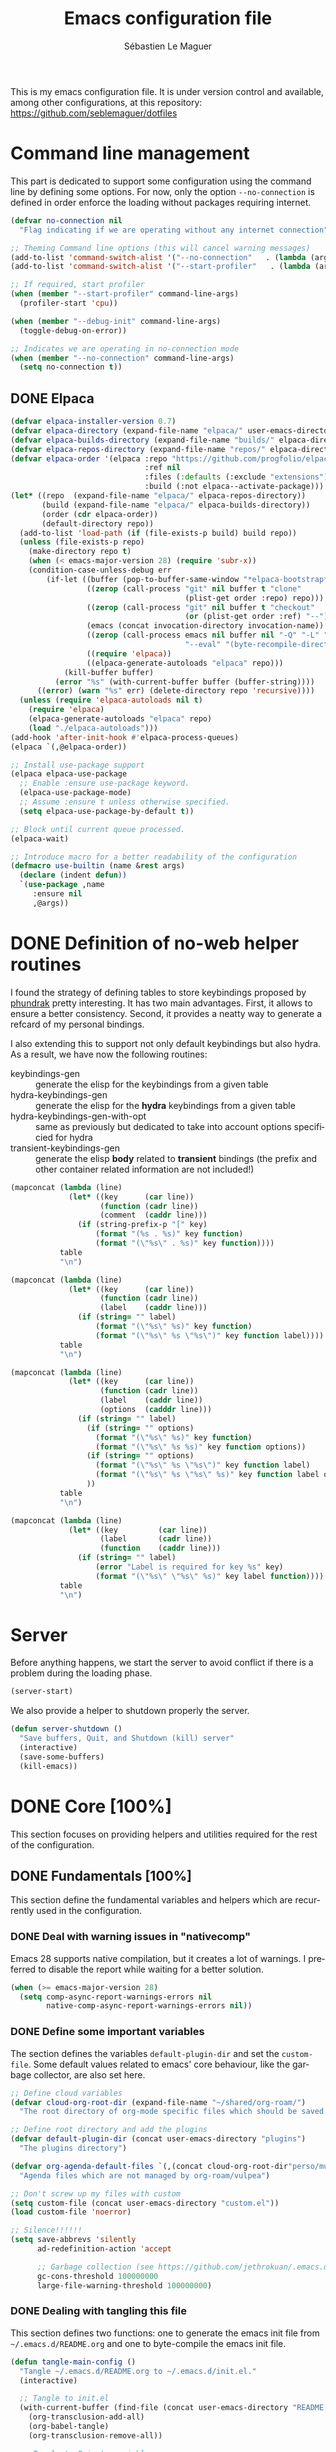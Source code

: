 #+TITLE: Emacs configuration file
#+AUTHOR: Sébastien Le Maguer
#+DESCRIPTION:
#+KEYWORDS:
#+LANGUAGE:  fr
#+OPTIONS:   H:5 num:t toc:t prop:t \n:nil @:t ::t |:t ^:t -:t f:t *:t <:t
#+SELECT_TAGS: export
#+EXCLUDE_TAGS: noexport
#+HTML_HEAD: <link rel="stylesheet" type="text/css" href="https://seblemaguer.github.io/css/main.css" />

#+PROPERTY: header-args:emacs-lisp  :mkdirp yes :lexical t :exports code
#+PROPERTY: header-args:emacs-lisp+ :tangle ~/.emacs.d/init.el
#+PROPERTY: header-args:emacs-lisp+ :mkdirp yes :noweb no-export

This is my emacs configuration file. It is under version control and available, among other
configurations, at this repository: https://github.com/seblemaguer/dotfiles

* Command line management
:PROPERTIES:
:ID:       42569b59-48db-4832-a639-18e3ec531b09
:END:
This part is dedicated to support some configuration using the command line by defining some options.
For now, only the option =--no-connection= is defined in order enforce the loading without packages requiring internet.

#+begin_src emacs-lisp
  (defvar no-connection nil
    "Flag indicating if we are operating without any internet connection")

  ;; Theming Command line options (this will cancel warning messages)
  (add-to-list 'command-switch-alist '("--no-connection"   . (lambda (args))))
  (add-to-list 'command-switch-alist '("--start-profiler"   . (lambda (args))))

  ;; If required, start profiler
  (when (member "--start-profiler" command-line-args)
    (profiler-start 'cpu))

  (when (member "--debug-init" command-line-args)
    (toggle-debug-on-error))

  ;; Indicates we are operating in no-connection mode
  (when (member "--no-connection" command-line-args)
    (setq no-connection t))
#+end_src

** DONE Elpaca
CLOSED: [2021-01-03 Sun 10:52]
:PROPERTIES:
:ID:       08b8b3b9-31a4-4436-9789-502e7ddd3ef1
:END:

 #+begin_src emacs-lisp
   (defvar elpaca-installer-version 0.7)
   (defvar elpaca-directory (expand-file-name "elpaca/" user-emacs-directory))
   (defvar elpaca-builds-directory (expand-file-name "builds/" elpaca-directory))
   (defvar elpaca-repos-directory (expand-file-name "repos/" elpaca-directory))
   (defvar elpaca-order '(elpaca :repo "https://github.com/progfolio/elpaca.git"
                                 :ref nil
                                 :files (:defaults (:exclude "extensions"))
                                 :build (:not elpaca--activate-package)))
   (let* ((repo  (expand-file-name "elpaca/" elpaca-repos-directory))
          (build (expand-file-name "elpaca/" elpaca-builds-directory))
          (order (cdr elpaca-order))
          (default-directory repo))
     (add-to-list 'load-path (if (file-exists-p build) build repo))
     (unless (file-exists-p repo)
       (make-directory repo t)
       (when (< emacs-major-version 28) (require 'subr-x))
       (condition-case-unless-debug err
           (if-let ((buffer (pop-to-buffer-same-window "*elpaca-bootstrap*"))
                    ((zerop (call-process "git" nil buffer t "clone"
                                          (plist-get order :repo) repo)))
                    ((zerop (call-process "git" nil buffer t "checkout"
                                          (or (plist-get order :ref) "--"))))
                    (emacs (concat invocation-directory invocation-name))
                    ((zerop (call-process emacs nil buffer nil "-Q" "-L" "." "--batch"
                                          "--eval" "(byte-recompile-directory \".\" 0 'force)")))
                    ((require 'elpaca))
                    ((elpaca-generate-autoloads "elpaca" repo)))
               (kill-buffer buffer)
             (error "%s" (with-current-buffer buffer (buffer-string))))
         ((error) (warn "%s" err) (delete-directory repo 'recursive))))
     (unless (require 'elpaca-autoloads nil t)
       (require 'elpaca)
       (elpaca-generate-autoloads "elpaca" repo)
       (load "./elpaca-autoloads")))
   (add-hook 'after-init-hook #'elpaca-process-queues)
   (elpaca `(,@elpaca-order))

   ;; Install use-package support
   (elpaca elpaca-use-package
     ;; Enable :ensure use-package keyword.
     (elpaca-use-package-mode)
     ;; Assume :ensure t unless otherwise specified.
     (setq elpaca-use-package-by-default t))

   ;; Block until current queue processed.
   (elpaca-wait)

   ;; Introduce macro for a better readability of the configuration
   (defmacro use-builtin (name &rest args)
     (declare (indent defun))
     `(use-package ,name
        :ensure nil
        ,@args))
 #+end_src


* DONE Definition of no-web helper routines
CLOSED: [2023-07-19 Wed 20:41]
:PROPERTIES:
:ID:       7ad5d8d3-eec1-44ed-8d16-819ae06fccae
:END:

I found the strategy of defining tables to store keybindings proposed by [[https://config.phundrak.com/][phundrak]] pretty interesting.
It has two main advantages.
First, it allows to ensure a better consistency.
Second, it provides a neatty way to generate a refcard of my personal bindings.

I also extending this to support not only default keybindings but also hydra.
As a result, we have now the following routines:
  - keybindings-gen :: generate the elisp for the keybindings from a given table
  - hydra-keybindings-gen :: generate the elisp for the *hydra* keybindings from a given table
  - hydra-keybindings-gen-with-opt :: same as previously but dedicated to take into account options specificied for hydra
  - transient-keybindings-gen :: generate the elisp *body* related to *transient* bindings (the prefix and other container related information are not included!)

#+NAME: keybindings-gen
#+header: :tangle no :exports code :results value :cache yes
#+begin_src emacs-lisp :var table=comment-keybindings prefix=""
  (mapconcat (lambda (line)
               (let* ((key      (car line))
                      (function (cadr line))
                      (comment  (caddr line)))
                 (if (string-prefix-p "[" key)
                     (format "(%s . %s)" key function)
                     (format "(\"%s\" . %s)" key function))))
             table
             "\n")
#+end_src

#+NAME: hydra-keybindings-gen
#+header: :tangle no :exports code :results value :cache yes
#+begin_src emacs-lisp :var table=comment-keybindings prefix=""
  (mapconcat (lambda (line)
               (let* ((key      (car line))
                      (function (cadr line))
                      (label    (caddr line)))
                 (if (string= "" label)
                     (format "(\"%s\" %s)" key function)
                     (format "(\"%s\" %s \"%s\")" key function label))))
             table
             "\n")
#+end_src

#+NAME: hydra-keybindings-gen-with-opt
#+header: :tangle no :exports code :results value :cache yes
#+begin_src emacs-lisp :var table=comment-keybindings prefix=""
  (mapconcat (lambda (line)
               (let* ((key      (car line))
                      (function (cadr line))
                      (label    (caddr line))
                      (options  (cadddr line)))
                 (if (string= "" label)
                   (if (string= "" options)
                     (format "(\"%s\" %s)" key function)
                     (format "(\"%s\" %s %s)" key function options))
                   (if (string= "" options)
                     (format "(\"%s\" %s \"%s\")" key function label)
                     (format "(\"%s\" %s \"%s\" %s)" key function label options)))
                   ))
             table
             "\n")
#+end_src

#+NAME: transient-keybindings-gen
#+header: :tangle no :exports code :results value :cache yes
#+begin_src emacs-lisp :var table=comment-keybindings prefix=""
  (mapconcat (lambda (line)
               (let* ((key         (car line))
                      (label       (cadr line))
                      (function    (caddr line)))
                 (if (string= "" label)
                     (error "Label is required for key %s" key)
                     (format "(\"%s\" \"%s\" %s)" key label function))))
             table
             "\n")
#+end_src

* Server
:PROPERTIES:
:ID:       ba09db2b-a424-46b3-b26a-6d199cddd6c9
:END:
Before anything happens, we start the server to avoid conflict if there is a problem during the
loading phase.

#+begin_src emacs-lisp
  (server-start)
#+end_src

We also provide a helper to shutdown properly the server.

#+begin_src emacs-lisp
(defun server-shutdown ()
  "Save buffers, Quit, and Shutdown (kill) server"
  (interactive)
  (save-some-buffers)
  (kill-emacs))
#+end_src

* DONE Core [100%]
:PROPERTIES:
:ID:       5d3e0d31-680d-4865-a0ce-8e1791b59599
:END:
This section focuses on providing helpers and utilities required for the rest of the configuration.

** DONE Fundamentals [100%]
CLOSED: [2021-01-03 Sun 10:46]
:PROPERTIES:
:ID:       b08521d3-9bcd-4c5e-bba9-34fa52adc9f0
:END:
This section define the fundamental variables and helpers which are recurrently used in the configuration.

*** DONE Deal with warning issues in "nativecomp"
CLOSED: [2021-06-24 Thu 12:42]
:PROPERTIES:
:ID:       6ba6a19d-13c2-4a60-bc6d-7bb75c2c3422
:END:
Emacs 28 supports native compilation, but it creates a lot of warnings.
I preferred to disable the report while waiting for a better solution.

#+BEGIN_SRC emacs-lisp
  (when (>= emacs-major-version 28)
    (setq comp-async-report-warnings-errors nil
          native-comp-async-report-warnings-errors nil))
#+END_SRC

*** DONE Define some important variables
CLOSED: [2021-01-03 Sun 10:39]
:PROPERTIES:
:ID:       9c6402ff-3cdf-457e-bb4a-80d165fbc177
:END:
The section defines the variables =default-plugin-dir= and set the =custom-file=.
Some default values related to emacs' core behaviour, like the garbage collector, are also set here.

#+begin_src emacs-lisp
  ;; Define cloud variables
  (defvar cloud-org-root-dir (expand-file-name "~/shared/org-roam/")
    "The root directory of org-mode specific files which should be saved on the cloud.")

  ;; Define root directory and add the plugins
  (defvar default-plugin-dir (concat user-emacs-directory "plugins")
    "The plugins directory")

  (defvar org-agenda-default-files `(,(concat cloud-org-root-dir"perso/music/shopping_list.org"))
    "Agenda files which are not managed by org-roam/vulpea")

  ;; Don't screw up my files with custom
  (setq custom-file (concat user-emacs-directory "custom.el"))
  (load custom-file 'noerror)

  ;; Silence!!!!!!
  (setq save-abbrevs 'silently
        ad-redefinition-action 'accept

        ;; Garbage collection (see https://github.com/jethrokuan/.emacs.d/blob/master/config.org)
        gc-cons-threshold 100000000
        large-file-warning-threshold 100000000)
#+end_src

*** DONE Dealing with tangling this file
CLOSED: [2021-01-03 Sun 10:46]
:PROPERTIES:
:FROM:     https://www.reddit.com/r/emacs/comments/6t37yg/org_mode_dot_emacs/
:ID:       c6446492-0f26-4b39-9331-c34a0e8aa3a0
:END:
This section defines two functions:
one to generate the emacs init file from =~/.emacs.d/README.org= and one to byte-compile the emacs init file.

#+begin_src emacs-lisp
  (defun tangle-main-config ()
    "Tangle ~/.emacs.d/README.org to ~/.emacs.d/init.el."
    (interactive)

    ;; Tangle to init.el
    (with-current-buffer (find-file (concat user-emacs-directory "README.org"))
      (org-transclusion-add-all)
      (org-babel-tangle)
      (org-transclusion-remove-all))

    ;; Tangle to Private variables
    (with-current-buffer (find-file (concat cloud-org-root-dir "perso/configuration/private.org"))
      (org-transclusion-add-all)
      (org-babel-tangle)
      (org-transclusion-remove-all))

    ;; byte-compile plugins
    (byte-recompile-directory (expand-file-name default-plugin-dir) 0))
#+end_src

** DONE Package management [100%]
:PROPERTIES:
:ID:       dbd2306f-c4de-443e-9a0b-f6f66235d91a
:END:
My configuration relies on a lot (too-many?) of packages.
It relies primarly on =use-package= and ~elpaca~.
I also use the command ~use-builtin~ from https://github.com/danilshvalov/dotfiles/blob/main/.config/emacs/config.el for a better readability of the configuration.

Furthermore, each package is tagged with several keywors to have a "machine-dependent" loading scheme.

*** DONE Tagging
CLOSED: [2021-01-03 Sun 10:58]
:PROPERTIES:
:ID:       3e80de57-39b3-47f6-a3b3-8ea351cecdba
:END:
I am using keywords/tags to define a loading scheme for each of the machine where emacs is installed.
Each package, from now on, has one or multiple keywords associated using the key =:tags=.
Each computer has a series of tags which are required to be loaded.
The specification respects the following syntax:
  - list of strings which are
  - a tag prefixed by =!= explicitely reject packages whose have this tag associated with
  - ="ALL"= is a joker indicating =all the tags!= $\rightarrow$ no filtering

#+begin_src emacs-lisp
  (use-package use-package-tags
    :ensure (:protocol ssh :type git :host github :repo "seblemaguer/use-package-tags")
    :config

    (when no-connection
        (setq use-package-tags-default-tag-list '("!CONNECTED")))

    (setq use-package-tags-enabled
          `(("surface.home"                 . ("ALL" "!MAIL"))
            (,work-hostname                 . ("ALL"))
            ("mackenzie"                    . ("!MAIL" "!RSS" "!USER" "!GUI" "!MULTIMEDIA" "!CHAT" "!DESKTOP"))
            (,use-package-tags-default-host . ("CORE" "ORG" "!USER" "!DESKTOP")))))


  ;; Block until current queue processed.
  (elpaca-wait)
#+end_src

*** DONE Hydra
CLOSED: [2021-01-03 Sun 11:01]
:PROPERTIES:
:ID:       2e5e6408-c5c6-424f-ad8c-7e7dc30752c9
:END:
I use hydra a lot so it is easier to add its support directly in the use-package configuration part.
The combination pretty-hydra/major-mode-hydra provides an easy and powerful way to declare hydra.
While alternatives exist, I find this combination more straightforward and cleaner when it is used in combination with =use-package=.

#+transclude: [[file:keytable_summary.org::major-mode-hydra-entry-keybindings]]

#+begin_src emacs-lisp
  (use-package pretty-hydra
    :tags '("CORE"))

  (use-package major-mode-hydra
    :demand t
    :tags '("CORE"))
#+end_src

*** DONE "on"
CLOSED: [2024-11-01 Fri 11:03]
The goal of this package is to provide some helpers to have a more refined control on "when" a package should be loaded.
The following hooks are provided by the package:
  - on-first-input-hook :: when a key is stroke (before)
  - on-first-file-hook :: when the first file is INTERACTIVELY loaded (before)
  - on-first-buffer-hook :: when the first buffer is INTERACTIVELY opened (before)
  - on-switch-buffer-hook :: after changing the current buffer
  - on-switch-window-hook :: after changing the focused window
  - on-switch-frame-hook :: after changing the focused frame
  - on-init-ui-hook :: when the UI has been initialized

#+begin_src emacs-lisp
  (use-package on
    :tags '("CORE"))

  (elpaca-wait)
#+end_src

*** Transient
:PROPERTIES:
:ID:       ba96bded-c66a-4aae-b3c8-693cc61032f7
:END:
#+begin_src emacs-lisp
  (use-package transient
    :tags '("CORE"))
#+end_src

*** Documentation
:PROPERTIES:
:ID:       70aa9321-e665-4d1e-b63c-770e92cf6453
:END:
#+begin_src emacs-lisp
  (use-package dash-docs
    :tags '("CORE"))
#+end_src

** DONE Dealing with authentication private configuration  [100%]
:PROPERTIES:
:ID:       d6dc9617-ee55-46ef-98b7-e744c07d0ff1
:END:

*** DONE Dealing with secret/password management
CLOSED: [2024-03-13 Wed 22:59]
:PROPERTIES:
:SOURCE:   https://ph-uhl.com/emacs-password-management-on-linux/
:ID:       af4f58fe-aa6a-48e8-8fe9-b892333fd190
:END:
Rely on the secret service protocol to retrieve the passwords.

#+begin_src emacs-lisp
  ;; Load and patch secrets
  (use-builtin secrets
    :commands (secrets-search-items
               secrets-get-secret
               secrets-get-attributes)
    :config
    ;; Adds a patch to fix behavior with KeepassXC
    (defun secrets-unlock-item (collection item)
      "Unlock item labeled ITEM from collection labeled COLLECTION.
    If successful, return the object path of the item."
      (let ((item-path (secrets-item-path collection item)))
        (unless (secrets-empty-path item-path)
          (secrets-prompt
           (cadr
            (dbus-call-method
             :session secrets-service secrets-path secrets-interface-service
             "Unlock" `(:array :object-path ,item-path)))))
        item-path))

    ;; Adds a patch to fix behavior with KeepassXC
    (defun secrets-get-secret (collection item)
      "Return the secret of item labeled ITEM in COLLECTION.
    If there are several items labeled ITEM, it is undefined which
    one is returned.  If there is no such item, return nil.

    ITEM can also be an object path, which is used if contained in COLLECTION."
      (let ((item-path (secrets-unlock-item collection item)))
        (unless (secrets-empty-path item-path)
          (dbus-byte-array-to-string
           (nth 2
                (dbus-call-method
                 :session secrets-service item-path secrets-interface-item
                 "GetSecret" :object-path secrets-session-path)))))))
#+END_SRC

*** DONE Private configuration
CLOSED: [2024-03-13 Wed 22:59]
:PROPERTIES:
:ID:       146b0726-c335-44e4-9fab-dbf696dd1063
:END:
These sensitive configuration parts are store in a dedicated file (identified by the variable =privade-file=) which is loaded here.

#+begin_src emacs-lisp
  (defvar private-file (concat user-emacs-directory "private-variables.el")
    "Path to the file which stores my configuration.")

  (when (file-exists-p private-file)
    (load private-file))
#+end_src

** DONE Notifications [100%]
CLOSED: [2021-01-03 Sun 11:14]
:PROPERTIES:
:ID:       fe2191e3-0ff3-4183-ad19-43304adcfdec
:END:
Emacs is my entry point for almost everything.
Therefore, it is also useful to have the notifications handled directly in Emacs.
To do so, I rely on the couple sauron/alert.
Alert is the entry point for raising notifications while sauron is used to log the notifications.

This combination allows me to use the modeline as an indicator of the priority of the notification.
By doing so, I can be aware of a notification but choose to ignore it if I am focusing on something else.
If another notification of at most the same priority is raised, it will be logged but there won't be any visible cue.
However, if a notification of an higher priority is raised, the color of the modeline will be updated to reflect the priority of the notification.

*** DONE Sauron
CLOSED: [2021-01-03 Sun 11:13]
:PROPERTIES:
:ID:       8950483c-d934-47f8-83fc-bf89d5213c7f
:END:
Sauron is the pivot of the notification system.
However, I need to use my own fork for two reasons:
the upstream has some priority issues with ERC; I would like to ignore some events emitted by the *org-agenda*.

#+begin_src emacs-lisp
  (use-package alert
    :tags '("CORE" "NOTIFICATION")
    )

  (use-package sauron
    :ensure (:protocol ssh :type git :host github :repo "seblemaguer/sauron" :branch "functional")
    :tags '("CORE" "NOTIFICATION")
    :commands (sauron-start-hidden sauron-add-event)

    :config
    (defun sauron-keep-priority (msg props)
      "Function to define which event should keep the same priority
    and not be raised even if it is recent. The criterion is based on
    MSG and PROPS."
      (or
       (string= (plist-get props :sender) "root")
       (string= (plist-get props :event) "join")
       (string= (plist-get props :event) "quit")))

    (setq sauron-separate-frame nil ;; The notification is on the same window ?
	  sauron-sticky-frame t
	  sauron-max-line-length nil ;; No max. length for the line
	  sauron-modules '(sauron-org sauron-appt) ;; reduced the default modules
	  sauron-column-alist '(( timestamp  .  20)
				( origin     .  20)
				( priority   .   4)
				( message    . nil))
	  sauron-org-exclude-todo-states (list "CURRENT" "EXEC-STARTED" "PAUSED" "DELEGATED" "WAITING")
	  sauron-prio-org-minutes-left-list '((15 4))
	  sauron-insensitivity-handler 'sauron-keep-priority))
  (elpaca-wait)
#+end_src

*** DONE Sauron/Alert/Modeline integration
CLOSED: [2021-01-03 Sun 11:14]
:PROPERTIES:
:ID:       15621b50-1641-4fef-9a69-c80f3245359b
:END:
By using my plugin =sauron-mode-line=, I link Alert and Sauron.
By this way, all the Alert notifications are automatically transmitted to Sauron.
If a Sauron event is raised, it is transmitted to Alert to adapt the modeline bar.
This plugin is in charge to managing the communication and avoid any cycle.

#+begin_src emacs-lisp
  (use-builtin sauron-mode-line
    :load-path default-plugin-dir
    :tags '("CORE" "NOTIFICATION")
    :hook (elpaca-after-init . sauron-mode-line-start-hidden)
    :config
    (setq sauron-event-added-functions 'sauron-mode-line-notifier-from-sauron)
    )
#+end_src

** DONE Buffer listing
CLOSED: [2021-01-03 Sun 11:24]
:PROPERTIES:
:ID:       7b8d29f3-a515-4cab-9567-eac509b71ba3
:END:
Buffer listing is the fundamental navigation tool.
After playing with =ibuffer= and other helpers, I settled using =bufler=.
This choice has been made due its the simplicity and its recursive nature.
=bufler= is used in conjunction with =prism= is assumed to be loaded later.

#+transclude: [[file:keytable_summary.org::bufler-entry-keybindings]]

#+begin_src emacs-lisp
  (use-package bufler
    :tags '("CORE" "BUFFER")
    :bind (
      <<keybindings-gen(table=bufler-entry-keybindings)>>
    )

    :custom
    (bufler-reverse nil)
    (bufler-face-prefix "prism-level-")
    (bufler-vc-state t)
    (bufler-list-group-separators '((0 . "\n")))
    (bufler-initial-face-depth 1)
    (bufler-filter-buffer-modes nil)
    (bufler-groups (bufler-defgroups
                     (group (group-or "Help/Info"
                                      (mode-match "*Help*" "^help\\(ful\\)?-.*")
                                      (mode-match "*Info*" (rx bos "info-"))
                                      (mode-match "*Apropos*" (rx bos "apropos-"))))

                     (group (group-or "Mail"
                                      (mode-match "*Mu4e*" (rx bos "mu4e-"))))

                     (group (group-or "Chatty"
                                      (mode-match "IRC" (rx bos "circe-"))
                                      (name-match "Slack" (rx bos "*Slack"))
                                      (mode-match "Telegram" (rx bos "telega-"))
                                      (mode-match "Matrix" (rx bos "ement-")))

                            (group (mode-match "IRC" (rx bos "circe"))
                                   (group (name-match "Query" (rx bos "circe-query")))
                                   (group (mode-match "Channels" (rx bos "circe-channel")))
                                   (group (name-match "Servers" (rx bos "circe-server"))))

                            (group (mode-match "Telegram" (rx bos "telega"))
                                   (group (mode-match "Channels" (rx bos "telega-chat")))
                                   (group (group-not "Other" (mode-match "unknown" (rx bos "telega-chat")))))

                            (group (name-match "Slack" (rx bos "*Slack"))
                                   (group (group-not "Message" (name-match "Logging" "\\*Slack[^-]*Log -")))
                                   (group (name-match "Logging" "*Slack[^-]*Log -")))


                            (group (mode-match "Matrix" (rx bos "ement-"))))

                     (group (mode-match "EMMS" (rx bos "emms-")))

                     (group (group-or "RSS"
                                      (mode-match "*Elfeed*" (rx bos "elfeed-"))
                                      (name-match "*Elfeed*" (rx bos "*elfeed"))
                                      (name-match "rss.org" (rx bos "rss.org"))))

                     (group (group-or "Todo"
                                      (name-match "Todo" "todo.org")
                                      (name-match "Shopping List" "shopping_list.org")))

                     ;; Subgroup collecting all special buffers (i.e. ones that are not
                     ;; file-backed), except `magit-status-mode' buffers (which are allowed to fall
                     ;; through to other groups, so they end up grouped with their project buffers).
                     (group (group-and "*Special*"
                                       (lambda (buffer)
                                         (unless (or (funcall (mode-match "Magit" (rx bos "magit-status"))
                                                              buffer)
                                                     (funcall (mode-match "Dired" (rx bos "dired"))
                                                              buffer)
                                                     (funcall (auto-file) buffer))
                                           "*Special*")))

                            ;; Subgroup collecting these "special special" buffers separately for convenience.
                            (group (name-match "**Special**"
                                               (rx bos "*" (or "Messages" "Warnings" "scratch" "Backtrace") "*")))

                            ;; For my- calendars
                            (group (name-match "*Calendar*" "^[*]?[Cc]alendar.*$"))

                            ;; Package management
                            (group (name-match "*Packages*" (rx bos (or "*Paradox" "*Packages*"))))

                            ;; Processes in background
                            (group (name-match "*Prodigy*" (rx bos "*prodigy-")))

                            ;; Subgroup collecting all other Magit buffers, grouped by directory.
                            (group (mode-match "*Magit* (non-status)" (rx bos (or "magit" "forge") "-"))
                                   (auto-directory))

                            ;; Subgroup for Helm buffers.
                            (mode-match "*Helm*" (rx bos "helm-"))

                            ;; Remaining special buffers are grouped automatically by mode.
                            (auto-mode))

                     ;; Subgroup collecting org-roam related buffers
                     (group
                      (dir (if (bound-and-true-p cloud-org-root-dir)
                               cloud-org-root-dir
                             "~/org")))

                     ;; Subgroup collecting buffers per projects
                     (group (auto-project)
                            (auto-mode))

                     ;; Subgroup collecting buffers in a projectile project.
                     (group
                      (auto-tramp)
                      (auto-mode))

                     ;; Subgroup collecting buffers in a version-control project,
                     ;; grouping them by directory.
                     (auto-mode)
                     (auto-directory))))
#+end_src

** DONE Minibuffer
CLOSED: [2021-01-03 Sun 11:24]
:PROPERTIES:
:ID:       58719179-4890-4e96-b668-ef6064dbae5d
:END:
Minibuffer configuration part. Nothing really outstanding, just the classical stuff.

#+begin_src emacs-lisp
  (use-builtin minibuffer
    :tags '("CORE" "MINIBUFFER")
    ;; :hook
    ;; (eval-expression-minibuffer-setup .  #'eldoc-mode)
    :config
    (setq read-file-name-completion-ignore-case t
          completion-ignore-case t
          resize-mini-windows t)

    (file-name-shadow-mode 1))
#+end_src

** DONE Memory & buffer
CLOSED: [2021-01-03 Sun 11:28]
:PROPERTIES:
:ID:       e1a35d90-60ab-49b7-aa1e-f9cba607179d
:END:
Large files are difficult to handle properly in Emacs.
The best way is to use =vlf=.
However, the entry point is actually =vlf-setup=.
This leads to ensuring the package =vlf= with the use-package header defined to be =vlf-setup=

I also use buffer-terminator to avoid the explosion of opened buffers (which are unused!).

#+begin_src emacs-lisp
  (use-package buffer-terminator
    :tags '("CORE")
    :custom
    (buffer-terminator-verbose nil)
    :config
    (buffer-terminator-mode 1))

  (use-package vlf-setup
    :ensure  vlf
    :tags '("CORE")
    :init (setq vlf-application 'dont-ask))
#+end_src

** DONE Navigation
CLOSED: [2021-03-01 Mon 09:27]
:PROPERTIES:
:ID:       1a4b5853-49d4-437a-922a-8fedb01ec74a
:END:
To have a better scrolling/navigation, I rely on two packages =fast-scroll and =goto-last-point=.
=fast-scroll= disables some hooks while scrolling and therefore makes it smoother.
=goto-last-point= enables me to go back to the position before the move happened.
Finally, introducing =move-text= provides a quick way to swap consecutive lines.

#+transclude: [[file:keytable_summary.org::goto-last-point-entry-keybindings]]
#+transclude: [[file:keytable_summary.org::trail-entry-keybindings]]

#+begin_src emacs-lisp
  (use-package fast-scroll
    :tags '("CORE" "NAVIGATION")
    :hook
    (fast-scroll-start      . (lambda () (flycheck-mode -1)))
    (fast-scroll-end        . (lambda () (flycheck-mode 1)))

    :config
    (fast-scroll-config)
    (fast-scroll-mode 1))

  (use-package goto-last-point
    ;; NOTE: the original repo is a pain to access with ssh, using the emacsmirror
    :ensure (goto-last-point :type git :host github :repo "emacsmirror/goto-last-point")
    :tags '("CORE" "NAVIGATION")
    :hook (elpaca-after-init . goto-last-point-mode)
    :bind (
      <<keybindings-gen(table=goto-last-point-entry-keybindings)>>
    ))

  (use-package goto-line-preview
    :tags '("CORE" "NAVIGATION")
    :commands (goto-line-preview))

  (use-package trail
    :ensure (:host github :repo "gitrj95/trail.el")
    :tags '("CORE" "NAVIGATION")
    ;; if using a persistence/restoration mechanism, the restoration of
    ;; trail-ring must happen before trail-mode is enabled
    :after savehist
    :custom
    (trail-mark-around-functions '(xref-find-definitions xref-find-references))
    (trail-ring-max 100)

    :init
    (trail-mode)

    :bind(
      <<keybindings-gen(table=trail-entry-keybindings)>>
    ))

  (use-builtin savehist
    :tags '("CORE" "NAVIGATION")
    :init
    (savehist-mode)
    (setq savehist-additional-variables
          '(trail-ring)))

  (use-package move-text
    :tags '("CORE" "NAVIGATION")
    :config (move-text-default-bindings))

  (use-package speedrect
    :tags '("CORE" "NAVIGATION")
    :config (speedrect-mode))
#+end_src

* DONE Session [100%]
:PROPERTIES:
:ID:       1b1316db-efb2-427e-a6b3-ff5bbd6515d6
:END:
As I am using emacs as a daemon/client combination,
my daily routine consists of opening emacs at the beginning of work and switching it off on the evening.
Therefore it is difficult to track what needs to be remembered.
This section provides helpers which automatises key part to make the transition between two sessions smoother.

** DONE Recent files
CLOSED: [2021-01-03 Sun 11:31]
:PROPERTIES:
:ID:       887bceca-455a-4223-b96e-61087c6724e9
:END:
Opening recent files is always an easy and fast shortcut. Some files should be ignored though. That
leads to this configuration

#+begin_src emacs-lisp
  (use-builtin recentf
    :tags '("CORE" "SESSION" "RECENT")
    :hook (elpaca-after-init . recentf-mode)
    :custom
    (recentf-max-saved-items 100)
    (recentf-max-menu-items 100)

    :config

    ;; Ignore
    (add-to-list 'recentf-exclude "^/\\(?:ssh\\|su\\|sudo\\)?:")

    ;; Emacs
    (add-to-list 'recentf-exclude "~/.orhc-bibtex-cache")
    (add-to-list 'recentf-exclude "~/configuration/emacs\\.d/.*")
    (add-to-list 'recentf-exclude "~/\\.emacs\\.d/.*")

    ;;
    (add-to-list 'recentf-exclude "~/\\.authinfo.gpg")

    ;; elfeed
    (add-to-list 'recentf-exclude "~/\\.elfeed/.*")

    ;; Org/todo/calendars
    (add-to-list 'recentf-exclude ".*todo.org")
    (add-to-list 'recentf-exclude "~/.emacs.d/calendars/.*")

    ;; Org-roam or accessible via org-roam
    (add-to-list 'recentf-exclude (concat cloud-org-root-dir ".*"))
    (add-to-list 'recentf-exclude (concat (abbreviate-file-name cloud-org-root-dir) ".*" ))

    ;; Maildir
    (add-to-list 'recentf-exclude "~/mail/.*" ))
#+end_src

** DONE Backup/save files [100%]
:PROPERTIES:
:ID:       17e4beae-cf9c-4dcd-a68d-7eff132a7fe3
:END:
This section is dedicated to deal with backups. The main logic is to exlude some specific files
(either because of they are sensitive, either because they are just results of a process). For the
other ones, I want to have an easy way to navigate in it.

*** DONE Saving bits
CLOSED: [2022-07-25 Mon 07:41]
:PROPERTIES:
:ID:       1773914a-aa46-4fab-b61c-6f509b46e9ee
:END:
=super-save= provides a way to save any buffers while emacs is idled.

#+begin_src emacs-lisp
  (use-package super-save
    :tags '("CORE" "SAVE")
    :custom
    (super-save-auto-save-when-idle t)

    :config
    (super-save-mode +1))
#+end_src

*** DONE Backuping bits
CLOSED: [2021-01-03 Sun 11:33]
:PROPERTIES:
:ID:       5a746626-9d25-4135-ae9b-c0414062ef28
:END:
This the global backup configuration. For that I adapted a little bit the wonderful
snapshot-timemachine package.

#+begin_src emacs-lisp
  (defun my-make-backup-file-name (FILE)
    (let* ((dirname backup-directory)
           (backup-filename (concat dirname (file-truename FILE))))
      (unless (file-exists-p (file-name-directory  backup-filename))
        (make-directory (file-name-directory backup-filename) t))
      backup-filename))

  ;; Redefine find-backup-filename to avoid the "!" replacement
  (defun find-backup-file-name (fn)
    "Find a file name for a backup file FN, and suggestions for deletions.
      Value is a list whose car is the name for the backup file
      and whose cdr is a list of old versions to consider deleting now.
      If the value is nil, don't make a backup.
      Uses `backup-directory-alist' in the same way as
      `make-backup-file-name--default-function' does."
    (let ((handler (find-file-name-handler fn 'find-backup-file-name)))
      ;; Run a handler for this function so that ange-ftp can refuse to do it.
      (if handler
          (funcall handler 'find-backup-file-name fn)
        (if (or (eq version-control 'never)
                ;; We don't support numbered backups on plain MS-DOS
                ;; when long file names are unavailable.
                (and (eq system-type 'ms-dos)
                     (not (msdos-long-file-names))))
            (list (make-backup-file-name fn))
          (let* ((basic-name (make-backup-file-name fn))
                 (base-versions (concat (file-name-nondirectory basic-name)
                                        ".~"))
                 (backup-extract-version-start (length base-versions))
                 (high-water-mark 0)
                 (number-to-delete 0)
                 possibilities deserve-versions-p versions)
            (condition-case ()
                (setq possibilities (file-name-all-completions
                                     base-versions
                                     (file-name-directory basic-name))
                      versions (sort (mapcar #'backup-extract-version
                                             possibilities)
                                     #'<)
                      high-water-mark (apply 'max 0 versions)
                      deserve-versions-p (or version-control
                                             (> high-water-mark 0))
                      number-to-delete (- (length versions)
                                          kept-old-versions
                                          kept-new-versions
                                          -1))
              (file-error (setq possibilities nil)))
            (if (not deserve-versions-p)
                (list (make-backup-file-name fn))
              (cons (format "%s.~%d~" basic-name (1+ high-water-mark))
                    (if (and (> number-to-delete 0)
                             ;; Delete nothing if there is overflow
                             ;; in the number of versions to keep.
                             (>= (+ kept-new-versions kept-old-versions -1) 0))
                        (mapcar (lambda (n)
                                  (format "%s.~%d~" basic-name n))
                                (let ((v (nthcdr kept-old-versions versions)))
                                  (rplacd (nthcdr (1- number-to-delete) v) ())
                                  v))))))))))

  ;; Default Backup directory
  (defvar backup-directory (concat user-emacs-directory "backups/"))
  (setq backup-directory-alist `((".*" . ,backup-directory)))
  (when (not (file-exists-p backup-directory))
    (make-directory backup-directory t))
  (setq make-backup-file-name-function #'my-make-backup-file-name)
  ;; Auto-save
  (defvar auto-save-directory (concat user-emacs-directory "auto-save/"))
  (setq auto-save-file-name-transforms `((".*" ,auto-save-directory t)))
  (when (not (file-exists-p auto-save-directory))
    (make-directory auto-save-directory t))

  ;; Tramp backup
  (defvar tramp-backup-directory (concat user-emacs-directory "tramp-backups/"))
  (setq tramp-backup-directory-alist `((".*" . ,tramp-backup-directory)))

  (when (not (file-exists-p tramp-backup-directory))
    (make-directory tramp-backup-directory t))

  (setq make-backup-files t               ; backup of a file the first time it is saved.
        backup-by-copying t               ; don't clobber symlinks
        version-control t                 ; version numbers for backup files
        delete-old-versions t             ; delete excess backup files silently
        delete-by-moving-to-trash t
        kept-old-versions 6               ; oldest versions to keep when a new numbered backup is made (default: 2)
        kept-new-versions 9               ; newest versions to keep when a new numbered backup is made (default: 2)
        )


  (use-package snapshot-timemachine
    :tags '("CORE" "SESSION" "BACKUP")
    :init

    :config

    (defun snapshot-timemachine-backup-finder (file)
      "Find snapshots of FILE in rsnapshot backups."
      (let* ((file (expand-file-name file))
             (file-dir (file-name-directory file))
             (file-base (file-name-nondirectory file))
             (backup-files (directory-files (concat backup-directory file-dir) t
                                            (format "%s.*" file-base))))
        (seq-map-indexed (lambda (backup-file index)
                           (make-snapshot :id index
                                          :name (format "%d" index)
                                          :file backup-file
                                          :date (nth 5 (file-attributes backup-file))))
                         backup-files)))

    (setq snapshot-timemachine-snapshot-finder #'snapshot-timemachine-backup-finder))
#+end_src

*** DONE Sensitive mode
CLOSED: [2021-01-03 Sun 11:33]
:PROPERTIES:
:ID:       e5e1a014-7292-4d3a-a173-64e99fbf8dab
:END:
There are some files which are not desired to be backed up. This part goal is to setup this
"avoiding saving" spécificities.

#+begin_src emacs-lisp
  (define-minor-mode sensitive-mode
    "For sensitive files like password lists.
  It disables backup creation and auto saving.

  With no argument, this command toggles the mode.
  Non-null prefix argument turns on the mode.
  Null prefix argument turns off the mode."
    ;; The initial value.
    :init-value nil
    ;; The indicator for the mode line.
    :lighter " Sensitive"
    ;; The minor mode bindings.
    :keymap nil

    (if (symbol-value sensitive-mode)
        (progn
          ;; disable backups
          (set (make-local-variable 'backup-inhibited) t)
          ;; disable auto-save
          (if auto-save-default
              (auto-save-mode -1)))
                                          ;resort to default value of backup-inhibited
      (kill-local-variable 'backup-inhibited)
                                          ;resort to default auto save setting
      (if auto-save-default
          (auto-save-mode 1))))


  (use-package auto-minor-mode
    :tags '("CORE" "SESSION" "MINOR")
    :config
    (add-to-list 'auto-minor-mode-alist '("\\.git/.*\\'" . sensitive-mode))
    (add-to-list 'auto-minor-mode-alist '("emacs\\.d/.*\\'" . sensitive-mode))
    (add-to-list 'auto-minor-mode-alist '("emacs\\.d/emms/.*\\'" . sensitive-mode))
    (add-to-list 'auto-minor-mode-alist '("Calendars/.*.org\\'" . sensitive-mode))
    (add-to-list 'auto-minor-mode-alist '("\\.gpg\\'" . sensitive-mode)))
#+end_src

** DONE Reload file at saved position
CLOSED: [2021-01-03 Sun 11:35]
:PROPERTIES:
:FROM:     https://github.com/munen/emacs.d
:ID:       f341b5fe-d3a5-4448-a0a3-b52bf991038f
:END:
When a file is large, it is easier to restart from the exact position where we stopped.
To do so, I am using the package =saveplace=

#+begin_src emacs-lisp
  (use-builtin saveplace
    :tags '("CORE" "SESSION")
    :init
    (setq save-place-file (format "%s/saveplace" user-emacs-directory))
    :config
    (save-place-mode 1))
#+end_src

* DONE Org-mode [100%]
:PROPERTIES:
:ID:       f4a3bf51-0188-4b4c-9866-ffb4d2725f0f
:END:
=Org-mode= is the core of how I am organizing tasks, writing documents, ...
While it is mainly a programming/writing language, it involves too many subparts and, therefore, has its own section.

** DONE Global
CLOSED: [2021-01-03 Sun 12:42]
:PROPERTIES:
:ID:       e5e911b9-26a5-4715-81a0-496180579d5f
:END:
This section defines the global configuration for =org-mode=.
First, it actually relies on =org-contrib=, especially for the bibtex support.
Then, it defines the fundamentals of the GTD pipeline by adding some TODO keywords:
  - =CANCELLED= for the task which is not necessary after a bit of thinking;
  - =BLOCKED= for tasks which are blocked by an external event;
  - =HOLD= for tasks which are manually put to sleep for whatever reason;
  - =RUNNING= for tasks which are running but doesn't requires any manual operation (i.e. process on the cluster)
  - =DELEGATED= for tasks which are delegated to someone else
  - =REMINDER= for long "tasks" (e.g., cancelling info, ...) or tasks which have been completed but requires the reception of an element (e.g., orders, ...x)

#+transclude: [[file:keytable_summary.org::org-additional-keybindings]]
#+transclude: [[file:keytable_summary.org::org-effort-keybindings]]

#+begin_src emacs-lisp
  (use-package org
    :tags '("ORG")
    :hook
    (org-after-todo-statistics . org-summary-todo)
    (before-save . org-agenda-generate-id)

    :bind (:map org-mode-map (
      <<keybindings-gen(table=org-additional-keybindings)>>
      <<keybindings-gen(table=org-effort-keybindings)>>
    ))

    :config

    ;; Global
    (setq org-startup-indented t
          org-startup-folded 'nofold
          org-image-actual-width nil
          org-enforce-todo-dependencies t
          org-cycle-separator-lines 2
          org-blank-before-new-entry '((heading) (plain-list-item . auto))
          org-insert-heading-respect-content nil
          org-reverse-note-order nil
          org-show-following-heading t
          org-show-hierarchy-above t
          org-show-siblings '((default))
          org-id-method 'uuidgen
          org-deadline-warning-days 30
          org-table-export-default-format "orgtbl-to-csv"
          org-src-window-setup 'other-window
          org-clone-delete-id t
          org-cycle-include-plain-lists t
          org-src-fontify-natively t
          org-src-tab-acts-natively t
          org-hide-emphasis-markers t
          org-global-properties '(("Effort_ALL" . "0:15 0:30 0:45 1:00 1:30 2:00")
                                  ("STYLE_ALL" . "habit"))

          ;; Todo part
          org-todo-keywords '((sequence "TODO(t)" "DELEGATED(e)" "RUNNING(r)" "CURRENT(s)" "BLOCKED(b)" "HOLD(h)" "REMINDER(R)" "ORDERED(o)" "|" "DONE(d)" "CANCELLED(c@/!)"))

          ;; Priority definition
          org-highest-priority ?A
          org-lowest-priority ?E
          org-default-priority ?C

          ;; Archiving
          org-archive-mark-done t
          org-log-done 'time

          ;; Refiling
          org-refile-targets '((nil              . (:maxlevel . 6))
                               (org-agenda-files . (:maxlevel . 6)))
          org-completion-use-ido nil
          org-refile-use-outline-path 'file
          org-outline-path-complete-in-steps nil
          org-refile-allow-creating-parent-nodes 'confirm

          ;; Edition
          org-list-allow-alphabetical t
          org-highlight-latex-and-related '(latex)
          org-ditaa-jar-path "/usr/share/ditaa/ditaa.jar"
          org-babel-results-keyword "results" ;; Display images directly in the buffer
          org-confirm-babel-evaluate nil
          org-startup-with-inline-images t
          org-return-follows-link t)

    ;; FIXME: for now this is annoying
    ;; ;; Support emphasis INSIDE words (source: https://stackoverflow.com/a/24540651)
    ;; (setcar org-emphasis-regexp-components " \t('\"{[:alpha:]")
    ;; (setcar (nthcdr 1 org-emphasis-regexp-components) "[:alpha:]- \t.,:!?;'\")}\\")
    ;; (org-set-emph-re 'org-emphasis-regexp-components org-emphasis-regexp-components)

    (defun org-schedule-effort (&optional no-schedule)
      "Helper to schedule a task and set the effort at the same time if the start time is provided."
      (interactive)
      (save-excursion
        (org-back-to-heading t)
        (let* ((element         (org-element-at-point))
               (effort          (org-element-property :EFFORT element))
               (scheduled       (org-element-property :scheduled element))
               (ts-year-start   (org-element-property :year-start scheduled))
               (ts-month-start  (org-element-property :month-start scheduled))
               (ts-day-start    (org-element-property :day-start scheduled))
               (ts-hour-start   (org-element-property :hour-start scheduled))
               (ts-minute-start (org-element-property :minute-start scheduled))
               (ts-hour-end     (org-element-property :hour-end scheduled))
               (ts-minute-end   (org-element-property :minute-end scheduled))
               (duration        (if ts-hour-end
                                    (- (+ (* ts-hour-end 60) ts-minute-end)
                                       (+ (* ts-hour-start 60) ts-minute-start))
                                  0)))

          ;; Just to homogeneise everything
          (if (or (> duration 0) (and ts-hour-start effort))
              (progn
                ;; Effort has priority
                (unless effort
                  (when ts-hour-end
                    (setq effort (format "%d:%02d" (/ duration 60) (% duration 60)))))

                (org-schedule nil (concat
                                   (format "%s" ts-year-start)
                                   "-"
                                   (if (< ts-month-start 10)
                                       (concat "0" (format "%s" ts-month-start))
                                     (format "%s" ts-month-start))
                                   "-"
                                   (if (< ts-day-start 10)
                                       (concat "0" (format "%s" ts-day-start))
                                     (format "%s" ts-day-start))
                                   " "
                                   (if (< ts-hour-start 10)
                                       (concat "0" (format "%s" ts-hour-start))
                                     (format "%s" ts-hour-start))
                                   ":"
                                   (if (< ts-minute-start 10)
                                       (concat "0" (format "%s" ts-minute-start))
                                     (format "%s" ts-minute-start))
                                   (when effort
                                     (concat "+"effort)))))

            (when (not no-schedule)
              (org-schedule nil)
              (setq element         (org-element-at-point)
                    scheduled       (org-element-property :scheduled element)
                    ts-year-start   (org-element-property :year-start scheduled)
                    ts-month-start  (org-element-property :month-start scheduled)
                    ts-day-start    (org-element-property :day-start scheduled)
                    ts-hour-start   (org-element-property :hour-start scheduled)
                    ts-minute-start (org-element-property :minute-start scheduled)
                    ts-hour-end     (org-element-property :hour-end scheduled)
                    ts-minute-end   (org-element-property :minute-end scheduled))
              (setq duration        (if ts-hour-end (- (+ (* ts-hour-end 60) ts-minute-end)
                                                       (+ (* ts-hour-start 60) ts-minute-start))
                                        0))
              (when (and (> duration 0) (not effort))
                (message "%S" ts-hour-start)
                (setq effort (format "%d:%02d" (/ duration 60) (% duration 60))))))

          ;; Force a reset to the effort
          (when effort
            (org-set-effort nil effort)))))

    (defun org-set-effort-to-schedule ()
      "Update the timestamp based on the effort"
      (interactive)
      (org-set-effort)
      (org-schedule-effort t))

    ;; Enforce done marking to propagate
    (defun org-summary-todo (n-done n-not-done)
      "Switch entry to DONE when all subentries are done, to TODO otherwise."
      (let (org-log-done org-log-states)   ; turn off logging
        (org-todo (if (= n-not-done 0) "DONE" "TODO"))))

    (defun html2org-clipboard ()
      "Convert clipboard contents from HTML to Org and then paste (yank)."
      (interactive)
      (kill-new
       (shell-command-to-string "xclip -o -t text/html | pandoc -f html -t json | pandoc -f json -t org | sed 's/ / /g'"))
      (yank))

    (defun generate-org-heading-ids ()
      "Generate unique IDs for all headings in the current Org Mode file."
      (interactive)
      (org-map-entries
       (lambda ()
         (org-id-get-create))
       nil 'file)
      (message "Generated IDs for all headings"))

    (defun org-checkbox-toggle-insertion-deletion ()
      "Toggle the insertion/deletion of a checkbox for an org-mode list item."
      (interactive)
      (save-excursion
        (beginning-of-line)
        (if (re-search-forward "^\\(\\s-*\\)- \\[\\([ X]\\)\\] \\(.*\\)" (line-end-position) t)
            (replace-match "\\1- \\3")
          (re-search-forward "^\\(\\s-*\\)- \\(.*\\)" (line-end-position) t)
          (replace-match "\\1- [ ] \\2"))))

    (defun org-agenda-generate-id ()
      "Helper to be used in a hook to generate org ids only if the buffer is part of the org-agenda files"
      (when (member (buffer-file-name) org-agenda-files)
        (generate-org-heading-ids)))
    )

  ;; Elpaca should wait org to be loaded
  (elpaca-wait)

  (use-package org-contrib)

  ;; Elpaca should wait org-contrib to be loaded
  (elpaca-wait)
#+end_src

** DONE Source [100%]
:PROPERTIES:
:ID:       211a6e02-f36f-4ddf-ae26-c8298d6c1aa7
:END:
The source visualisation of org files can be pretty raw.
This section provides configurations to help the navigation and the visualisation of such files.

*** DONE Pretty bullets and better navigation
CLOSED: [2021-01-03 Sun 12:55]
:PROPERTIES:
:ID:       bd6e2938-c534-48ea-9c43-95b89180394f
:END:
The key problem in my opinion is how are visualize the headings.
=org-superstar= provides a clearer indentation and visualisation of such headings.
This is fundamental to have an easy navigation in such files which can be really large (see the current one!).
=org-bulletproof= provides a more convenient way to switch between ordered and unordered list.
Combined with =org-superstar=, this leads to the ultimate org-mode list management

#+begin_src emacs-lisp
  (use-package org-superstar
    :tags '("ORG" "VISUAL")
    :hook (org-mode . org-superstar-mode)
    :config
    (setq org-superstar-headline-bullets-list '("◉" "○" "▷" "✸")
          org-superstar-item-bullet-alist '((?+ . ?•) (?* . ?➤) (?- . ?–))))

  (use-package org-bulletproof
    :tags '("ORG" "HELPER")
    :config
    (global-org-bulletproof-mode +1))
#+end_src

*** DONE Babel
CLOSED: [2021-01-03 Sun 13:10]
:PROPERTIES:
:ID:       67c64a61-b0e0-4010-8db0-ec0343189aca
:END:
Babel is the key feature for litterate programming in =org-mode=.
This section provides the configuration for babel by first configuring jupyter.

#+begin_src emacs-lisp
  (use-builtin ob ;; org-contrib
    :after (org-contrib)
    :tags '("ORG")
    :config

    ;; Define specific modes for specific tools
    (add-to-list 'org-src-lang-modes '("plantuml" . plantuml))
    (add-to-list 'org-src-lang-modes '("dot"      . graphviz-dot))

    ;; Define the list of languages to load
    (org-babel-do-load-languages 'org-babel-load-languages
                                 '((emacs-lisp . t)
                                   (dot        . t)
                                   (ditaa      . t)
                                   (R          . t)
                                   (ruby       . t)
                                   (gnuplot    . t)
                                   (clojure    . t)
                                   (shell      . t)
                                   (ledger     . t)
                                   (org        . t)
                                   (plantuml   . t)
                                   (latex      . t)
                                   (python     . t)))          ; must be last

    ;; Predefine header considering
    (setq org-babel-default-header-args:sh      '((:results . "output replace"))
          org-babel-default-header-args:bash    '((:results . "output replace"))
          org-babel-default-header-args:shell   '((:results . "output replace"))
          org-babel-default-header-args:python  '((:async . "yes")
                                                  (:session . "py")))

    ;; Define pathes for some tools
    (setq org-plantuml-jar-path "/usr/share/plantuml/plantuml.jar"
          org-ditaa-jar-path "/usr/share/ditaa/ditaa.jar"))
#+end_src

*** DONE ID Generation
CLOSED: [2021-01-03 Sun 13:30]
:PROPERTIES:
:ID:       61bc32cc-124f-455f-b76d-ed3302875f96
:END:
I don't like how identifier are hashed in org-mode.
To fix this, =org-unique-id= aims to provide an equivalent to the "auctex/reftex" label generation module but for org-mode.

#+begin_src emacs-lisp
  (use-package org-unique-id
    :after org
    :ensure (org-unique-id :type git
                             :host github
                             :repo "Phundrak/org-unique-id")
    :init (add-hook 'before-save-hook #'org-unique-id-maybe))
#+end_src

*** DONE Checklist
CLOSED: [2021-01-03 Sun 13:55]
:PROPERTIES:
:ID:       3e1c6700-7b15-4a2d-a3db-47f7db183870
:END:
I am using checklist regularly.
Consequently, adding its support in org-mode is a big advantage.
To do so, I am relying the package =org-checklist= which is provided by =org-contrib=.

#+BEGIN_SRC emacs-lisp
    (use-builtin org-checklist ;; org-contrib
      :tags '("ORG")
      )
#+END_SRC

*** DONE Tranclusion
CLOSED: [2023-10-27 Fri 09:40]
:PROPERTIES:
:ID:       4e59c7e7-3fba-42d0-a5d9-78e38738972b
:END:
=org-transclusion= provide a fancy interface to include portion of other files into an org file.

#+transclude: [[file:keytable_summary.org::org-transclusion-keybindings]]

#+begin_src emacs-lisp
  (use-package org-transclusion
    :tags '("ORG")
    :after org
    :bind (
      <<keybindings-gen(table=org-transclusion-keybindings)>>
    ))
#+end_src

*** DONE Helpers
CLOSED: [2021-02-27 Sat 08:38]
:PROPERTIES:
:ID:       b626be6f-0b70-4f2b-b921-2f4368f60e13
:END:
I am using =org-menu= to provide a helper menu to edit org files.
For whatever reason, it is required to *explicitly* configure =transient=.

#+transclude: [[file:keytable_summary.org::org-menu-keybindings]]

#+BEGIN_SRC emacs-lisp
  (use-package org-menu
    :ensure (org-menu :type git :host github :repo "sheijk/org-menu")
    :tags '("ORG")
    :bind (:map org-mode-map (
      <<keybindings-gen(table=org-menu-keybindings)>>
    )))
#+END_SRC

** DONE Export [100%]
:PROPERTIES:
:ID:       f3eefeb0-0384-4ab3-91f9-bcdc66e347b1
:END:
This section focuses on configuring the export of org files to some document format.

*** DONE Global
CLOSED: [2021-07-19 Mon 09:24]
:PROPERTIES:
:ID:       41aa63c5-77df-4789-b638-63d42025b9aa
:END:
This part contains some extra configurations which allows to write clean org documents while still having an efficient rendering.

#+begin_src emacs-lisp
  (use-builtin ox-extra ;; org-contrib
    :after (org-contrib)
    :tags '("ORG")
    :after ox
    :config
    (ox-extras-activate '(ignore-headlines latex-header-blocks)))
#+end_src

*** DONE HTML
CLOSED: [2021-01-03 Sun 13:44]
:PROPERTIES:
:ID:       fd467ce8-4163-4a55-b9e9-30d7fe4f9d6b
:END:
In this section, we configure the export for HTML main files and for presentation using =reveal.js=.
Both configurations relies on =htmlize= to deal with the coloring part.
We also defines additional link to support audios and videos.

#+begin_src emacs-lisp
  (use-package htmlize
    :tags '("ORG")
    )

  (use-builtin ox-html ;; org-contrib
    :after ox
    :requires (htmlize)
    :tags '("ORG")
    :init
    (defun endless/export-audio-link (path desc format)
      "Export org audio links to hmtl."
      (cl-case format
        (html (format "<audio src=\"%s\" controls>%s</audio>" path (or desc "")))))

    (defun endless/export-video-link (path desc format)
      "Export org video links to hmtl."
      (cl-case format
        (html (format "<video controls src=\"%s\">%s</video>" path (or desc "")))))

    :config
    (setq org-html-xml-declaration '(("html" . "")
                                     ("was-html" . "<?xml version=\"1.0\" encoding=\"%s\"?>")
                                     ("php" . "<?php echo \"<?xml version=\\\"1.0\\\" encoding=\\\"%s\\\" ?>\"; ?>"))
          org-export-html-inline-images t
          org-export-with-sub-superscripts nil
          org-export-html-style-extra "<link rel=\"stylesheet\" href=\"org.css\" type=\"text/css\" />"
          org-export-html-style-include-default nil
          org-export-htmlize-output-type 'css ; Do not generate internal css formatting for HTML exports
          )

    (org-link-set-parameters "video" :export #'endless/export-video-link)
    (org-link-set-parameters "audio" :export #'endless/export-audio-link)

    (add-to-list 'org-file-apps '("\\.x?html?\\'" . "/usr/bin/brave-browser %s")))

  (use-package org-re-reveal
    :tags '("ORG")
    )

  (use-package org-re-reveal-citeproc
    :tags '("ORG")
    :init
    (add-to-list 'org-export-filter-paragraph-functions
                 #'org-re-reveal-citeproc-filter-cite))
#+end_src

*** DONE Latex
CLOSED: [2021-01-03 Sun 13:46]
:PROPERTIES:
:ID:       af47aae7-9602-4d80-81fa-15677006f1ec
:END:
In this section, the export for latex and beamer are configured.
The key part is that we are using minted to deal with the source.
Therefore, we have to modify the call to the =latexmk= command (which is therefore required).

#+begin_src emacs-lisp
  (use-builtin ox-latex ;; org-contrib
    :after (org-contrib)
    :tags '("ORG")
    :after ox
    :config
    (setq org-latex-listings t
          org-export-with-LaTeX-fragments t
          org-cite-export-processors '((latex biblatex) (t csl))
          org-latex-pdf-process (list "latexmk -shell-escape -bibtex -f -pdf %f"))

    (add-to-list 'org-latex-classes
                 '("myarticle"
                   "\\documentclass{myarticle}"
                   ("\\section{%s}" . "\\section*{%s}")
                   ("\\subsection{%s}" . "\\subsection*{%s}")
                   ("\\subsubsection{%s}" . "\\subsubsection*{%s}"))))

  (use-builtin ox-beamer ;; org-contrib
    :after (org-contrib)
    :tags '("ORG")
    :after ox
    :config
    (defun my-beamer-bold (contents backend info)
      (when (eq backend 'beamer)
        (replace-regexp-in-string "\\`\\\\[A-Za-z0-9]+" "\\\\textbf" contents)))
    (add-to-list 'org-export-filter-bold-functions 'my-beamer-bold))

  (use-builtin ox-bibtex ;; org-contrib
    :after (org-contrib)
    :tags '("ORG")
    :after ox
    :defer t)
#+end_src

*** DONE Markdown
CLOSED: [2021-01-03 Sun 13:47]
:PROPERTIES:
:ID:       f4dc1f12-4d7a-46bb-a62c-4f0d8f62a983
:END:
I am using mainly the Github markdown format.
Therefore, I use the package =ox-gfm=

#+begin_src emacs-lisp
  (use-package ox-gfm
      :tags '("ORG")
      :after ox)
#+end_src

*** DONE SSH
CLOSED: [2024-02-19 Mon 13:55]
:PROPERTIES:
:ID:       c2bcd9e3-d65a-498a-b289-08dd4873a724
:END:
There is also a nice way to have the SSH config file using org-mode and then export it.

#+begin_src emacs-lisp
  (use-package ox-ssh
      :tags '("ORG" "SSH")
      :after ox)
#+end_src

** DONE Accessing
CLOSED: [2021-01-03 Sun 15:24]
:PROPERTIES:
:ID:       270ed4e5-9e6e-435e-a761-681c372a2283
:END:
This section configures packages to access information from the org files.
=org-ql= is providing commands to query the org files in a SQL manner.
=org-protocol= is a package of =org-contrib= which provides helper to use emacsclient to access to org files.
This package is mainly use to bookmark webpages from the web browser.

#+begin_src emacs-lisp
  (use-package org-ql
    :tags '("ORG")
    :commands (org-ql-search org-ql-view org-ql-view-recent-items))

  (use-builtin org-protocol ;; org-contrib
    :after (org-contrib)
    :tags '("ORG")
    )
#+end_src

** DONE Capturing [100%]
CLOSED: [2021-01-04 Mon 08:33]
:PROPERTIES:
:ID:       9935aa4d-a3b8-4694-878d-0b392ce815ac
:END:
I use the capturing mechanism provded by org mode to add information for further investigations.
=doct= package is used to have a more human-friendly way a describing the templates.
I also use capturing mechanism to save recipes and some interesting websites.

#+begin_src emacs-lisp
  (use-package doct
    :tags '("ORG" "CAPTURE" "DESKTOP")
    :commands (doct))

  (use-builtin org-capture ;; org-contrib
    :after (org-contrib)
    :tags '("ORG" "CAPTURE" "DESKTOP")
    :if (file-directory-p cloud-org-root-dir)
    :commands (org-capture)
    :config
    (setq org-capture-templates
          (doct `(
                  ("Calendar"
                   :keys "c"
                   :type entry
                   :file ,(format "%s/calendars/work.org" user-emacs-directory)
                   :template-file ,(format "%s/third_parties/org-capture-templates/calendar.org" user-emacs-directory))

                  ("TODO"
                   :keys "t"
                   :type entry
                   :file ,(concat cloud-org-root-dir "todo/todo.org")
                   :headline "To sort"
                   :template-file ,(format "%s/third_parties/org-capture-templates/default.org" user-emacs-directory)
                   :empty-lines-before 1)

                  ("Mail"
                   :keys "m"
                   :type entry
                   :file ,(concat cloud-org-root-dir "todo/todo.org")
                   :headline "Mailing"
                   :template-file ,(format "%s/third_parties/org-capture-templates/mail.org" user-emacs-directory))

                  ("RSS"
                   :keys "r"
                   :type entry
                   :file ,(concat cloud-org-root-dir "todo/todo.org")
                   :headline "To sort"
                   :template-file ,(format "%s/third_parties/org-capture-templates/rss.org" user-emacs-directory))

                  ("Chat (Slack, Telega)"
                   :keys "C"
                   :type entry
                   :file ,(concat cloud-org-root-dir "todo/todo.org")
                   :headline "To Sort"
                   :template-file ,(format "%s/third_parties/org-capture-templates/chat.org" user-emacs-directory)))))
    )
#+end_src

*** DONE Cooking
CLOSED: [2021-01-04 Mon 08:33]
:PROPERTIES:
:ID:       c48eea1e-144a-409b-bb48-dac9a1251997
:END:
=org-chef= provides an easy way to save recipes.
It supports multiple website so its configuration consists only of providing the template.

#+begin_src emacs-lisp
  (use-package org-chef
    :tags '("ORG" "CAPTURE" "DESKTOP" "CONNECTED")
    :if (file-directory-p cloud-org-root-dir)
    :after (org-capture)
    :config
    (setq org-chef-prefer-json-ld t)

    (setq org-capture-templates
          (doct-add-to org-capture-templates
                       `(("Cookbook"
                          :keys "o"
                          :type entry
                          :file ,(concat cloud-org-root-dir "perso/recipes.org")
                          :template ("* %^{Description}"
                                     "%(org-chef-get-recipe-from-url)")
                          :empty-lines 1))
                       'append)))
#+end_src

*** DONE ORG/Web tools
CLOSED: [2021-01-04 Mon 08:33]
:PROPERTIES:
:ID:       f1eb31b9-45a3-4d6c-ac75-3c74d7c94e9c
:END:
=org-web-tools= is a nice package which allows to sniff a webpage and convert it into org-mode
format. This is really useful to homogeneise documentation.

#+begin_src emacs-lisp
  (use-package org-web-tools
    :after (org)
    :tags '("ORG" "CAPTURE" "DESKTOP" "CONNECTED")
    )
#+end_src

** DONE Visual
CLOSED: [2021-12-10 Fri 14:17]
:PROPERTIES:
:ID:       9414da87-3f15-4007-bfd0-ef1a9edad36d
:END:
The visual configuration for =org-mode= is based on =org-modern=.
The main tweaks are that some specific colors are defined for some specific keywords and icons are associated to some categories.
I also introduced =org-tree-slide= to enjoy quick presentation
=org-appear= is used to be able to edit more easily the org-mode markups

#+transclude: [[file:keytable_summary.org::org-tree-slide-keybindings]]

#+begin_src emacs-lisp
  (use-package org-modern
    :tags '("VISUAL" "ORG")

    :custom
    (org-modern-table nil)
    (org-modern-tag nil)

    :init

    ;; Org styling, hide markup etc.
    (setq org-hide-emphasis-markers t
          org-pretty-entities t
          org-ellipsis "…")

    ;; Agenda styling
    (setq org-agenda-block-separator ?─
          org-agenda-time-grid '((daily today require-timed)
                                 (800 1000 1200 1400 1600 1800 2000)
                                 " ┄┄┄┄┄ " "┄┄┄┄┄┄┄┄┄┄┄┄┄┄┄")
          org-agenda-current-time-string
          "⭠ now ─────────────────────────────────────────────────")

    ;; Faces
    (setq org-modern-todo-faces
          '(("TODO"          :background "red1"          :foreground "black" :weight bold :box (:line-width 2 :style released-button))
            ("CURRENT"       :background "lightgray"     :foreground "black" :weight bold :box (:line-width 2 :style released-button))

            ;; I can't really do anything here!
            ("BLOCKED"       :background "orange"        :foreground "black" :weight bold :box (:line-width 2 :style released-button))
            ("HOLD"          :background "orange"        :foreground "black" :weight bold :box (:line-width 2 :style released-button))
            ("RUNNING"       :background "light green"   :foreground "black" :weight bold :box (:line-width 2 :style released-button))
            ("DELEGATED"     :background "gold"          :foreground "black" :weight bold :box (:line-width 2 :style released-button))

            ;; Done but not complete
            ("CANCELLED"     :background "lime green"    :foreground "black" :weight bold :box (:line-width 2 :style released-button))
            ("REMINDER"      :background "light green"   :foreground "black" :weight bold :box (:line-width 2 :style released-button))
            ("ORDERED"       :background "light green"   :foreground "black" :weight bold :box (:line-width 2 :style released-button))

            ;; Done and complete
            ("DONE"          :background "forest green"  :foreground "lightgray" :weight bold :box (:line-width 2 :style released-button))
            ))

    (with-eval-after-load 'org (global-org-modern-mode)))

  (use-package org-appear
    :tags '("VISUAL" "ORG")
    :custom
    (org-appear-autolinks t)
    (org-appear-autosubmarkers t)
    (org-appear-autoentities t)
    (org-appear-autokeywords t)
    :hook (org-mode . org-appear-mode))

  (use-package org-rainbow-tags
    :tags '("VISUAL" "ORG")
    :ensure (:host github :repo "KaratasFurkan/org-rainbow-tags")
    :custom
    (org-rainbow-tags-hash-start-index 10)
    (org-rainbow-tags-extra-face-attributes
     ;; Default is '(:weight 'bold)
     '(:inverse-video t :box t :weight 'bold))
    :hook
    (org-mode . org-rainbow-tags-mode)
    (org-agenda-finalize . org-rainbow-tags-mode))


  (use-package org-tree-slide
    :tags '("VISUAL" "ORG" "PRESENTATION")
    :bind ((:map org-tree-slide-mode-map
      <<keybindings-gen(table=org-tree-slide-keybindings)>>
    )))
#+end_src

** DONE Agenda [100%]
:PROPERTIES:
:ID:       616ac52b-6a64-4042-bb85-2a4acecd4a7f
:END:
In this section, I configure the agenda part of org-mode.
It is my main source of visualizing the todo tasks.
I rely on the baseline =org-agenda= package and on =org-super-agenda= for a better visualisation.

*** DONE Baseline configuration
CLOSED: [2021-01-03 Sun 14:21]
:PROPERTIES:
:ID:       f51eb9f5-db6e-4631-b117-b19e8ffb3f8b
:END:
The baseline configuration is fairly standard.
The only important bits are:
  - the todo file is set to =~/pCloudDrive/org/todo/todo.org=
  - some icons are associated to some categories

#+transclude: [[file:keytable_summary.org::org-agenda-hydra-entry-keybindings]]
#+transclude: [[file:keytable_summary.org::org-agenda-mode-hydra-keybindings]]

#+begin_src emacs-lisp
  (use-builtin org-agenda ;; org-contrib
    :tags '("ORG" "USER" "CONNECTED")
    :if (file-directory-p cloud-org-root-dir)
    :commands (org-agenda)
    :init
    (defun color-org-header (tag backcolor)
      "Highlight the line in org-agenda in the given BACKCOLOR if TAG is present on the line."
      (interactive)
      (goto-char (point-min))
      (while (re-search-forward tag nil t)
        (add-text-properties (line-beginning-position) (+ (line-end-position) 1)
                             `(face (:background, backcolor)))))

    :mode-hydra
    (org-agenda-mode
     (:color blue)
     ("Time window" (
       <<hydra-keybindings-gen(table=org-agenda-mode-hydra-keybindings)>>
     )))

    :config

    ;; Baseline configuration
    (setq org-deadline-warning-days 7
          org-agenda-include-diary t
          org-agenda-start-with-log-mode t
          org-timeline-show-empty-dates t
          org-agenda-span 'day
          org-agenda-prefix-format '((agenda    . "• %?-2 i %-12.12:t ")
                                     (timeline  . "  %s")
                                     (todo      . "%?-2 i %-12:c  ")
                                     (tags      . "%?-2 i %-30:c  ")
                                     (search    . "%?-2 i %-12.12:c  "))
          org-agenda-overriding-columns-format "%TODO %7EFFORT %10CLOCKSUM %PRIORITY     %100ITEM 100%TAGS"
          org-agenda-custom-commands '(("c" . "My Custom Agendas")
                                       ("cu" "Unscheduled TODO"
                                        ((todo ""
                                               ((org-agenda-overriding-header "\nUnscheduled TODO")
                                                (org-agenda-skip-function
                                                 '(org-agenda-skip-entry-if
                                                   'scheduled
                                                   'regexp ".*\[[0-9]*%\]\\([ ]*[:].*[:]\\)\?$")))))
                                        nil
                                        nil)
                                       ("cr" "Unscheduled TO-READ"
                                        ((todo "TO-READ"
                                               ((org-agenda-overriding-header "\nUnscheduled TODO")
                                                (org-agenda-skip-function
                                                 '(org-agenda-skip-entry-if
                                                   'scheduled
                                                   'regexp ".*\[[0-9]*%\]\\([ ]*[:].*[:]\\)\?$")))))
                                        nil
                                        nil)
                                       ("j" "Planning Table"
                                        agenda ""
                                        ((org-agenda-overriding-header "")
                                         (org-agenda-span 1)
                                         (org-agenda-use-time-grid nil)
                                         (org-agenda-view-columns-initially t)
                                         (org-columns-default-format-for-agenda
                                          "%11AGENDA_TIME(When) %4TODO(Type) %40ITEM(What) %5AGENDA_DURATION(Takes){:}")
                                         ;; do not show wardings, overdue and overscheduled
                                         (org-scheduled-past-days 0)
                                         (org-deadline-past-days 0)
                                         (org-deadline-warning-days 0)

                                         ;; skip finished entries
                                         (org-agenda-skip-deadline-if-done t)
                                         (org-agenda-skip-scheduled-if-done t))))

          ;; Define the diary comment syntax as elisp
          diary-comment-start ";;"
          diary-comment-end ""))

  (use-package suomalainen-kalenteri
    :tags '("DIARY" "USER" "CONNECTED")
    :config
    (setq calendar-holidays suomalainen-kalenteri)) ;; FIXME: should be more flexible than this
#+end_src

*** DONE Super agenda
CLOSED: [2021-01-03 Sun 14:22]
:PROPERTIES:
:ID:       1fb922cd-0349-4495-9d15-615628f9eb6b
:END:
In this section, I confugre =org-super-agenda=.
As I have my own way of being organized, I redefined completely the groups.

#+begin_src emacs-lisp
  (use-package org-super-agenda
    :tags '("ORG")
    :config
    ;;
    (org-super-agenda-mode t)

    ;; Create groups
    (setq org-super-agenda-groups
          '(
            (:name "Today"  ; Optionally specify section name
                   :time-grid t)  ; Items that appear on the time grid

            ;; Important thing
            (:name "Important"
                   :priority "A")

            ;; Important thing
            (:name "Important but unscheduled"
                   :priority "A"
                   :scheduled nil)

            ;; CD part
            (:discard (:and (:category "RELEASE" :tag "noexport")))
            (:discard (:and (:category "RELEASE" :todo "CANCELLED")))
            (:name "Today's releases"
                   :and (:todo "RELEASE" :date today)
                   :order 8)

            (:name "Past releases"
                   :and (:category "RELEASE" :todo "TODO")
                   :order 8)

            (:name "Ordered Releases"
                   :and (:category "RELEASE" :todo "ORDERED" :scheduled t)
                   :order 9)

            ;; Some standby thingy
            (:name "In process"
                   :todo ("RUNNING" "DELEGATED")
                   :order 7)

            ;; Deadlines
            (:name "Overdue"
                   :deadline past
                   :order 3)
            (:name "Due Today"
                   :deadline today
                   :order 3)
            (:name "Due Soon"
                   :deadline future
                   :order 4)

            ;; Schedule
            (:name "Scheduled Today"
                   :and (:scheduled today :todo "TODO")
                   :order 1)
            (:name "Scheduled, past but opened"
                   :and (:scheduled past  :todo "TODO")
                   :order 5)
            (:name "Scheduled in the next couple of days"
                   :and (:scheduled future :todo "TODO")
                   :order 6)

            ;; Ignore anything which doesn't have a todo "keyword"
            (:discard (:todo nil))
            )))
#+end_src

*** DONE Sidebar
CLOSED: [2022-02-04 Fri 09:10]
:PROPERTIES:
:ID:       2ba51cac-ffce-4821-ba46-6a9dac6343eb
:END:
With =org-sidebar= I have easily access to the todos of the *current* org file.

#+begin_src emacs-lisp
  (use-package org-sidebar
    :tags '("ORG" "VISUAL")
    )
#+end_src

** DONE Encryption
CLOSED: [2023-06-08 Thu 19:02]
:PROPERTIES:
:ID:       6d05e261-604b-4c31-a74a-4723a864e04d
:END:
=org-crypt= provides a nice to encrypt part of an org file.
This is convenient as it provides a way to understand what the content should be about without showing its actual value.

#+begin_src emacs-lisp
  (use-builtin org-crypt
    :tags '("CORE" "ENCRYPTION")
    :after org
    :config
    (org-crypt-use-before-save-magic))
#+end_src

* DONE Project Management / Organization [100%]
:PROPERTIES:
:ID:       a6aa596d-7dc5-4e9d-b8e2-a7c9d458f904
:END:
** DONE GTD [100%]
:PROPERTIES:
:ID:       1fdd72ce-d63d-4e48-98e2-651f38781c5c
:END:
Getting Things Done (GTD) is my main way of dealing with tasks.
My main source of inspiration is proposed in http://doc.norang.ca/org-mode.html but I deviate from it on multiple aspects.

*** DONE Clock management
CLOSED: [2021-01-03 Sun 14:42]
:PROPERTIES:
:FROM:     https://sachachua.com/blog/2007/12/clocking-time-with-emacs-org/
:ID:       a216293e-bd3f-49b4-b9a1-d8b450f8fecc
:END:
Based on Sacha Chua blog post, I use the following configuration to clock-in/clock-out.
It deviates from Sacha's blog solely on the states; as I am using my own org states.

#+transclude: [[file:keytable_summary.org::org-mru-clock-keybindings]]

#+begin_src emacs-lisp
  (use-package org-mru-clock
    :tags '("ORG")
    :bind* (
       <<keybindings-gen(table=org-mru-clock-keybindings)>>
    )
    :init
    (setq org-mru-clock-how-many 100
          org-mru-clock-keep-formatting t
          org-clock-persist t)

    (defadvice org-clock-in (after sacha activate)
      "Set this task's status to 'CURRENT'."
      (org-todo "CURRENT"))

    (defun sacha/org-clock-in-if-starting ()
      "Clock in when the task is marked CURRENT."
      (when (member (buffer-file-name)
                    (mapcar 'file-truename org-agenda-files))
        (when (and (string= org-state "CURRENT")
                   (not (string= org-last-state org-state)))
          (org-clock-in))))

    (defun sacha/org-clock-out-if-waiting-or-pausing ()
      "Clock in when the task is marked STARTED."
      (when (member (buffer-file-name)
                    (mapcar 'file-truename org-agenda-files))
        (when (and (or (string= org-state "TODO")
                       (string= org-state "HOLD")
                       (string= org-state "BLOCKED")
                       (string= org-state "RUNNING"))
                   (not (string= org-last-state org-state))
                   (org-clock-is-active))
          (org-clock-out))))

    :hook
    (org-after-todo-state-change . sacha/org-clock-out-if-waiting-or-pausing)
    (org-after-todo-state-change . sacha/org-clock-in-if-starting)

    :config
    (org-clock-persistence-insinuate))

  (use-package org-clock-convenience
    :tags '("ORG")
    :bind (:map org-agenda-mode-map
                ("<S-up>" . org-clock-convenience-timestamp-up)
                ("<S-down>" . org-clock-convenience-timestamp-down)))
#+end_src

*** DONE Archiving
CLOSED: [2021-01-03 Sun 14:44]
:PROPERTIES:
:FROM:     https://github.com/daviderestivo/galactic-emacs/blob/master/lisp/org-archive-subtree.el
:ID:       4084f06f-9f6e-4845-83b4-6a6db25871f9
:END:
I prefer to keep the tree structure.
This is why I use this configuration.

#+begin_src emacs-lisp
  (use-builtin org-archive
    :after (org-contrib)
    :tags '("ORG")
    :config
    (setq org-archive-default-command 'org-archive-subtree)

    (defadvice org-archive-subtree (around fix-hierarchy activate)
      (let* ((fix-archive-p (and (not current-prefix-arg)
                                 (not (use-region-p))))
             (afile  (car (org-archive--compute-location
                           (or (org-entry-get nil "ARCHIVE" 'inherit) org-archive-location))))
             (buffer (or (find-buffer-visiting afile) (find-file-noselect afile))))
        ad-do-it
        (when fix-archive-p
          (with-current-buffer buffer
            (goto-char (point-max))
            (while (org-up-heading-safe))
            (let* ((olpath (org-entry-get (point) "ARCHIVE_OLPATH"))
                   (path (and olpath (split-string olpath "/")))
                   (level 1)
                   tree-text)
              (when olpath
                (org-mark-subtree)
                (setq tree-text (buffer-substring (region-beginning) (region-end)))
                (let (this-command) (org-cut-subtree))
                (goto-char (point-min))
                (save-restriction
                  (widen)
                  (-each path
                    (lambda (heading)
                      (if (re-search-forward
                           (rx-to-string
                            `(: bol (repeat ,level "*") (1+ " ") ,heading)) nil t)
                          (org-narrow-to-subtree)
                        (goto-char (point-max))
                        (unless (looking-at "^")
                          (insert "\n"))
                        (insert (make-string level ?*)
                                " "
                                heading
                                "\n"))
                      (cl-incf level)))
                  (widen)
                  (org-end-of-subtree t t)
                  (org-paste-subtree level tree-text)))))))))
#+end_src

**** Cleaning helper
:PROPERTIES:
:FROM:     https://www.emacswiki.org/emacs/org-extension.el and https://stackoverflow.com/questions/6997387/how-to-archive-all-the-done-tasks-using-a-single-command
:ID:       1308761d-9fac-4c56-9bb0-df8144e633bc
:END:

#+begin_src emacs-lisp
  (defun org-archive-done-tasks-subtree ()
    "Archive done tasks for the current subtree."
    (interactive)
    (org-map-entries
     (lambda ()
       (org-archive-subtree)
       (setq org-map-continue-from (org-element-property :begin (org-element-at-point))))
     "/+DONE" 'tree))

  (defun org-archive-all-done-item ()
    "Archive all item that have with prefix DONE."
    (interactive)
    (save-excursion
      (outline-show-all)
      (goto-char (point-min))
      (if (search-forward-regexp "^[\\*]+ \\(DONE\\|CANCELLED\\)" nil t)
          (progn
            (goto-char (point-min))
            (while (search-forward-regexp "^[\\*]+ \\(DONE\\|CANCELLED\\)" nil t)
              (org-advertized-archive-subtree))
            (message "Archive finished"))
        (message "No need to archive"))))

  (defun org-clean-done-item ()
    "Delete all item that have with prefix DONE."
    (interactive)
    (save-excursion
      (outline-show-all)
      (goto-char (point-min))
      (if (search-forward-regexp "^[\\*]+ \\(DONE\\|CANCELLED\\)" nil t)
          (progn
            (goto-char (point-min))
            (while (search-forward-regexp "^[\\*]+ \\(DONE\\|CANCELLED\\)" nil t)
              (org-cut-subtree))
            (message "Cleaning DONE tasks finished"))
        (message "No need to clean"))))
#+end_src

*** DONE Improving dependencies
CLOSED: [2022-10-09 Sun 10:35]
:PROPERTIES:
:FROM:     https://qua.name/mrb/an-org-babel-based-emacs-configuration
:ID:       41ff0ed5-b684-4c97-95c6-8239b04b7c35
:END:
=org-edna= provides a more flexible way of imposing dependencies between tasks.
Configuration remains minimal for now

#+begin_src emacs-lisp
  (use-package org-edna
    :tags '("ORG")
    :diminish
    :after org
    :config
    (org-edna-mode))
#+end_src

** DONE Gantt
CLOSED: [2023-09-23 Sat 17:40]
:PROPERTIES:
:ID:       63c0e8c5-9180-413c-a6ab-608113af0a46
:END:
I am not using so much GANTT charts, but it can be useful to get an idea of what needs to be done as a bootstrap strategy.

#+begin_src emacs-lisp
  (use-package elgantt
    :ensure (elgantt :host github :repo "legalnonsense/elgantt")
    :custom
    (elgantt-header-column-offset 40)

    :config
    (defun list-org-files-with-tag (tag)
      "List Org-mode files from agenda files with a specific FILETAGS tag."
      (let ((matching-files '()))
        (dolist (file (org-agenda-files))
          (with-temp-buffer
            (insert-file-contents file)
            (goto-char (point-min))
            (when (re-search-forward (format "#\\+FILETAGS:.*?\\b%s\\b" (regexp-quote tag)) nil t)
              (push file matching-files))))
        matching-files))

    (elgantt-create-display-rule draw-scheduled-to-deadline
      :parser ((elgantt-color . ((when-let ((colors (org-entry-get (point) "ELGANTT-COLOR")))
                                   (s-split " " colors)))))
      :args (elgantt-scheduled elgantt-color elgantt-org-id)
      :body ((when elgantt-scheduled
               (let ((point1 (point))
                     (point2 (save-excursion
                               (elgantt--goto-date elgantt-scheduled)
                               (point)))
                     (color1 (or (car elgantt-color)
                                 "black"))
                     (color2 (or (cadr elgantt-color)
                                 "red")))
                 (when (/= point1 point2)
                   (elgantt--draw-gradient
                    color1
                    color2
                    (if (< point1 point2) point1 point2) ;; Since cells are not necessarily linked in
                    (if (< point1 point2) point2 point1) ;; chronological order, make sure they are sorted
                    nil
                    `(priority ,(setq elgantt-user-set-color-priority-counter
                                      (1- elgantt-user-set-color-priority-counter))
                               ;; Decrease the priority so that earlier entries take
                               ;; precedence over later ones (note: it doesn’t matter if the number is negative)
                               :elgantt-user-overlay ,elgantt-org-id)))))))
    (setq elgantt-header-type 'outline
          elgantt-insert-blank-line-between-top-level-header t
          elgantt-startup-folded nil
          elgantt-show-header-depth t
          elgantt-draw-overarching-headers t

          elgantt-user-set-color-priority-counter 0
          elgantt-agenda-files (list-org-files-with-tag "plan")))

#+end_src

* DONE Document [100%]
:PROPERTIES:
:ID:       844f15d2-2912-492f-9cd5-23479d97b9cf
:END:
** DONE Formatting for better reading
CLOSED: [2023-07-22 Sat 23:18]
:PROPERTIES:
:ID:       6425b85d-cb2a-4114-8610-3839a59afb31
:END:
=olivetti= provides a nice way to read document without distraction.

#+begin_src emacs-lisp
  (use-package olivetti
    :preface
    ;; Body width
    (setq fk/olivetti-body-width-default 120)
    (setq fk/olivetti-body-width-large 180)
    (setq olivetti-body-width fk/olivetti-body-width-default)
    ;; Borders
    (setq olivetti-enable-borders t)

    :custom
    (olivetti-enable-visual-line-mode nil)
    (olivetti-window-local t)

    :bind
    ("C-1" . fk/smart-C-x-1)

    :hook
    (Info-mode . olivetti-mode)
    (ewww . olivetti-mode)

    :config
    (defun fk/smart-C-x-1 ()
      (interactive)
      (if (= (count-windows) 1)
          (if (and global-olivetti-mode
                   (= olivetti-body-width fk/olivetti-body-width-default))
              (progn
                (setq olivetti-body-width fk/olivetti-body-width-large)
                (olivetti-mode))
            (call-interactively 'global-olivetti-mode)
            (setq olivetti-body-width fk/olivetti-body-width-default))
        (delete-other-windows))))
#+end_src

** DONE PDF
CLOSED: [2023-05-16 Tue 21:57]
:PROPERTIES:
:ID:       fa134aa5-cc9b-4902-93ea-1e248708520f
:END:
Visualizing PDF files in Emacs is quite useful.
I am using =pdf-tools= which provides a lot of functionalities.
The configuration consists mainly of providing proper keyboard based controls using =hydra=.
I am also using =pdf-view-restore= to keep track of where I was before closing emacs.

#+transclude: [[file:keytable_summary.org::PDF]] :only-contents

#+begin_src emacs-lisp
  (use-package pdf-tools
    :ensure (pdf-tools :type git :host github :repo "vedang/pdf-tools")
    :tags '("DOCUMENT" "DESKTOP")
    :functions
    (pdf-history-backward
     pdf-history-forward
     pdf-links-action-perfom
     pdf-links-isearch-link
     pdf-view-enlarge
     pdf-view-shrink
     pdf-view-scale-reset
     pdf-view-fit-height-to-window
     pdf-view-fit-width-to-window
     pdf-view-fit-page-to-window
     pdf-view-next-page-command
     pdf-view-previous-page-command
     pdf-view-dark-minor-mode)

    :hook
    (pdf-view-mode . (lambda ()
                       (pdf-misc-size-indication-minor-mode)
                       (pdf-links-minor-mode)
                       (pdf-isearch-minor-mode)
                       (cua-mode 0)))

    :bind (:map pdf-view-mode-map
      <<keybindings-gen(table=pdf-tools-keybindings)>>
    )

    :pretty-hydra
    ((:color blue :hint nil)
     ("Move" (
        <<hydra-keybindings-gen-with-opt(table=pdf-tools-hydra-move-keybindings)>>
      )

      "History" (
        <<hydra-keybindings-gen-with-opt(table=pdf-tools-hydra-history-keybindings)>>
      )

      "Scale/Fit" (
        <<hydra-keybindings-gen-with-opt(table=pdf-tools-hydra-scale-keybindings)>>
      )

      "Annotations" (
        <<hydra-keybindings-gen(table=pdf-tools-hydra-annotations-keybindings)>>
      )

      "Search/Link" (
        <<hydra-keybindings-gen(table=pdf-tools-hydra-search-keybindings)>>
      )

      "Other" (
        <<hydra-keybindings-gen(table=pdf-tools-hydra-diverse-keybindings)>>
      )))

    :magic ("%PDF" . pdf-view-mode)
    :custom
    (pdf-annot-default-annotation-properties `((t           (label . ,user-full-name))
                                               (text        (icon  . "Note")
                                                            (color . "#ff0000"))
                                               (highlight   (color . "green1"))
                                               (squiggly    (color . "orange"))
                                               (strike-out  (color . "red"))
                                               (underline   (color . "blue"))))
    :config
    ;; Install what need to be installed !
    (pdf-tools-install t t t)

    ;; open pdfs scaled to fit page
    (setq-default pdf-view-display-size 'fit-page)

    ;; automatically annotate highlights
    (setq pdf-annot-activate-created-annotations t)

    ;; more fine-grained zooming
    (setq pdf-view-resize-factor 1.1))

  (use-package pdf-view-restore
    :after pdf-tools
    :tags '("DOCUMENT" "DESKTOP")
    :hook
    (pdf-view-mode-hook . pdf-view-restore-mode))

  (when (executable-find "diffpdf")
    (use-package diffpdf
      :tags '("DOCUMENT" "DESKTOP")
      ))
#+end_src

*** DONE Grepping
CLOSED: [2021-03-01 Mon 09:45]
:PROPERTIES:
:ID:       cd1fcfdb-5c20-4f9d-ae59-f99b20b70891
:END:
I use =pdfgrep= to be able to search inside the pdf document.

#+begin_src emacs-lisp
  (when (executable-find "pdfgrep")
    (use-package pdfgrep
      :tags '("DOCUMENT" "DESKTOP")
      :config
      (pdfgrep-mode)))
#+end_src

*** DONE Connection with org-mode
CLOSED: [2021-03-01 Mon 09:47]
:PROPERTIES:
:ID:       cdf2e6c3-cda2-4e4f-a7bf-3b2845bc573c
:END:
PDF files and org-mode are strongly related.
I use =org-pdftools= to add an org link type for =pdftools=.

#+BEGIN_SRC emacs-lisp
  (use-package org-pdftools
    :tags '("DOCUMENT" "DESKTOP" "ORG")
    :hook (org-mode . org-pdftools-setup-link))
#+END_SRC

** DONE Epub
CLOSED: [2021-02-09 Tue 16:15]
:PROPERTIES:
:ID:       e199a7b0-2f71-4b36-b2aa-b9c5ebb8ffc6
:END:
I am using =nov= to read epub files.

#+BEGIN_SRC emacs-lisp
  (use-package nov
    :ensure (nov :depth nil)
    :tags '("DESKTOP" "DOCUMENT")
    :commands (nov-mode)
    :custom
    (nov-text-width t)
    :mode ((rx ".epub" eos) . nov-mode)
    :config
    (add-hook 'nov-mode-hook 'olivetti-mode))
#+END_SRC

* DONE Notes taking & academic organizing [100%]
:PROPERTIES:
:ID:       17c49933-86c7-477e-a7a2-ded9e09c313c
:END:
My note taking life is split in 2 categories: global note taking and bibliography/reference management.
The workflow is based on =org-roam= and uses additional packages to enhance the experience.

** DONE Spelling
CLOSED: [2024-06-04 Tue 15:56]
:PROPERTIES:
:ID:       edd07a3e-6602-480d-9748-2aeedd485feb
:END:
~wucuo~ provides a more efficient spell checker.

#+begin_src emacs-lisp
  (use-package wucuo
    :tags '("CORE" "WRITING" "HELPERS")
    :custom
   (wucuo-font-faces-to-check '(font-lock-doc-face font-lock-comment-face))

    :config
    ;; -------------------------------------------------------------------------
    ;; spell checking via `aspell'
    (setq ispell-program-name "aspell")
    (setq ispell-extra-args '("--sug-mode=ultra" "--lang=en_GB" "--run-together" "--run-together-limit=16"))

    ;; -------------------------------------------------------------------------
    ;; disable spell checking in some major-modes
    (setq wucuo-spell-check-buffer-predicate
          (lambda ()
            (not (memq major-mode '(dired-mode
                                    log-edit-mode
                                    compilation-mode
                                    help-mode
                                    profiler-report-mode
                                    speedbar-mode
                                    gud-mode
                                    calc-mode
                                    Info-mode)))))

    :hook
    (prog-mode . wucuo-start)
    (text-mode . wucuo-start))
#+end_src

** DONE Fundamentals
CLOSED: [2022-02-10 Thu 07:08]
:PROPERTIES:
:ID:       26023bd0-4a96-4240-abbe-819ff08b312e
:END:
In this section, the global note taking part is configured.
It relies on three packages:
=org-roam= which is the core of the workflow,
=org-roam-protocol= to enhance the navigation,
and =org-roam-ui= for a better navigation.
=vulpea= is used to bridge =org-roam= and =org-agenda=.

*** DONE org-roam part
CLOSED: [2022-02-10 Thu 07:04]
:PROPERTIES:
:ID:       6aaa332d-dc7d-4abf-a4fb-0e2ff5f322f1
:END:
#+transclude: [[file:keytable_summary.org::Org-Roam]] :only-contents

#+begin_src emacs-lisp
  (use-package org-roam
    :ensure (:host github :repo "org-roam/org-roam")
    :tags '("ORG" "USER" "CONNECTED")
    :if (file-directory-p cloud-org-root-dir)
    :commands (org-roam-setup)
    :custom
    (org-roam-directory cloud-org-root-dir)
    (org-roam-file-exclude-regexp '(".stversions/" ".stfolder/"))
    (org-roam-database-connector 'sqlite-builtin)

    :init
    (add-hook 'after-init-hook 'org-roam-setup)
    (setq org-roam-v2-ack t
          browse-url-galeon-program nil
          browse-url-netscape-program nil)

    :pretty-hydra
    ((:title "ORG Roam" :color teal :hint nil)
     ("Navigation" (
        <<hydra-keybindings-gen(table=org-roam-navigation-bindings)>>
     )

      "Creation" (
        <<hydra-keybindings-gen(table=org-roam-creation-bindings)>>
      )

      "Bibliography" (
        <<hydra-keybindings-gen(table=org-roam-bibliography-bindings)>>
      )

      "Helpers" (
        <<hydra-keybindings-gen(table=org-roam-helpers-bindings)>>
      )))

    :config
    (org-roam-db-autosync-mode)

    (cl-defun org-roam-raw-id-insert (&optional filter-fn)
      "Find an Org-roam node and insert (where the point is) the raw id.
  FILTER-FN is a function to filter out nodes: it takes an `org-roam-node',
  and when nil is returned the node will be filtered out."
      (interactive)
      (unwind-protect
          ;; Group functions together to avoid inconsistent state on quit
          (atomic-change-group
            (let* (region-text
                   beg end
                   (_ (when (region-active-p)
                        (setq beg (set-marker (make-marker) (region-beginning)))
                        (setq end (set-marker (make-marker) (region-end)))
                        (setq region-text (org-link-display-format (buffer-substring-no-properties beg end)))))
                   (node (org-roam-node-read region-text filter-fn))
                   (description (or region-text
                                    (org-roam-node-formatted node))))
              (if (org-roam-node-id node)
                  (progn
                    (when region-text
                      (delete-region beg end)
                      (set-marker beg nil)
                      (set-marker end nil))
                    (let ((id (org-roam-node-id node)))
                      (insert id))))))
        (deactivate-mark)))

    (defun generate-org-roam-ids ()
      "Generate unique IDs for all headings in the Org-Roam database."
      (interactive)
      (let ((files (org-roam-list-files)))
        (dolist (file files)
          (with-current-buffer (find-file-noselect file)
            (org-mode)
            (org-map-entries
             (lambda ()
               (org-id-get-create))
             nil
             'file)
            (save-buffer))))
      (message "Unique IDs generated for all Org-Roam files."))

  (cl-defmethod org-roam-node-directories ((node org-roam-node))
    (if-let ((dirs (file-name-directory (file-relative-name (org-roam-node-file node) org-roam-directory))))
        (format "(%s)" (car (split-string dirs "/")))
      ""))

  (cl-defmethod org-roam-node-hierarchy ((node org-roam-node))
    (let ((level (org-roam-node-level node)))
      (concat
       (when (> level 0) (concat (org-roam-node-file-title node) " > "))
       (when (> level 1) (concat (string-join (org-roam-node-olp node) " > ") " > "))
       (org-roam-node-title node))))

  (cl-defmethod org-roam-node-backlinkscount ((node org-roam-node))
    (let* ((count (caar (org-roam-db-query
                         [:select (funcall count source)
                                  :from links
                                  :where (= dest $s1)
                                  :and (= type "id")]
                         (org-roam-node-id node)))))
      (format "[%d]" count)))

  (setq org-roam-node-display-template
        (concat
         (propertize "${directories} / " 'face 'org-tag)
         "${hierarchy:*}"
         (propertize "${backlinkscount:6}" 'face 'org-tag))))

  (use-package org-roam-protocol
    :ensure (:host github :repo "org-roam/org-roam" :files ("extensions/org-roam-protocol.el"))
    :tags '("ORG" "USER")
    :after org-roam)

  (use-package org-roam-ui
    :ensure (:host github :repo "org-roam/org-roam-ui" :branch "main" :files ("*.el" "out"))
    :tags '("ORG" "USER" "DESKTOP")
    :after (org-roam eaf-browser)
    :config
    (setq org-roam-ui-sync-theme t
          org-roam-ui-follow t
          org-roam-ui-update-on-save t
          org-roam-ui-open-on-start t))

  (use-package citar-org-roam
    :ensure (:type git :host github :repo "emacs-citar/citar-org-roam")
    :after citar org-roam
    :tags '("BIBLIOGRAPHY" "USER" "ORG")
    :no-require
    :config (citar-org-roam-mode))

  (use-package consult-org-roam
    :after org-roam
    :tags '("ORG" "USER" "COMPLETION")
    :commands (consult-org-roam-mode)
    ;; :init
    ;; (consult-org-roam-mode 1)
    :custom
    (consult-org-roam-grep-func #'consult-ripgrep)
    (consult-org-roam-buffer-narrow-key ?r)
    (consult-org-roam-buffer-after-buffers t)

    :config
    (consult-customize consult-org-roam-forward-links
                       :preview-key "M-.")
    )

  (use-package org-roam-project-dashboard
    :ensure (:protocol ssh :type git :host github :repo "seblemaguer/org-roam-project-dashboard")
    :tags '("ORG" "PROJECT_MANAGEMENT")
    :commands (org-roam-project-dashboard-show)
    :custom
    (org-roam-project-dashboard-list-tags '("research" "tools" "duties" "application" "perso" "teaching" "training"))
    (org-roam-project-dashboard-threshold-tasks 5)

    :custom-face
    (org-roam-project-dashboard-todo     ((t :background "red1"
                                             :foreground "black"
                                             :weight bold
                                             :box (:line-width 2 :style released-button))))
    (org-roam-project-dashboard-priority ((t :foreground "#3498db"
                                             :weight semibold
                                             :box (:color "#ecf0f1" :line-width (-1 . -2))
                                             :inverse-video t)))
    (org-roam-project-dashboard-header   ((t :inherit outline-1 :weight ultra-bold :height 150)))
    (org-roam-project-dashboard-project  ((t :inherit outline-2 :weight bold)))
    (org-roam-project-dashboard-task     ((t :inherit outline-4))))
#+end_src

*** DONE vulpea
CLOSED: [2022-02-10 Thu 07:06]
:PROPERTIES:
:ID:       f3942b1a-a4c8-41e2-9f15-d8c37b8a41bf
:END:
For now, I don't really know the power of =vulpea= but I use it to bridge =org-roam= and =org-agenda=.

#+begin_src emacs-lisp
  (use-package vulpea
    :if (file-directory-p cloud-org-root-dir)
    :tags '("ORG" "USER" "CONNECTED")
    :after org-roam
    :hook
    (before-save . vulpea-project-update-tag)
    :init
    (advice-add 'org-agenda :before #'vulpea-agenda-files-update)
    (advice-add 'org-todo-list :before #'vulpea-agenda-files-update)
    :commands (vulpea-agenda-files-update)

    :config

    (add-to-list 'org-tags-exclude-from-inheritance "project")

    (defun vulpea-project-p ()
      "Return non-nil if current buffer has any todo entry.

    TODO entries marked as done are ignored, meaning the this
    function returns nil if current buffer contains only completed
    tasks."
      (org-element-map                          ; (2)
          (org-element-parse-buffer 'headline) ; (1)
          'headline
        (lambda (h)
          (eq (org-element-property :todo-type h)
              'todo))
        nil 'first-match))                     ; (3)

    (defun vulpea-project-update-tag ()
      "Update PROJECT tag in the current buffer."
      (when (and (not (active-minibuffer-window))
                 (vulpea-buffer-p))
        (save-excursion
          (goto-char (point-min))
          (let* ((tags (vulpea-buffer-tags-get))
                 (original-tags tags))
            (if (vulpea-project-p)
                (setq tags (cons "project" tags))
              (setq tags (remove "project" tags)))

            ;; cleanup duplicates
            (setq tags (seq-uniq tags))

            ;; update tags if changed
            (when (or (seq-difference tags original-tags)
                      (seq-difference original-tags tags))
              (apply #'vulpea-buffer-tags-set tags))))))

    (defun vulpea-buffer-p ()
      "Return non-nil if the currently visited buffer is a note."
      (and buffer-file-name
           (string-prefix-p
            (expand-file-name (file-name-as-directory org-roam-directory))
            (file-name-directory buffer-file-name))))

    (defun vulpea-project-files ()
      "Return a list of note files containing 'project' tag." ;
      (seq-uniq
       (seq-map
        #'car
        (org-roam-db-query
         [:select [nodes:file]
                  :from tags
                  :left-join nodes
                  :on (= tags:node-id nodes:id)
                  :where (like tag (quote "%\"project\"%"))]))))

    (defun vulpea-agenda-files-update (&rest _)
      "Update the value of `org-agenda-files'."
      (setq org-agenda-files (vulpea-project-files))
      (setq org-agenda-files (append org-agenda-files
                                     org-agenda-default-files))))
#+end_src

** DONE Bibliography management
CLOSED: [2022-02-10 Thu 07:12]
:PROPERTIES:
:ID:       9db4cad1-7ae9-4889-a426-049d7c818599
:END:
In this section, the configuration is focused on the bibliography handling.
It relies on the following packages:
=ebib= to navigate the global bibliography,
=org-ref= to bridge =org-mode= and the bibtex,
=citar= to enhance the experience orf =org-cite=,
and =org-roam-bibtex= to connect this managemente with =org-roam=.

=org-noter= is used to connect =org-mode= with =pdf-tools=, and =org-media-noter= to connect org-mode with mpv videos
These last packages are key to enable the browsing of the document in parallel to the navigation of the notes.

#+begin_src emacs-lisp
  (defvar slm~bib-files (list (expand-file-name (concat cloud-org-root-dir "bibliography/index.bib")))
    "My bibliography files.")

  (defvar slm~pdf-root-dir (list (expand-file-name (concat cloud-org-root-dir "bibliography/pdfs/")))
    "The root directory containing the PDF files.")
#+end_src

*** DONE ebib
CLOSED: [2022-02-10 Thu 07:09]
:PROPERTIES:
:ID:       791f5c94-af7b-47d1-a2e6-636d34c8439f
:END:
#+begin_src emacs-lisp
  (use-package ebib
    :tags '("BIBLIOGRAPHY" "USER")
    :if (file-directory-p cloud-org-root-dir)
    :custom
    (ebib-preload-bib-files slm~bib-files))
#+end_src

*** DONE org-ref
CLOSED: [2022-02-10 Thu 07:09]
:PROPERTIES:
:ID:       874da363-0865-40ef-93c3-5384ef2f4a8a
:END:
#+begin_src emacs-lisp
  (use-package org-ref
    :tags '("BIBLIOGRAPHY" "ORG" "USER")
    :if (file-directory-p cloud-org-root-dir)
    :config
    (setq bibtex-completion-bibliography slm~bib-files
          bibtex-completion-library-path slm~pdf-root-dir
          ;; bibtex-completion-notes-path "~/Dropbox/emacs/bibliography/notes/"
          bibtex-completion-notes-template-multiple-files "* ${author-or-editor}, ${title}, ${journal}, (${year}) :${=type=}: \n\nSee [[cite:&${=key=}]]\n"

          bibtex-completion-additional-search-fields '(keywords)
          bibtex-completion-display-formats
          '((article       . "${=has-pdf=:1}${=has-note=:1} ${year:4} ${author:36} ${title:*} ${journal:40}")
            (inbook        . "${=has-pdf=:1}${=has-note=:1} ${year:4} ${author:36} ${title:*} Chapter ${chapter:32}")
            (incollection  . "${=has-pdf=:1}${=has-note=:1} ${year:4} ${author:36} ${title:*} ${booktitle:40}")
            (inproceedings . "${=has-pdf=:1}${=has-note=:1} ${year:4} ${author:36} ${title:*} ${booktitle:40}")
            (t             . "${=has-pdf=:1}${=has-note=:1} ${year:4} ${author:36} ${title:*}"))
          bibtex-completion-pdf-open-function (lambda (fpath)
                                                (call-process "open" nil 0 nil fpath))))
#+end_src

*** DONE citar
CLOSED: [2022-02-10 Thu 07:10]
:PROPERTIES:
:ID:       8681e0fa-5e55-4bf2-be9f-7ff9ce2e82f4
:END:

#+transclude: [[file:keytable_summary.org::Citar]] :only-contents

#+begin_src emacs-lisp
  (use-package citar
    :if (file-directory-p cloud-org-root-dir)
    :tags '("BIBLIOGRAPHY" "USER" "ORG")
    :commands (citar-insert-citation citar-select-ref)
    :bind (
      <<keybindings-gen(table=citar-citation-keybindings)>>

       :map org-mode-map (
         <<keybindings-gen(table=citar-citation-keybindings)>>
       )

       :map minibuffer-local-map (
         <<keybindings-gen(table=citar-minibuffer-keybindings)>>
       )
    )

    ;; :after (embark)
    :config
    ;; Make the 'citar' bindings available from `embark-act'.
    ;; (add-to-list 'embark-keymap-alist '(bibtex . citar-map))

    :custom
    (citar-bibliography slm~bib-files))
#+end_src

*** DONE org-roam-bibtex
CLOSED: [2022-02-10 Thu 07:10]
:PROPERTIES:
:ID:       c6deecfe-f8a0-41f7-8cff-ed53885d455c
:END:
We also define the function =generate-bibliography-entry= which generate an org-mode formatted entry to be ready so that we can read the reference.
This function makes extensive use of =org-element=.

#+begin_src emacs-lisp
  (use-package org-roam-bibtex
    :tags '("BIBLIOGRAPHY" "USER" "ORG")
    :hook (org-roam-mode . org-roam-bibtex-mode)
    :commands (org-roam-bibtex-mode)
    :init
    (defun generate-bibliography-entry ()
      "Generate an org mode bibliography entry."
      (interactive)
      (let* ((key (citar-select-ref))
             (title (replace-regexp-in-string
                     "[{}]"
                     ""
                     (cdr (assoc "title" (citar-get-entry key)))))

             (existing-file (car (directory-files-recursively
                                  (concat cloud-org-root-dir "bibliography/attachments/pdfs/articles/")
                                  (format ".*%s.*" title))))

             (pdf (file-relative-name
                   (if existing-file
                       existing-file
                     (read-file-name "Find file: "
                                     (concat cloud-org-root-dir "bibliography/attachments/pdfs/articles/")))
                   (file-name-directory
                    (buffer-file-name
                     (window-buffer (minibuffer-selected-window))))
                   ))
             (current-level (car (org-heading-components))))

        (save-excursion
          (insert (org-element-interpret-data
                   `((headline (:title ,title :todo-keyword "TODO" :level ,current-level)

                               (property-drawer nil ((node-property (:key "ID" :value ,(org-id-new)))
                                                     (node-property (:key "ROAM_REFS" :value ,(format "cite:%s" key)))))
                               "\n"
                               (headline (:title "Overall notes" :level ,(+ current-level 1)))

                               "\n"

                               (headline (:title "Detailed notes" :level ,(+ current-level 1))
                                         (property-drawer nil ((node-property (:key "INTERLEAVE_PDF" :value ,pdf)))))

                               "\n"
                               )))))))

    (setq orb-preformat-keywords '("citekey" "title" "url" "author-or-editor" "keywords" "file")
          orb-process-file-keyword t
          orb-file-field-extensions '("pdf")))
#+end_src

*** DONE org-noter
CLOSED: [2024-06-04 Tue 15:46]
:PROPERTIES:
:ID:       5a709457-8017-477d-9bc9-8dc18765d069
:END:
=org-noter= is key package for my research life as it allows to annotate PDF using org-modes.
As I tend to read using a remarkable, I also added a helper to transfer the article directly to the remarkable.

:PROPERTIES:
:ID:       329ec75f-9974-402f-823c-af10db1e7002
:END:
#+begin_src emacs-lisp
  (use-package org-noter
    :tags '("BIBLIOGRAPHY" "USER" "ORG" "DESKTOP")
    :after (:any org pdf-view)
    :custom
    (org-noter-doc-split-fraction '(0.7 . 0.3))
    (org-noter-property-doc-file "INTERLEAVE_PDF")
    (org-noter-property-note-location "INTERLEAVE_PAGE_NOTE")

    (defun org-noter-transfer-to-rm ()
      "Import the PDF associated with the current Org mode node to remarkable."
      (interactive)
      (let ((pdf-file (org-entry-get (point) "INTERLEAVE_PDF")))
        (if (and pdf-file (file-exists-p pdf-file))
            (shell-command (format "conda run -n remarkable rm_import -t / \"%s\"" pdf-file))
          (message "No associated PDF found or PDF file doesn't exist")))))
#+end_src

*** DONE org-media-noter
CLOSED: [2024-03-02 Sat 07:48]
:PROPERTIES:
:ID:       91fbbd98-e7f9-4990-8600-de5d66c59a76
:END:
=org-media-noter= provides a neat way to annotate videos in org-mode.
I added a package which builds on top of =org-media-note= (named =org-media-noter=) to maintain consistency with the way I annotate PDFs.

#+transclude: [[file:keytable_summary.org::org-media-noter-keybindings]]

#+begin_src emacs-lisp
  (use-package org-media-note
    :tags '("BIBLIOGRAPHY" "USER" "ORG" "DESKTOP")
    :ensure (org-media-note :type git :host github :repo "yuchen-lea/org-media-note"))

  (use-package org-media-noter
    :ensure (:protocol ssh :type git :host github :repo "seblemaguer/org-media-noter")
    :tags '("BIBLIOGRAPHY" "USER" "ORG" "DESKTOP")
    :commands (org-media-noter)
    :bind (
      <<keybindings-gen(table=org-media-noter-keybindings)>>
    ))
#+end_src

* DONE Environment [100%]
:PROPERTIES:
:ID:       8d072ea6-0173-49c8-b1ea-315e70b2981d
:END:
In order to have a better editing environment, I configured several fundamental features: undoing, folding, completing and templating.

** DONE Undoing
CLOSED: [2021-01-04 Mon 08:57]
:PROPERTIES:
:ID:       b5c751ab-67e8-4b15-b019-4dbe2832f6e2
:END:
For undoing an operation, I am using =vundo=.
The only configuration here is to activate it globally.

#+transclude: [[file:keytable_summary.org::Undoing]] :only-contents

#+begin_src emacs-lisp
  (use-package vundo
    ;; :ensure (:type git :host github :repo "casouri/vundo")
    :tags '("UNDOING")
    :bind (
      <<keybindings-gen(table=vundo-entry-keybindings)>>
    )

    :config
    (setq vundo-glyph-alist vundo-unicode-symbols)
    (set-face-attribute 'vundo-default nil :family "Symbola"))
#+end_src

** DONE Folding
CLOSED: [2021-01-04 Mon 09:00]
:PROPERTIES:
:ID:       304d29b4-67dd-4a87-8e14-140380ce4398
:END:
For the folding, I am relying on =outline-indent=.

#+begin_src emacs-lisp
  (use-package outline-indent
    :tags '("FOLDING")
    :commands (outline-indent-minor-mode
               outline-indent-insert-heading)
    :hook ((yaml-mode . outline-indent-minor-mode)
           (yaml-ts-mode . outline-indent-minor-mode)
           (python-mode . outline-indent-minor-mode)
           (python-ts-mode . outline-indent-minor-mode))

    :custom
    (outline-indent-ellipsis " ▼ "))
#+end_src

** DONE Completing [100%]
:PROPERTIES:
:ID:       2049b675-5be8-4db0-ad64-542ddb67f3a1
:END:
Completion is one of the biggest time-saver feature a text editor can have.
I rely on three key completion systems for different purposes:
  - =CORFU= is used for inline completion (mainly to access programming helpers and snippets)
  - =vertico= is used as the standard mini-buffer based completion
  - =helm= is provided for some specific completion tools which are interesting but are not supported by =completing-read=

*** DONE CORFU
CLOSED: [2021-01-03 Sun 17:42]
:PROPERTIES:
:ID:       f1d3c4c5-4319-47b7-a688-0db0f93afe40
:END:

#+begin_src emacs-lisp
  (use-package corfu
    :tags '("COMPLETION")
    :ensure (:host github :repo "minad/corfu" :files ("corfu.el"))
    :custom
    (corfu-cycle t) ;; Enable cycling for `corfu-next/previous'
    (corfu-auto nil) ;; Enable auto completion
    ;; (corfu-commit-predicate nil)   ;; Do not commit selected candidates on next input
    (corfu-quit-at-boundary 'separator) ;; Automatically quit at word boundary
    (corfu-quit-no-match 'separator) ;; Automatically quit if there is no match
    (corfu-scroll-margin 5) ;; Use scroll margin
    ;; (corfu-preview-current nil)    ;; Do not preview current candidate
    (corfu-on-exact-match 'quit)

    ;; (corfu-separator ?\s)          ;; Orderless field separator
    ;; (corfu-preview-current nil)    ;; Disable current candidate preview
    ;; (corfu-preselect-first nil)    ;; Disable candidate preselection
    ;; (corfu-on-exact-match nil)     ;; Configure handling of exact matches
    ;; (corfu-echo-documentation nil) ;; Disable documentation in the echo area
    ;; (corfu-scroll-margin 5)        ;; Use scroll margin

    :hook (before-save . corfu-quit)
    :init
    (global-corfu-mode)
    )

  (use-package corfu-history
    :tags '("COMPLETION")
    :ensure (:host github :repo "minad/corfu" :files ("extensions/corfu-history.el"))
    :config
    (add-to-list 'savehist-additional-variables 'corfu-history)
    (corfu-history-mode 1)
    (savehist-mode 1)
    :custom
    (corfu-history-length 200)
    :demand
    :after corfu)

  (use-package corfu-doc
    :tags '("COMPLETION")
    :ensure (:host github :repo "minad/corfu" :files ("extensions/corfu-doc.el"))
    :disabled t
    :bind
    (:map corfu-map
     ("M-p" . corfu-doc-scroll-down)
     ("M-n" . corfu-doc-scroll-up)
     ("M-d" . corfu-doc-toggle))
    :after corfu)


  ;; A few more useful configurations...
  (use-builtin emacs
    :init
    ;; TAB cycle if there are only few candidates
    (setq completion-cycle-threshold 3)

    ;; Emacs 28: Hide commands in M-x which do not apply to the current mode.
    ;; Corfu commands are hidden, since they are not supposed to be used via M-x.
    ;; (setq read-extended-command-predicate
    ;;       #'command-completion-default-include-p)

    ;; Enable indentation+completion using the TAB key.
    ;; `completion-at-point' is often bound to M-TAB.
    (setq tab-always-indent 'complete))

  (use-package corfu-candidate-overlay
    :tags '("COMPLETION")
    :ensure (:type git
                   :repo "https://code.bsdgeek.org/adam/corfu-candidate-overlay"
                   :files (:defaults "*.el"))
    :after corfu
    :bind (
        ("C-<tab>" . completion-at-point)
    )
    :config
    ;; enable corfu-candidate-overlay mode globally
    ;; this relies on having corfu-auto set to nil
    (corfu-candidate-overlay-mode +1))



  ;; Add extensions
  (use-package cape
    :tags '("COMPLETION")
    :hook (corfu-mode . add-cape-completions)
    :init
    (defun add-cape-completions ()
      (add-to-list 'completion-at-point-functions #'cape-file)
      (add-to-list 'completion-at-point-functions #'cape-keyword)
      (add-to-list 'completion-at-point-functions #'cape-tex)
      ;; (add-to-list 'completion-at-point-functions #'cape-symbol)
      ;; (add-to-list 'completion-at-point-functions #'cape-line)
      ))
#+end_src

*** DONE Vertico
CLOSED: [2022-02-26 Sat 20:51]
:PROPERTIES:
:ID:       973163be-3960-457d-b5cc-66ac9b993b73
:END:
This section provides the configuration of =Vertico=.
Nothing fancy happens here, just its activation and a couple of setups related to emacs specificities.

#+begin_src emacs-lisp
  ;; Enable vertico
  (use-package vertico
    :tags '("COMPLETION")
    :init
    (vertico-mode)
    ;; Add prompt indicator to `completing-read-multiple'.
    ;; Alternatively try `consult-completing-read-multiple'.
    (defun crm-indicator (args)
      (cons (concat "[CRM] " (car args)) (cdr args)))
    (advice-add #'completing-read-multiple :filter-args #'crm-indicator)

    ;; Do not allow the cursor in the minibuffer prompt
    (setq minibuffer-prompt-properties
	  '(read-only t cursor-intangible t face minibuffer-prompt))
    (add-hook 'minibuffer-setup-hook #'cursor-intangible-mode)

    ;; Emacs 28: Hide commands in M-x which do not work in the current mode.
    ;; Vertico commands are hidden in normal buffers.
    ;; (setq read-extended-command-predicate
    ;;       #'command-completion-default-include-p)

    ;; Enable recursive minibuffers
    (setq enable-recursive-minibuffers t))
#+end_src

*** DONE Helm
CLOSED: [2021-01-03 Sun 17:43]
:PROPERTIES:
:ID:       7881fad0-6eba-4169-901d-afde30308256
:END:
I use Helm for some specific cases which requires an important visibility space completion.
Once again, nothing fancy here, the configuration to have a better UX.

#+transclude: [[file:keytable_summary.org::Helm]] :only-contents

#+begin_src emacs-lisp
  (use-package helm
    :tags '("COMPLETION")
    :functions helm-show-completion-default-display-function
    :bind (
      <<keybindings-gen(table=helm-info-entry-keybindings)>>
    )

    :config
    (setq helm-scroll-amount 4 ; scroll 4 lines other window using M-<next>/M-<prior>
          helm-quick-update t ; do not display invisible candidates
          helm-idle-delay 0.01 ; be idle for this many seconds, before updating in delayed sources.
          helm-input-idle-delay 0.01 ; be idle for this many seconds, before updating candidate buffer
          helm-show-completion-display-function #'helm-show-completion-default-display-function
          helm-split-window-default-side 'below ;; open helm buffer in another window
          helm-split-window-inside-p t ;; open helm buffer inside current window, not occupy whole other window
          helm-candidate-number-limit 200 ; limit the number of displayed canidates
          helm-move-to-line-cycle-in-source nil ; move to end or beginning of source when reaching top or bottom of source.
          )
    )
#+end_src

*** DONE Extension [100%]
CLOSED: [2021-01-03 Sun 17:52]
:PROPERTIES:
:ID:       e697b450-c2f1-433f-b5c3-d49756a0a843
:END:
While the previous completion system is enough to work on its own, it is possible to enhance the user experince by adding a couple of more tweaks.

**** DONE Orderless
CLOSED: [2021-05-27 Thu 18:31]
:PROPERTIES:
:ID:       1cc53501-820e-4b41-bcab-92eb89cb0ee9
:END:
=orderless= provides a more flexible way to filter a list of completion candidates.

#+BEGIN_SRC emacs-lisp
  (use-package orderless
    :tags '("COMPLETION")
    :init
    (setq completion-styles '(orderless)
          completion-category-defaults nil
          completion-category-overrides '((file (styles partial-completion)))))
#+END_SRC

**** DONE Marginalia
CLOSED: [2021-01-03 Sun 17:49]
:PROPERTIES:
:ID:       7e99a4c8-c7dd-41f5-80e7-5b861f8706b4
:END:
Marginalia is completing =vertico= by providing annotations to the candidates.
For now, I am using the default configuration.

#+transclude: [[file:keytable_summary.org::Marginalia]] :only-contents

#+begin_src emacs-lisp
  (use-package marginalia
    :tags '("COMPLETION")
    :after vertico
    :bind (
      :map minibuffer-local-map (
        <<keybindings-gen(table=marginalia-entry-keybindings)>>
      )
    )

    ;; The :init configuration is always executed (Not lazy!)
    :init
    (marginalia-mode)
    (setq marginalia-annotators '(marginalia-annotators-heavy marginalia-annotators-light nil)))
#+end_src

**** DONE Consult
CLOSED: [2021-01-03 Sun 17:52]
:PROPERTIES:
:ID:       55294935-ecba-45bb-ba7b-477b968ae186
:END:
Consult provides a set of commands which are particularly useful.
It is a nice extension to =Vertico= which brings to functionalities close to the ones proposed in =swiper= and =counsel=.

#+transclude: [[file:keytable_summary.org::Consult]] :only-contents


#+begin_src emacs-lisp
  (use-package consult
    :tags '("COMPLETION")
    :bind (
      <<keybindings-gen(table=consult-ctrl-c-keybindings)>>
      <<keybindings-gen(table=consult-ctrl-x-keybindings)>>
      <<keybindings-gen(table=consult-yank-keybindings)>>
      <<keybindings-gen(table=consult-goto-keybindings)>>
      <<keybindings-gen(table=consult-search-keybindings)>>
      <<keybindings-gen(table=consult-isearch-keybindings)>>


      :map isearch-mode-map
      <<keybindings-gen(table=consult-isearch-mode-keybindings)>>
     )

    ;; ;; Enable automatic preview at point in the *Completions* buffer. This is
    ;; ;; relevant when you use the default completion UI. You may want to also
    ;; ;; enable `consult-preview-at-point-mode` in Embark Collect buffers.
    ;; :hook (completion-list-mode . consult-preview-at-point-mode)

    ;; The :init configuration is always executed (Not lazy)
    :init

    ;; Optionally configure the register formatting. This improves the register
    ;; preview for `consult-register', `consult-register-load',
    ;; `consult-register-store' and the Emacs built-ins.
    (setq register-preview-delay 0.5
          register-preview-function #'consult-register-format)

    ;; Optionally tweak the register preview window.
    ;; This adds thin lines, sorting and hides the mode line of the window.
    (advice-add #'register-preview :override #'consult-register-window)

    ;; Use Consult to select xref locations with preview
    (setq xref-show-xrefs-function #'consult-xref
          xref-show-definitions-function #'consult-xref)

    ;; Configure other variables and modes in the :config section,
    ;; after lazily loading the package.
    :config

    ;; Optionally configure preview. The default value
    ;; is 'any, such that any key triggers the preview.
    (setq consult-preview-key "M-.")

    ;; For some commands and buffer sources it is useful to configure the
    ;; :preview-key on a per-command basis using the `consult-customize' macro.
    (consult-customize consult-theme
                       :preview-key '(:debounce 0.2 any)
                       consult-ripgrep consult-git-grep consult-grep
                       consult-bookmark consult-recent-file consult-xref
                       consult--source-bookmark consult--source-recent-file
                       consult--source-project-recent-file
                       :preview-key "M-.")

    ;; Optionally configure the narrowing key.
    ;; Both < and C-+ work reasonably well.
    (setq consult-narrow-key "<") ;; (kbd "C-+")
    )

  ;; Optionally add the `consult-flycheck' command.
  (use-package consult-flycheck
    :tags '("COMPLETION")
    :after (:all consult flycheck)
    :bind (
      :map flycheck-command-map (
        <<keybindings-gen(table=consult-flycheck-entry-keybindings)>>
      )
    ))
#+end_src

** DONE Templating [100%]
CLOSED: [2021-01-03 Sun 17:58]
:PROPERTIES:
:ID:       68711b41-76cc-4e88-b5ab-98d0bd28e6aa
:END:
I use templates for two cases:
  - starting point as new script/code file
  - accessing to some snippets.

In both cases, I rely on =yasnippet=.

*** DONE Snippets
CLOSED: [2021-01-03 Sun 17:57]
:PROPERTIES:
:ID:       b507a2c6-6819-457c-abf6-89448e91381d
:END:
The default configuration of yasnippet consists of activating it and plugging it with company.
Obviously, the package =yasnippet-snippets= is also configured to provide default snippets.
I also use the package =consult-yasnipet= to list the snippets.
Finally, my own snippets are stored in the directory =~/.emacs.d/third_parties/snippets=.

#+begin_src emacs-lisp
  (use-package yasnippet
    :tags '("COMPLETION")
    :init
    (yas-global-mode 1))

  ;; Load snippets
  (use-package yasnippet-snippets
    :tags '("COMPLETION")
    :config

    ;; Add third parties snippets
    (defvar third-parties-snippet-dir (format "%s/third_parties/snippets" user-emacs-directory)
      "Directory containing my own snippets")

    (defun third-parties-snippets-initialize ()
      (add-to-list 'yas-snippet-dirs 'third-parties-snippet-dir t)
      (yas-load-directory third-parties-snippet-dir t))

    (eval-after-load 'yasnippet '(third-parties-snippets-initialize)))

  (use-package yasnippet-snippets
    :tags '("COMPLETION")
    :ensure (consult-yasnippet :host github :repo "mohkale/consult-yasnippet"))

  (use-package yasnippet-capf
    :tags '("COMPLETION")
    :after cape
    :config
    (add-to-list 'completion-at-point-functions #'yasnippet-capf))
#+end_src

*** DONE File templates
CLOSED: [2021-01-03 Sun 17:58]
:PROPERTIES:
:ID:       df0d376d-021f-4d87-9552-8726531e4723
:END:
This part is using yatemplate (an over-layer of yasnippet) coupled with auto-insert to have a set of
file type dedicated templates. The templates are available in =~/.emacs.d/third_parties/templates= directory.

#+begin_src emacs-lisp
  (use-package yatemplate
    :tags '("COMPLETION")
    :after yasnippet
    :config

    ;; Define template directory
    (setq yatemplate-dir (concat user-emacs-directory "/third_parties/templates"))

    ;; Coupling with auto-insert
    (setq auto-insert-alist nil)
    (yatemplate-fill-alist))
#+end_src

** DONE Action triggering
CLOSED: [2021-05-27 Thu 18:34]
:PROPERTIES:
:ID:       7f30c2c6-775e-4026-8055-bfd3484f7cdb
:END:
=embark= provides ways to execute an action to an ~emacs object~ (an URL, a region, ....).
It is a convenient package to have a more refined control of my workflow.
=embark= and =consult= also work nicely together, so I use them together.

#+transclude: [[file:keytable_summary.org::Embark]] :only-contents

#+BEGIN_SRC emacs-lisp
  (use-package which-key
    :tags '("HELPERS")
    :commands (which-key-mode)
    :hook (on-first-input . which-key-mode))

  (use-package embark
    :commands (embark-act embark-collect-snapshot)
    :tags '("HELPERS")
    :after (which-key)
    :bind (
      <<keybindings-gen(table=embark-keybindings)>>

      :map minibuffer-local-map
      <<keybindings-gen(table=embark-minibuffer-keybindings)>>
    )

     :config
     (setq embark-action-indicator
        (lambda (map &optional _target)
          (which-key--show-keymap "Embark" map nil nil 'no-paging)
          #'which-key--hide-popup-ignore-command)
        embark-become-indicator embark-action-indicator))


    (use-package embark-consult
      :tags '("HELPERS")
      :after (:all embark consult)
      :defer t
      :hook
      (embark-collect-mode . embark-consult-preview-minor-mode))
#+END_SRC

** DONE Buffer management
CLOSED: [2023-02-02 Thu 15:55]
:PROPERTIES:
:ID:       84a23a12-19d7-4705-b762-45912fea3694
:END:
=popper= is a package providing shortcuts for a quick access to some family of buffers.
I am using it mainly to show/hide my terminal faster.

#+transclude: [[file:keytable_summary.org::Buffer]] :only-contents

#+begin_src emacs-lisp
  (use-package popper
    :tags '("HELPER")
    :pretty-hydra (start-term-hydra
     (:color teal :hint nil)
     ("Select type of terminal" (
         <<hydra-keybindings-gen(table=start-term-hydra-keybindings)>>
    )))

    :init
    (setq popper-reference-buffers
          '("\\*Messages\\*"
            "Output\\*$"
            "\\*Async Shell Command\\*"
            help-mode
            compilation-mode
            "^\\*vterm.*\\*$"  vterm-mode
            comint-mode
            prodigy-mode))
    (popper-mode +1)
    (popper-echo-mode +1))
#+end_src

** DONE Autoscratch
CLOSED: [2023-07-21 Fri 22:48]
:PROPERTIES:
:ID:       0448cee8-1a3b-4941-b21d-9635d119c737
:END:
=autoscratch= provides a neat way to adapt the scratch buffer to the needed mode pretty quickly.
It is really convenient for quick note taking.

#+begin_src emacs-lisp
  (use-package autoscratch
    :tags '("HELPERS")
    :config
    (setq initial-major-mode 'autoscratch-mode))
#+end_src

* DONE IDE [100%]
:PROPERTIES:
:ID:       64a070b9-dc83-46ce-aa97-11cb12a1a545
:END:
While the environment configuration is fundamental for editing,
it is necessary to add more features to simplify coding life.
This section focuses on three components: the compilation, the commenting and the formatting.

** DONE Imenu/Sidebar
CLOSED: [2023-10-27 Fri 09:19]
:PROPERTIES:
:ID:       a15b5d59-76f1-408d-bddd-108797d56a03
:END:

#+begin_src emacs-lisp
  (use-package imenu-list
    :config

    (defun my/imenu-list-jump-to-window ()
      "Jump to imenu-list window if visible, otherwise create it and jump."
      (interactive)
      (if (get-buffer-window imenu-list-buffer-name)
          (select-window (get-buffer-window imenu-list-buffer-name))
        (progn
          (imenu-list-minor-mode)
          (select-window (get-buffer-window imenu-list-buffer-name)))))

    (defun my/imenu-list-smart-toggle ()
      "If imenu-list window doesn't exist, create it and jump. If if does but
  it is not the current buffer, jump there. If it exists and it's the current
  buffer, close it."
      (interactive)
      (if (eq (current-buffer) (get-buffer imenu-list-buffer-name))
          (imenu-list-quit-window)
        (my/imenu-list-jump-to-window)))

    (setq imenu-list-size 40))
#+end_src

** DONE Compilation [100%]
:PROPERTIES:
:ID:       7360a56a-6cdc-49dd-ae18-de9eb94ec3fe
:END:
I configured the configuration around two main parts:
refining the default compilation support and add fly-checking support.

*** DONE Baseline compilation
CLOSED: [2022-07-25 Mon 07:38]
:PROPERTIES:
:ID:       f4958e4f-31d3-4f30-81a6-bb7b957f1c21
:END:
I just modify a little bit the default compilation to be a little more "user friendly".
I also rely on =fancy-compilation= to enhance the the output in the compilation buffer.

#+transclude: [[file:keytable_summary.org::Compilation]] :only-contents

#+begin_src emacs-lisp
  (use-builtin compile
    :tags '("IDE" "COMPILATION")

    :pretty-hydra
    ((:color teal :hint nil)

     ("Compilation Errors" (
       <<hydra-keybindings-gen(table=compilation-hydra-keybindings)>>
      )
     )
    )

    :init
    (setq compilation-scroll-output t)

    :config

    ;; Auto close if success
    (defun my-compile-autoclose (buffer string)
      "Auto close compile log if there are no errors"
      (when (and (not (string-match-p (buffer-name buffer) "*grep*"))
                 (string-match "finished" string))
        (delete-window (get-buffer-window buffer t))
        (bury-buffer-internal buffer)))
    (add-to-list 'compilation-finish-functions #'my-compile-autoclose)

    (setq compilation-always-kill t
          compilation-ask-about-save nil
          compilation-scroll-output 'first-error)

    ;; the next-error function weirdly stops at "In file included from...". Stop that:
    ;; http://stackoverflow.com/questions/15489319/how-can-i-skip-in-file-included-from-in-emacs-c-compilation-mode
    (setcar (nthcdr 5 (assoc 'gcc-include compilation-error-regexp-alist-alist)) 0))

  (use-package fancy-compilation
    :tags '("IDE" "COMPILATION")
    :commands (fancy-compilation-mode)
    :custom
    (fancy-compilation-override-colors nil)
    :init
    (with-eval-after-load 'compile
      (fancy-compilation-mode)))

  (use-package compile-multi
    :ensure (compile-multi :host github
                           :repo "mohkale/compile-multi")
    :tags '("IDE" "COMPILATION")
    )
#+end_src

*** DONE Flychecking
CLOSED: [2021-01-03 Sun 18:13]
:PROPERTIES:
:ID:       ddde4927-066d-416b-8193-87fd5403c35b
:END:
For the fly checking, I use flycheck instead of flymake.
The key part of this configuration is the fact that checking the documentation is disabled.
I also use =flycheck-posframe= to have a quick idea of what is going on at the pointed error/warning/...

#+transclude: [[file:keytable_summary.org::Flychecking]] :only-contents

#+begin_src emacs-lisp
  ;; Disable checking doc
  (use-package flycheck
    :tags '("CORE" "COMPILATION" "IDE")
    :commands (flycheck-error-list-set-filter flycheck-next-error flycheck-previous-error flycheck-first-error)
    :pretty-hydra
    ((:pre (progn (setq hydra-hint-display-type t) (flycheck-list-errors))
           :post (progn (setq hydra-hint-display-type nil) (quit-windows-on "*Flycheck errors*"))
           :color teal :hint nil)

     ("Errors" (
       <<hydra-keybindings-gen(table=flycheck-errors-bindings)>>
      )
    ))

    :config
    (setq-default flycheck-disabled-checkers '(emacs-lisp-checkdoc)))

  (use-package flycheck-posframe
    :disabled t
    :tags '("CORE" "UI")
    :after flycheck
    :hook (flycheck-mode . flycheck-posframe-mode)
    :config
    (setq flycheck-posframe-warning-prefix "\u26a0 "))
#+end_src

** DONE Commenting
CLOSED: [2021-01-03 Sun 18:33]
:PROPERTIES:
:ID:       ed1a2996-4c87-481b-9868-0a2720a8cd9d
:END:
For the commenting, the common denominator is how to deal with FIXMEs.
To do so, I relie on two part: =hl-todo= for the highlighting and occur for the listing.
For language specific configurations, it is done in the language configuration part.

#+begin_src emacs-lisp
  (use-package hl-todo
    :ensure ( :package "hl-todo"
              :repo "tarsius/hl-todo"
              :fetcher github
              :files ("*.el" "*.el.in" "dir" "*.info"
                      "*.texi" "*.texinfo" "doc/dir"
                      "doc/*.info" "doc/*.texi"
                      "doc/*.texinfo" "lisp/*.el" (:exclude
                                                   ".dir-locals.el" "test.el" "tests.el"
                                                   "*-test.el" "*-tests.el" "LICENSE"
                                                   "README*" "*-pkg.el"))
              :version (lambda (_) "1.9.0"))
    :tags '("CORE" "IDE")

    :init
    (defun fic-view-listing ()
      "Use occur to list related FIXME keywords"
      (interactive)
      (occur "\\<\\(FIXME\\|TO[ ]?DO\\|BUG\\|NOTE\\):?"))
    (setq hl-todo-keyword-faces
          '(("TODO"   . "#FF0000")
            ("TO DO"  . "#FF0000")
            ("FIXME"  . "#FF0000")
            ("NOTE"   . "#A020F0")
            ("BUG"    . "#FF4500")))
    :config
    (global-hl-todo-mode))
#+end_src

** DONE Formatting
CLOSED: [2021-01-03 Sun 18:26]
:PROPERTIES:
:ID:       68f3ef44-c949-4239-86ef-58a4d4173cd5
:END:
In order to format the buffer, it is better to rely on external formatter/linter.
=format-all= proposes support of big bunch of them, so I am using it.

#+begin_src emacs-lisp
  (use-package format-all
    :tags '("IDE" "FORMAT")
    :commands (format-all-buffer format-all-mode))
#+end_src

** DONE Sanitizing
CLOSED: [2023-05-16 Tue 22:07]
:PROPERTIES:
:ID:       dccc01fd-b206-4776-a2bc-caa3ab2d0def
:END:
This part contains sanitizing helpers before saving the files.
For now it consists of simply removing any trailing whitespace.

#+BEGIN_SRC emacs-lisp
(add-hook 'before-save-hook 'delete-trailing-whitespace)
#+END_SRC

* DONE Documentation [100%]
:PROPERTIES:
:ID:       480a1264-7a85-4a37-9871-afee458d504d
:END:
Emacs is dense and provides a lot of features.
Too many to remember everything.
This part is there to help to navigate the documentation more easily.

** DONE Key bindinds
CLOSED: [2021-01-03 Sun 11:18]
:PROPERTIES:
:ID:       588c4f5c-c7c2-4da7-9018-fd1e61ac2015
:END:
=helm-descbinds= is a useful package which provides a way to list all the shortcuts available in the current buffer.

#+transclude: [[file:keytable_summary.org::Keybindings]] :only-contents

#+begin_src emacs-lisp
  (use-package helm-descbinds
    :tags '("CORE" "DOCUMENTATION")
    :commands (helm-descbinds)
    :bind (
      <<keybindings-gen(table=helm-descbinds-entry-keybindings)>>
    ))
#+end_src

** DONE Helpful
CLOSED: [2021-01-03 Sun 11:19]
:PROPERTIES:
:ID:       923d3cdd-b651-4949-8313-b1b775231ce4
:END:
=helpful= is a powerful package to access to the documentation of a key/symbol/...
It also supports references and back-references.
I am using it as the entry point of any documentation I want to access.

#+transclude: [[file:keytable_summary.org::Helpful]] :only-contents

#+begin_src emacs-lisp
  (use-package helpful
    :tags '("CORE" "DOCUMENTATION")
    :commands (helpful-key helpful-symbol helpful-at-point)
    :bind (
      <<keybindings-gen(table=help-keybindings)>>
     ))
#+end_src

** DONE Man
CLOSED: [2021-03-01 Mon 09:28]
:PROPERTIES:
:ID:       5d437469-0ab4-4e27-97c5-371a4872dea4
:END:
Man is critical for document on unix.
I simply configured emacs to add my own environment man directories.

#+begin_src emacs-lisp
  (use-builtin man
    :tags '("CORE" "DOCUMENTATION")
    :config
    (setq Man-notify-method 'pushy
	  woman-manpath `("/usr/share/man/" "/usr/local/man/" ;; System
			  ,(format "%s/local/man" user-emacs-directory) ;; Private environment
			  ,(format "~/environment/local/share/man")
			  )))
#+end_src

** DONE Dash/Docsets
CLOSED: [2022-07-26 Tue 09:48]
:PROPERTIES:
:ID:       a9330231-6a23-4ccf-8c81-508a7bbfee85
:END:
Dash (https://www.kapeli.com/dash) provides a set of full documentation to download.
=consult-dash= provides an easy way to query them.

#+transclude: [[file:keytable_summary.org::Dash/Docsets]] :only-contents

#+begin_src emacs-lisp
  (use-package devdocs-browser
    :tags '("CORE" "DOCUMENTATION" "COMPLETION")
    :bind (
      <<keybindings-gen(table=devdocs-entry-keybindings)>>
    )

    :custom
    (devdocs-browser-cache-directory "~/shared/docset")
  )
#+end_src

** DONE Recoll
CLOSED: [2022-10-13 Thu 18:11]
:PROPERTIES:
:ID:       e4d14bcb-846b-41a3-96a7-2affee00bc37
:END:
=consult-recoll= provides an interface to =recoll= which is handy to "grep" from a db of documents.

#+transclude: [[file:keytable_summary.org::Recoll]] :only-contents

#+begin_src emacs-lisp
  (when (executable-find "recoll")
    (use-package consult-recoll
      :tags '("CORE" "DOCUMENTATION" "COMPLETION")
      :bind (
        <<keybindings-gen(table=consult-recoll-entry-keybindings)>>
      )))
#+end_src

And the associated configuration is:

#+begin_src conf :tangle ~/.recoll/recoll.conf :mkdirp yes
  # The system-wide configuration files for recoll are located in:
  #   /usr/share/recoll/examples

  topdirs = ~
  skippedPaths = ~/.cache ~/environment ~/tmp/music /media ~/configuration/emacs.d
  skippedNames+ = .* melpa docset *.wav *.flac
  noContentSuffixes+ =
#+end_src

* DONE Programming [100%]
:PROPERTIES:
:ID:       b21236c9-7243-4995-9478-920a130ca89b
:END:
Now that the environment is set, it is time to configure the different part to use emacs as a proper developping environment.
To do so, I rely mainly on Language Server Protocol (LSP) and for the debugging I relay on the Debug Adapter Protocol (DAP).

** DONE Tree sitter general configuration
CLOSED: [2023-06-08 Thu 18:27]
:PROPERTIES:
:ID:       95c61b3e-a60e-437a-a182-737e566556ab
:END:

Tree-sitter is neat way of dealing with syntax highlighting.
It is fast and configurable.
I also added the support of =scopeline= which provides an indicator about the score of the current block.

#+begin_src emacs-lisp
  (use-package tree-sitter-langs
    :tags '("IDE" "PROGRAMMING" "TREE-SITTER"))

  (use-package scopeline
    :tags '("IDE" "PROGRAMMING" "TREE-SITTER")
    :after tree-sitter
    :config (add-hook 'tree-sitter-mode-hook #'scopeline-mode))
#+end_src

** DONE LSP general configuration
CLOSED: [2021-01-03 Sun 21:28]
:PROPERTIES:
:ID:       6b0745dd-6954-4b94-a93d-94a770ef5d25
:END:
#+begin_src emacs-lisp
  (use-builtin project
    :tags '("IDE" "PROGRAMMING")
    :defer t
    :init
    (defun project-remember-current-project ()
      "Index the current project."
      (interactive)
      (when (project-current)
        (project-remember-projects-under
         (project-root (project-current))
         nil)))
    )

  (use-package eldoc ;; NOTE: required to ensure version consistency with eglot
    :defer t)

  (use-package eglot
    :tags '("IDE" "PROGRAMMING")
    :defer t
    :after (project)
    :init
    (defun my-eglot-organize-imports () (interactive)
           (eglot-code-actions nil nil "source.organizeImports" t))
    :config
    (add-to-list 'eglot-server-programs '((python-mode python-ts-mode) . ("basedpyright-langserver" "--stdio"))))

  (use-package eglot-booster
    :ensure (eglot-booster
             :type git
             :host github
             :repo "jdtsmith/eglot-booster"
             :pre-build (
               (when (file-exists-p (expand-file-name "~/environment/local/bin/emacs-lsp-booster"))
                 (delete-file (expand-file-name "~/environment/local/bin/emacs-lsp-booster")))
               ("wget" "https://github.com/blahgeek/emacs-lsp-booster/releases/download/v0.2.0/emacs-lsp-booster_v0.2.0_x86_64-unknown-linux-musl.zip")
               ("unzip" "emacs-lsp-booster_v0.2.0_x86_64-unknown-linux-musl.zip")
               (rename-file "emacs-lsp-booster" (expand-file-name "~/environment/local/bin/"))
               (delete-file "emacs-lsp-booster_v0.2.0_x86_64-unknown-linux-musl.zip")))
    :tags '("IDE" "PROGRAMMING")
    :after eglot
    :config (eglot-booster-mode))
#+end_src

** DONE Dape/debug
CLOSED: [2023-11-15 Wed 20:50]
:PROPERTIES:
:ID:       448c6b54-feb4-4887-bb09-ce1b25455651
:END:
=dape= provides a debugger interface relying on the protocol DAP.
This package is in its early stage so more configuration will be required for futher improvement.

#+BEGIN_SRC emacs-lisp
  (use-package jsonrpc ;; NOTE: required to ensure version consistency with eglot and dape
    :defer t)

  (use-package dape
    :ensure (dape :type git :host github :repo "svaante/dape")
    :defer t
    :hook
    (kill-emacs . dape-breakpoint-save)
    (after-init . dape-breakpoint-load)

    :bind (:map dape-global-map (
      ("T" . dape-transient)
    ))

    :config
    ;; Info buffers to the right
    (setq dape-buffer-window-arrangement 'right)

    ;; ;; Global bindings for setting breakpoints with mouse
    ;; (dape-breakpoint-global-mode)

    ;; ;; To not display info and/or buffers on startup
    ;; (remove-hook 'dape-on-start-hooks 'dape-info)
    ;; (remove-hook 'dape-on-start-hooks 'dape-repl)

    ;; ;; To display info and/or repl buffers on stopped
    ;; (add-hook 'dape-on-stopped-hooks 'dape-info)
    ;; (add-hook 'dape-on-stopped-hooks 'dape-repl)

    ;; Kill compile buffer on build success
    ;; (add-hook 'dape-compile-compile-hooks 'kill-buffer)

    ;; Save buffers on startup, useful for interpreted languages
    (add-hook 'dape-on-start-hooks (lambda () (save-some-buffers t t)))

    (transient-define-prefix dape-transient ()
         "Transient for dape."
          [["Stepping"
           ("n" "Next" dape-next :transient t)
           ("i" "Step in" dape-step-in :transient t)
           ("o" "Step out" dape-step-out :transient t)
           ("c" "Continue" dape-continue :transient t)
           ("r" "Restart" dape-restart :transient t)]
           ["Breakpoints"
           ("bb" "Toggle" dape-breakpoint-toggle :transient t)
           ("bd" "Delete" dape-breakpoint-remove-at-point :transient t)
           ("bD" "Delete all" dape-breakpoint-remove-all :transient t)
           ("bl" "Log" dape-breakpoint-log :transient t)]
           ["Info"
           ("si" "Info" dape-info :transient t)
           ("sm" "Memory" dape-read-memory :transient t)
           ("ss" "Select Stack" dape-select-stack :transient t)
           ("R" "Repl" dape-repl :transient t)]
           ["Quit"
           ("qq" "Quit" dape-quit :transient nil)
           ("qk" "Kill" dape-kill :transient nil)]]))
#+END_SRC

** DONE Data [100%]
CLOSED: [2021-01-03 Sun 21:49]
:PROPERTIES:
:ID:       bccb2c53-a553-4140-88cb-91d5a0642c29
:END:
This section is dedicated to the configuration of modes to deal with data formats.

*** DONE CSV
CLOSED: [2021-01-03 Sun 21:32]
:PROPERTIES:
:ID:       1aabb30d-2271-4286-87f5-fe7a664d419d
:END:
For CSV file, I rely on =csv-mode= but I add more separators.

 #+begin_src emacs-lisp
   (use-package csv-mode
     :tags '("PROGRAMMING" "DATA")
     :hook
     (csv-mode . csv-align-mode)

     :config
     (setq csv-separators '("," ";" ":" " " "	")))

   (use-package rainbow-csv
     :ensure (rainbow-csv :type git :host github :repo "emacs-vs/rainbow-csv")
     :tags '("PROGRAMMING" "DATA")
     :hook
     (csv-mode . rainbow-csv-mode))
 #+end_src

*** DONE CUE
CLOSED: [2021-01-03 Sun 21:35]
:PROPERTIES:
:ID:       40890fa6-3615-4eb1-b1cd-b64345c1778d
:END:
I use CUE files to guide audio CD I encode.
I developed a dedicated mode for this, so I am using it

#+begin_src emacs-lisp
  (use-package cue-mode
    :ensure (:protocol ssh :repo "seblemaguer/cue-mode" :type git :host github)
    :tags '("PROGRAMMING" "DATA" "RELEASE")
    :mode ("\\.cue$"))
#+end_src

*** DONE JSON
CLOSED: [2021-01-03 Sun 21:47]
:PROPERTIES:
:ID:       1685f3e4-f055-48d5-a163-4cbd7b1eeb65
:END:
I am using JSON both for storing data and for configuration.
The configuration relies on =json-mode= for the main part and =json-reformat= for a better formatting.

#+begin_src emacs-lisp
  (use-package json-mode
    :tags '("PROGRAMMING" "DATA" "CONFIGURATION")
    :mode ("\\.json$"))

  (use-package json-reformat
    :tags '("PROGRAMMING" "DATA" "CONFIGURATION" "FORMATTING")
    )
#+end_src

*** DONE Praat
CLOSED: [2021-01-03 Sun 21:38]
:PROPERTIES:
:ID:       6fe25d07-5530-4689-b75f-1ea586517de5
:END:
I use praat, and more especially Textgrid, to annotate speech signals.
Praat-mode helps to have a proper visualization of Textgrids in Empacs.

#+begin_src emacs-lisp
  (use-builtin praat-mode
    :load-path default-plugin-dir
    :tags '("PROGRAMMING" "DATA")
    :mode ("\\.[tT][Gg]"))
#+end_src

*** DONE XML
CLOSED: [2021-01-03 Sun 21:49]
:PROPERTIES:
:ID:       ec2c8655-0c62-48e6-b87a-441fdbfbe8af
:END:
XML is, as JSON, used for data formatting and configuration.
However, I had to do extra-configurations to have outline support and a better formatting.

#+begin_src emacs-lisp
  (use-builtin nxml-mode
    :load-path default-plugin-dir
    :tags '("PROGRAMMING" "DATA" "CONFIGURATION")
    :mode ("\\.xml$" . nxml-mode)
    :commands (pretty-print-xml-region)
    :init
    ;; Mapping xml to nxml
    (fset 'xml-mode 'nxml-mode)

    :hook
    (nxml-mode . (lambda ()
                   (outline-minor-mode)
                   (setq outline-regexp "^[ \t]*\<[a-zA-Z]+")))
    :config

    ;; Global configuration
    (setq nxml-child-indent 2
          nxml-auto-insert-xml-declaration-flag t
          nxml-slash-auto-complete-flag t
          nxml-bind-meta-tab-to-complete-flag t)

    ;; Helper to format
    (defun pretty-print-xml-region (begin end)
      "Pretty format XML markup in region. You need to have nxml-mode
  http://www.emacswiki.org/cgi-bin/wiki/NxmlMode installed to do
  this.  The function inserts linebreaks to separate tags that have
  nothing but whitespace between them.  It then indents the markup
  by using nxml's indentation rules."
      (interactive "r")
      (save-excursion
        (nxml-mode)
        (goto-char begin)
        (while (search-forward-regexp "\>[ \\t]*\<" nil t)
          (backward-char) (insert "\n"))
        (indent-region begin end))))
#+end_src

** DONE Configuration [100%]
CLOSED: [2021-01-04 Mon 07:03]
:PROPERTIES:
:ID:       13f00230-cca6-4994-b7c0-0f582ab9f322
:END:
*** DONE Default unix configuration
CLOSED: [2021-01-03 Sun 21:52]
:PROPERTIES:
:ID:       a1ef96fe-ce26-45d8-b0af-fedb966fdac4
:END:
=config-general-mode= is applied for all unix configuration files.
For now, I know/use only files with extension ~rc~ or ~conf~.

#+begin_src emacs-lisp
  (use-package config-general-mode
    :tags '("PROGRAMMING" "CONFIGURATION")
    :mode ("\\.conf$" "\\.*rc$"))
#+end_src

*** DONE Apache
CLOSED: [2021-01-04 Mon 06:41]
:PROPERTIES:
:ID:       e3df1f57-5789-4d65-acc6-42785f01f64a
:END:
Nothing fancy here, we just add the support for =apache-mode= for several files which are known to be configuration for Apache.
Because the configuration of Apache requires root permissions, I assign the category SUDO to this package.
#+begin_src emacs-lisp
  (use-package apache-mode
    :tags '("PROGRAMMING" "CONFIGURATION" "SUDO")
    :mode ("\\.htaccess\\'" "httpd\\.conf\\'" "srm\\.conf\\'"
           "access\\.conf\\'" "sites-\\(available\\|enabled\\)/"))
#+end_src

*** DONE SSH configuration
CLOSED: [2021-01-04 Mon 06:48]
:PROPERTIES:
:ID:       5e1d8874-56b2-4206-a2f0-a9d6bc0a11db
:END:
Nothing fancy here, we just add the support for =ssh-config-mode= for several files which are known to be configuration for SSH.

#+begin_src emacs-lisp
  (use-package ssh-config-mode
    :tags '("PROGRAMMING" "CONFIGURATION")
    :mode ("/\\.ssh/config\\'" "/system/ssh\\'" "/sshd?_config\\'" "/known_hosts\\'" "/authorized_keys2?\\'")
    :hook (ssh-config-mode . turn-on-font-lock)

    :config
    (autoload 'ssh-config-mode "ssh-config-mode" t))
#+end_src

*** DONE YAML
CLOSED: [2021-01-04 Mon 06:53]
:PROPERTIES:
:ID:       ca2c0c49-d9ec-4bef-a69c-b4a158c02556
:END:
YAML is my main configuration format file as it supports references and more importantly comments.
I mainly rely on =yaml-mode= to which I add outline support for a better navigation.
I also use =yaml-tomato= to get the path at the current point which helps the access to a specific subpart of the configuration.

#+transclude: [[file:keytable_summary.org::YAML]] :only-contents

#+begin_src emacs-lisp
  (use-package yaml-mode
    :tags '("PROGRAMMING" "CONFIGURATION")
    :mode (".yaml$")
    :hook
    (yaml-mode . yaml-mode-outline-hook)

    :init
    (defun yaml-outline-level ()
      "Return the outline level based on the indentation, hardcoded at 2 spaces."
      (s-count-matches "[ ]\\{2\\}" (match-string 0)))

    (defun yaml-mode-outline-hook ()
      "See https://github.com/yoshiki/yaml-mode/issues/25#issuecomment-792833669"
      (outline-minor-mode)
      (setq outline-regexp
            (rx
             (seq
              bol
              (group (zero-or-more "  ")
                     (or (group
                          (seq (or (seq "\"" (*? (not (in "\"" "\n"))) "\"")
                                   (seq "'" (*? (not (in "'" "\n"))) "'")
                                   (*? (not (in ":" "\n"))))
                               ":"
                               (?? (seq
                                    (*? " ")
                                    (or (seq "&" (one-or-more nonl))
                                        (seq ">-")
                                        (seq "|"))
                                    eol))))
                         (group (seq
                                 "- "
                                 (+ (not (in ":" "\n")))
                                 ":"
                                 (+ nonl)
                                 eol)))))))
      (setq outline-level 'yaml-outline-level)))

  (use-package yaml-tomato
    :tags '("PROGRAMMING CONFIGURATION")
    :commands (yaml-tomato-show-current-path yaml-tomato-copy))

  (use-package yaml-pro
    :tags '("PROGRAMMING CONFIGURATION")
    :hook (yaml-mode . yaml-pro-mode)
    :bind (
      <<keybindings-gen(table=yaml-pro-keybindings)>>
    ))
#+end_src

*** DONE VIM
CLOSED: [2021-01-04 Mon 06:55]
:PROPERTIES:
:ID:       a24a2927-2cc8-46bb-a563-3d68c00c0733
:END:
I am using VIM as an alternative editor for quick editions, so I need to be able to modify its configuration.
To do so, I actually use Emacs and rely on =vimrc-mode=.

#+begin_src emacs-lisp
  (use-package vimrc-mode
    :tags '("PROGRAMMING" "CONFIGURATION")
    :mode ("^\\.vimrc\\'" "/etc/vim/vimrc"))
#+end_src

*** DONE GIT
CLOSED: [2021-01-04 Mon 06:58]
:PROPERTIES:
:ID:       384f69cb-fc11-46a2-92bb-02b9b59a92e6
:END:
I am using GIT as my main VC.
GIT relies on, at least, three types of configuration files: the general ~config~ , the ~gitignore~ and the ~attributes~ files.
I use a dedicated mode for each type.

#+begin_src emacs-lisp
  (use-package git-modes
    :tags '("PROGRAMMING" "CONFIGURATION" "VC")
    :mode
    ("/\.gitconfig\'"    . gitconfig-mode)
    ("/vcs/gitconfig\'"  . gitconfig-mode)
    ("/\.dockerignore\'" . gitignore-mode))
#+end_src

*** DONE Dockerfile
CLOSED: [2021-01-04 Mon 07:01]
:PROPERTIES:
:ID:       8b8da781-6ef9-46fe-81de-660e6d6555eb
:END:
I am a constant user of Docker.
Consequently, I need a proper node to edit docker build files as I build my own images for my experiences.

#+begin_src emacs-lisp
  (use-package dockerfile-mode
    :tags '("PROGRAMMING" "CONFIGURATION" "SYSTEM")
    :hook
    (dockerfile-mode . eglot-ensure))
#+end_src

*** DONE CRON
CLOSED: [2021-01-04 Mon 07:03]
:PROPERTIES:
:ID:       fee75970-9d74-4731-8081-65f0740669b0
:END:
CRON is a useful tool to plan some executions.
However the default editor is too raw for me.
While I would generally use VIM for such editions, I prefer to use emacs configured using =crontab-mode= to avoid mistakes.

#+begin_src emacs-lisp
  (use-package crontab-mode
    :tags '("PROGRAMMING" "CONFIGURATION" "SYSTEM"))
#+end_src

** DONE Logging
CLOSED: [2021-01-04 Mon 07:07]
:PROPERTIES:
:ID:       c73c34a0-24d5-4267-b324-0391fe77aaff
:END:
In all of my scripts/software, I rely more on loggers than print.
Therefore, visualizing logs is key and =log-view= is a really flexible mode for this.
While it is configured to open files whose basenames contain ~syslog~ or the extension is composed by ~.log~.
In both cases, backup numbers are as well supported.

#+begin_src emacs-lisp
  (use-package logview
    :tags '("LANGUAGE")
    :commands logview-mode
    :mode
    ("\\.log\\(?:\\.[0-9]+\\)?\\'" . logview-mode)
    ("syslog\\(?:\\.[0-9]+\\)?\\'" . logview-mode))
#+end_src

** DONE Programming languages [100%]
:PROPERTIES:
:ID:       f66a54c9-3c9d-4f7a-adfa-a9653ebb0048
:END:
I am using emacs as IDE for multiple languages.
For my research, I am using mainly on python, shell, java and maths-based languages.
I, obviously, write some elisp code as well.
Consequently, this section configure all of these languages.

*** DONE Emacs Lisp
CLOSED: [2021-01-04 Mon 07:38]
:PROPERTIES:
:ID:       770ee7a1-1594-4061-9b82-0199a9b28517
:END:
The configuration of emacs, to edit (e)lisp files, consists mainly of adding a linter support (~package-lint~) and REPL environment (~elpl~).
I also added a hydra configuration to link properly everything.

#+transclude: [[file:keytable_summary.org::Elisp]] :only-contents

#+begin_src emacs-lisp
  (use-builtin emacs-lisp-mode
    :mode-hydra
    (emacs-lisp-mode
     ("Eval" (
       <<hydra-keybindings-gen(table=elisp-mode-hydra-eval-keybindings)>>
     )

     "REPL" (
       <<hydra-keybindings-gen(table=elisp-mode-hydra-repl-keybindings)>>
     )

     "Formatting/linting" (
       <<hydra-keybindings-gen(table=elisp-mode-hydra-formatting-keybindings)>>
     )

     "Test" (
       <<hydra-keybindings-gen(table=elisp-mode-hydra-test-keybindings)>>
     )

     "Doc" (
       <<hydra-keybindings-gen(table=elisp-mode-hydra-doc-keybindings)>>
     )
    )))

  (use-package package-lint
    :tags '("PROGRAMMING" "ELISP" "COMPILATION")
    :commands package-lint-current-buffer)

  (use-package elpl
    :tags '("PROGRAMMING" "ELISP" "REPL")
    :commands (elpl))
#+end_src

*** DONE C/C++/CMake
CLOSED: [2023-09-23 Sat 21:24]
:PROPERTIES:
:ID:       0854e67b-91d0-4171-a924-1193cf0a1d6e
:END:
**** Overall part
:PROPERTIES:
:ID:       480785b5-a2d2-4967-9591-98548725de6f
:END:
#+begin_src emacs-lisp
  (use-builtin c-mode
    :tags '("PROGRAMMING" "C" "CPP")
    :hook
    (c-mode . eglot-ensure))

  (use-builtin c++-mode
    :tags '("PROGRAMMING" "C" "CPP")
    :hook
    (c++-mode . eglot-ensure))
#+end_src

**** Use google programming style
:PROPERTIES:
:ID:       eb4568fa-e897-46ea-90c7-1853916406e2
:END:
#+BEGIN_SRC emacs-lisp
  (use-package google-c-style
    :tags '("PROGRAMMING" "C" "CPP")
    :hook
    (c-mode-common . google-set-c-style)
    (c-mode-common . google-make-newline-indent))
#+END_SRC

**** Treat =.h= as C++
:PROPERTIES:
:ID:       ced7fb3c-2036-4675-8898-01b137b7ef61
:END:
Identify =.h= files as C++ files instead of C. To enable =c++-mode= manually, type =M-x c\+\+-mode=.
#+BEGIN_SRC emacs-lisp
  (add-to-list 'auto-mode-alist '("\\.h\\'" . c++-mode))
#+END_SRC

**** Clang-format
:PROPERTIES:
:ID:       c48ea187-de78-430f-8acf-026df2a3e08d
:END:
***** Installation
:PROPERTIES:
:ID:       1b58d80b-7049-4c07-9551-86694522bb6b
:END:
#+transclude: [[file:keytable_summary.org::C/C++]] :only-contents

#+BEGIN_SRC emacs-lisp
  (use-package clang-format
    :tags '("PROGRAMMING" "C" "CPP")
    :bind (
      <<keybindings-gen(table=clang-format-entry-keybindings)>>
    ))
#+END_SRC

***** Set code style
:PROPERTIES:
:ID:       919c1cd5-f7bf-43b6-8800-61a51dc3ce16
:END:
Use Google's C++ style.
#+BEGIN_SRC emacs-lisp
  (custom-set-variables '(clang-format-style "file"))
#+END_SRC

**** Doxygen Highlighting
:PROPERTIES:
:ID:       19b42202-1857-461f-93c2-42a9c2862739
:END:
Add highlighting for doxygen blocks.
#+BEGIN_SRC emacs-lisp
  (use-package highlight-doxygen
    :tags '("PROGRAMMING" "C" "CPP")
    :hook
    (c-mode-common . highlight-doxygen-mode))
#+END_SRC

**** CMake
:PROPERTIES:
:ID:       c615d617-d8f6-44a2-8d81-feab5c7aa007
:END:
#+begin_src emacs-lisp
  (use-package cmake-mode
    :tags '("PROGRAMMING" "CMAKE")
    :mode "CMakeLists.txt")
#+end_src

Eldoc for CMake.
#+BEGIN_SRC emacs-lisp
  (use-package eldoc-cmake
    :tags '("PROGRAMMING" "CMAKE")
    :defer t
    :hook (cmake-mode . eldoc-cmake-enable))
#+END_SRC

Additional syntax highlighting for CMake. For some reason manual activation is still required.
#+BEGIN_SRC emacs-lisp
  (use-package cmake-font-lock
    :tags '("PROGRAMMING" "CMAKE")
    :init (autoload 'cmake-font-lock-activate "cmake-font-lock" nil t)
    :hook (cmake-mode . cmake-font-lock-activate))
#+END_SRC

*** DONE Java based languages
CLOSED: [2021-01-04 Mon 07:19]
:PROPERTIES:
:ID:       d14ba18f-155c-4a79-9a04-a984efcdf991
:END:
I use Java and two dialects based on Java: Groovy and Kotlin.
I strongly rely on LSP, so the configuration consists mainly on loading major mode and configuring the LSP servers.

#+begin_src emacs-lisp

  (use-package java-snippets
    :tags '("PROGRAMMING" "JAVA" "COMPLETION")
    )

  (use-package groovy-mode
    :tags '("PROGRAMMING" "JAVA" "GROOVY")
    :mode ("\.groovy$" "\.gradle$")
    :interpreter ("gradle" "groovy")
    :hook
    (groovy-mode .  (lambda () (inf-groovy-keys)))

    :config
    (autoload 'run-groovy "inf-groovy" "Run an inferior Groovy process")
    (autoload 'inf-groovy-keys "inf-groovy" "Set local key defs for inf-groovy in groovy-mode"))

  ;; Subpackages
  (use-package groovy-imports
    :tags '("PROGRAMMING" "JAVA" "GROOVY")
    )

  (use-package kotlin-mode
    :tags '("PROGRAMMING" "JAVA" "KOTLIN")
    :mode "\\.kts?\\'"

    :config
    (setq kotlin-tab-width 4))
#+end_src

*** DONE Mathematics based languages
CLOSED: [2021-01-04 Mon 07:16]
:PROPERTIES:
:ID:       76566986-107a-4ca3-afe2-4b401ce4b55b
:END:
I am using two main (exclusive?!) mathematic dedicated languages: Matlab and R.
For matlab, I rely on =matlab-mode= for which I tweaked the command to avoid matlab desktop loading.
For R, I rely on =ess= which provides excellent support with a reasonable default configuration.

#+begin_src emacs-lisp
  (use-package matlab-load
    :ensure matlab-mode
    :tags '("PROGRAMMING" "MATH" "MATLAB")
    :defines (matlab-shell-command-switches mlint-programs)
    :no-require t
    :mode ("\\.m$" . matlab-mode)
    :commands (matlab-shell)

    :config
    ;; (eval-after-load 'flycheck
    ;;   '(require 'flycheck-matlab-mlint)))

    ;; Command defines
    (setq matlab-shell-command-switches '("-nodesktop -nosplash")
          mlint-programs '("mlint" "glnxa64/mlint")))


  ;; ESS for R programming
  (use-package ess
    :tags '("PROGRAMMING" "MATH" "R")
    :config
    (setq ess-default-style 'RRR+))
#+end_src

*** DONE Python
CLOSED: [2021-01-04 Mon 07:42]
:PROPERTIES:
:ID:       4d7e5c12-a474-49f9-a309-657a287bb005
:END:
Python is my main programming language, so the one I configured the most intensively.
I prefer to use ~ipython~ as the interpreter as it is more powerful.
I use =python-mls= to enhance the REPL environment.
I also use =jinja2= as a template format
Finally, I use =numpydoc= to deal with the documentation.


#+transclude: [[file:keytable_summary.org::python-entry-keybindings]]

#+begin_src emacs-lisp
  (use-builtin python
    :tags '("PROGRAMMING" "PYTHON")
    :bind (:map python-mode-map (
      <<keybindings-gen(table=python-entry-keybindings)>>
    ))

    :hook
    (python-ts-mode . eglot-ensure)

    :init
    (setq-default indent-tabs-mode nil)
    (setq-default python-indent-offset 4)
    (add-to-list 'major-mode-remap-alist '(python-mode . python-ts-mode)))

  (use-package jinja2-mode
    :tags '("PROGRAMMING" "PYTHON" "TEMPLATE")
    :mode ("\\.tpl\\'"))

  (use-package python-mls
    :ensure (python-mls :host github :repo "jdtsmith/python-mls")
    :tags '("PROGRAMMING" "PYTHON")
    :custom
    (python-mls-multiline-history-modifier '(meta shift))
    :hook
    (inferior-python-mode . python-mls-mode))

  (use-package numpydoc
    :tags '("PROGRAMMING" "PYTHON" "DOCUMENTATION")
    :after python
    :commands (numpydoc-generate))
#+end_src

*** DONE Shell
CLOSED: [2021-01-04 Mon 07:25]
:PROPERTIES:
:ID:       60767d3f-ca28-4c7b-a62a-992cc9ac96f1
:END:
Editing bash/zsh files is relatively straightforward using Emacs' default configuration.
Nonetheless, a proper completion support is lacking and some helpers are always welcomed.

#+begin_src emacs-lisp
  (use-builtin sh-script
    :tags '("PROGRAMMING" "SHELL")
    :hook
    (sh-mode . eglot-ensure))
#+end_src

*** DONE Plotting/Graphing
CLOSED: [2021-03-01 Mon 09:39]
:PROPERTIES:
:ID:       89456f85-915d-4759-bd7b-5adb60581b03
:END:
I tend to use some specific languages to do some plotting.
For now, I am using only ~graphivz/DOT~, =d2= and ~tikz/pgf~.
This last one is configured on the latex part.
Therefore, in this section, I add the support of =graphviz-dot-mode= and =d2-mode=.

#+begin_src emacs-lisp
  (use-package graphviz-dot-mode
    :tags '("PROGRAMMING" "PLOTTING")
    :init
    (defvar default-tab-width nil)

    :mode ("\\.dot\\'"))

  (use-package d2-mode
    :tags '("PROGRAMMING" "PLOTTING")
    :mode ("\\.d2\\'"))

  (use-package ob-d2
    :tags '("PROGRAMMING" "ORG" "PLOTTING")
    :init
    (org-babel-do-load-languages
     'org-babel-load-languages
     '((d2 . t))))
#+end_src

*** DONE Web
CLOSED: [2022-01-12 Wed 12:27]
:PROPERTIES:
:ID:       57d9bf0f-90db-4d2a-b5ad-ffe5b60e5489
:END:
I use =web-mode= to edit any kind of web-programming (html, css, and templates).

#+begin_src emacs-lisp
  (use-package web-mode
    :tags '("PROGRAMMING" "WEB")
    :mode (".twig$" ".html?$")

    :config
    (setq web-mode-markup-indent-offset 4
          web-mode-css-indent-offset 4
          web-mode-code-indent-offset 4
          web-mode-style-padding 4
          web-mode-script-padding 4
          web-mode-enable-auto-closing t
          web-mode-enable-auto-opening t
          web-mode-enable-auto-pairing t
          web-mode-enable-auto-indentation t)

    ;; Let smartparens handle auto closing brackets, e.g. {{ }} or {% %}
    ;; https://github.com/hlissner/doom-emacs/blob/develop/modules/lang/web/%2Bhtml.el#L56
    (dolist (alist web-mode-engines-auto-pairs)
      (setcdr alist
              (cl-loop for pair in (cdr alist)
                       unless (string-match-p "^[a-z-]" (cdr pair))
                       collect (cons (car pair)
                                     (string-trim-right (cdr pair)
                                                        "\\(?:>\\|]\\|}\\)+\\'"))))))
#+end_src

*** DONE Sound and Music
CLOSED: [2023-03-15 Wed 12:54]
:PROPERTIES:
:ID:       aa8c24f6-0b3c-4c0d-b3b1-3d568da0d5a2
:END:
=csound= is a neat tool to synthesize sound and music.
The configuration is pretty minimal - just associate the mode to the proper extensions.
#+begin_src emacs-lisp
  (when (executable-find "csound")
    (use-package csound-mode
      :tags '("PROGRAMMING" "SOUND" "MULTIMEDIA")
      :mode (("\\.csd\\'" . csound-mode)
             ("\\.orc\\'" . csound-mode)
             ("\\.sco\\'" . csound-mode)
             ("\\.udo\\'" . csound-mode))))
#+end_src

* DONE Writing / Reading [100%]
:PROPERTIES:
:ID:       804c1719-e469-4283-8dcf-59673df0f12a
:END:
I decided to dissociate programming and writing for more clarity.
Nonetheless, both sections rely on the same principles.
Concerning the writing part, I use mainly org-mode and LaTeX (article and shared documents).
I also use markdown for README and collaborative projects.
Finally, concerning the reading part, I consider only PDF Files.
I use libreoffice/office 365 for official documents which can't be handled in PDF.

** DONE LaTeX [100%]
:PROPERTIES:
:ID:       63fbdfe6-b1be-48f9-a9d2-c1b3aa8d3bbd
:END:
LaTeX is the core languages I am using to write scientific documents and presentations.
My configuration relies mainly on auctex but I had to tweak several part to match my way of dealing with such files.
These tweaks concerns mainly of using =outline= to deal with folding,
using the ~enquote~ command to do some quotation in latex and prepare a proper pdf compilation/synchronization.

#+begin_src emacs-lisp
  (use-package auctex
    :ensure (:repo "https://git.savannah.gnu.org/git/auctex.git"
                   :local-repo "auctex" :files ("*" :exclude ".git")
                   :protocol https :inherit t :depth 1
                   :pre-build (
                     ("chmod" "775" "autogen.sh")
                     ("./autogen.sh")
                     ("./configure"
                      "--without-texmf-dir"
                      "--with-packagelispdir=$PWD/"
                      "--with-packagedatadir=$PWD/"
                      "--with-lispdir=$PWD/tex-site.el")
                     ("make"))
                   :version (lambda (_) (require 'auctex) AUCTeX-version)
                   ))

  (use-builtin tex
    :tags '("WRITING" "LATEX")
    :after auctex
    :hook
    (LaTeX-mode . turn-off-auto-fill)
    (LaTeX-mode . (lambda () (TeX-fold-mode t)))
    (LaTeX-mode . LaTeX-math-mode)
    (LaTeX-mode . outline-minor-mode)
    (LaTeX-mode . TeX-source-correlate-mode)
    (TeX-after-compilation-finished-functions . TeX-revert-document-buffer)

    :config
    (require 'latex)
    ;; PDF activated by default
    (TeX-global-PDF-mode 1)

    ;; Diverse
    (setq-default TeX-master nil)
    (setq TeX-parse-self t
          TeX-auto-save t)

    ;; Minor helpers for comment and quotes
    (add-to-list 'LaTeX-verbatim-environments "comment")
    (setq TeX-open-quote "\\enquote{"
          TeX-close-quote "}")

    ;; Indentation
    (setq LaTeX-indent-level 4
          LaTeX-item-indent 0
          TeX-brace-indent-level 4
          TeX-newline-function 'newline-and-indent)

    ;; PDF/Tex correlation
    (setq TeX-source-correlate-method 'synctex
          TeX-view-program-selection '((output-pdf "PDF Tools")))

    ;; Keys
    (define-key LaTeX-mode-map (kbd "C-c C-=") 'align-current))

  (use-package latex-table-wizard
    :tags '("WRITING" "LATEX")
    :after tex)

  (use-package sentex
    :ensure (sentex :type git
                    :repo "https://codeberg.org/martianh/sentex"
                    :files ("*.el" "*.eld"))
    :tags '("WRITING" "LATEX"))
#+end_src

*** DONE Reftex
CLOSED: [2021-01-04 Mon 11:55]
:PROPERTIES:
:ID:       752489ce-7615-4975-9031-e9714c098e0a
:END:
I am using =reftex= to deal with references.
The configuration consists mainly of pluging it into auctex and expand the citation keywords and commands.

#+begin_src emacs-lisp
  (use-builtin reftex
    :tags '("WRITING" "LATEX")
    :hook
    (LaTeX-mode . turn-on-reftex)

    :config
    (setq reftex-save-parse-info t
	  reftex-enable-partial-scans t
	  reftex-use-multiple-selection-buffers t
	  reftex-plug-into-AUCTeX t
	  reftex-vref-is-default t
	  reftex-cite-format
	  '((?c    . "\\cite[]{%l}")
	    (?t    . "\\textcite{%l}")
	    (?a    . "\\autocite[]{%l}")
	    (?p    . "\\parencite{%l}")
	    (?f    . "\\footcite[][]{%l}")
	    (?F    . "\\fullcite[]{%l}")
	    (?x    . "[]{%l}")
	    (?X    . "{%l}"))

	  font-latex-match-reference-keywords
	  '(("cite"             "[{")
	    ("cites"            "[{}]")
	    ("footcite"         "[{")
	    ("footcites"        "[{")
	    ("parencite"        "[{")
	    ("textcite"         "[{")
	    ("fullcite"         "[{")
	    ("citetitle"        "[{")
	    ("citetitles"       "[{")
	    ("headlessfullcite" "[{"))

	  reftex-cite-prompt-optional-args nil
	  reftex-cite-cleanup-optional-args t))
#+end_src

*** DONE Completion
CLOSED: [2021-05-18 Tue 16:53]
:PROPERTIES:
:ID:       b90948dc-c8df-4377-b755-7ac2d992d379
:END:

#+begin_src emacs-lisp
  (setq TeX-auto-global (format "%s/auctex/style" user-emacs-directory))
#+end_src

*** DONE Compilation
CLOSED: [2021-01-04 Mon 12:03]
:PROPERTIES:
:ID:       9eafa282-d40d-4955-bfe1-a027c554be4c
:END:
For the compilation, I prefer to use =latexmk=.
It processes everything automatically which removes the burden of having to define the sequence of commands.
I could have used the auctex default sequence, but I prefer to have an homogeneous process with what I do in the shell!

#+begin_src emacs-lisp
  (when (executable-find "latexmk")
    (use-package auctex-latexmk
      :ensure (:type git :host github :repo "wang1zhen/auctex-latexmk")
      :tags '("WRITING" "LATEX" "COMPILATION")
      :after tex
      :config

      ;; Redine TeX-output-mode to get the color !
      (define-derived-mode TeX-output-mode TeX-special-mode "LaTeX Output"
        "Major mode for viewing TeX output.
    \\{TeX-output-mode-map} "
        :syntax-table nil
        (set (make-local-variable 'revert-buffer-function)
             #'TeX-output-revert-buffer)

        (set (make-local-variable 'font-lock-defaults)
             '((("^!.*" . font-lock-warning-face) ; LaTeX error
                ("^-+$" . font-lock-builtin-face) ; latexmk divider
                ("^\\(?:Overfull\\|Underfull\\|Tight\\|Loose\\).*" . font-lock-builtin-face)
                ;; .....
                )))

        ;; special-mode makes it read-only which prevents input from TeX.
        (setq buffer-read-only nil))

      ;; Setup everything
      (setq auctex-latexmk-inherit-TeX-PDF-mode t
            TeX-show-compilation nil)
      (auctex-latexmk-setup)))
#+end_src

*** DONE Preview
CLOSED: [2021-01-04 Mon 12:05]
:PROPERTIES:
:ID:       32a237cb-76e6-4d48-b8e8-2aa3ac6d13db
:END:
Complicated equations can be difficult to parse properly at first sight.
I use =xenops= to generate a preview of the equations.
=xenops= is also compatible with org-mode but I use it more with latex.
Therefore, it is activated by default for latex but not for org files.

#+begin_src emacs-lisp
  (use-package xenops
    :tags '("WRITING" "LATEX" "ORG" "DESKTOP")
    :after tex
    :commands (xenops-mode xenops-doctor)
    :hook
    (latex-mode . xenops-mode))
#+end_src

*** DONE Overleaf
CLOSED: [2022-03-08 Tue 16:11]
:PROPERTIES:
:ID:       95bb6b9f-c354-47a8-96a8-f8459ee93bce
:END:
As an academic, I spend a lot of my time in Overleaf, but I prefer to edit in emacs, so =emacs-overleaf= is key!
#+begin_src emacs-lisp
  (use-package emacs-overleaf
    :ensure (:protocol ssh :type git :host github :repo "seblemaguer/emacs-overleaf")
    :tags '("WRITING" "LATEX" "CONNECTED")
    :commands (overleaf-setup overleaf-manual-save overleaf-mode)
    :custom (overleaf-auto-sync "never"))
#+end_src

** DONE Bibtex
CLOSED: [2021-01-04 Mon 12:15]
:PROPERTIES:
:ID:       56665ecc-51a9-4ebc-b635-c35310c247dd
:END:
To store bibliography entries, BibTex is the way to go.
The global configuration consists mainly on providing a way to generate proper keys.
Finally, I use bibclean-format to have a clean final bibtex file.

#+transclude: [[file:keytable_summary.org::Bibtex]] :only-contents

#+begin_src emacs-lisp
  (use-builtin bibtex
    :tags '("WRITING" "BIBTEX")
    :bind (
      :map bibtex-mode-map (
        <<keybindings-gen(table=bibtex-tidy-entry-keybindings)>>
      )
    )

    :config
    (defun bibtex-generate-autokey ()
      (let* ((bibtex-autokey-names nil)
             (bibtex-autokey-year-length 4)
             (bibtex-autokey-name-separator "\0")
             (names (split-string (bibtex-autokey-get-names) "\0"))
             (year (bibtex-autokey-get-year))
             (name-char (cond ((= (length names) 1) 4)
                              ((= (length names) 2) 2)
                              (t 1)))
             (existing-keys (bibtex-parse-keys))
             key)
        (setq names (s-upper-camel-case (car names)))
        (setq key (format "%s:%s" year names))

        (let ((ret key))
          (cl-loop for c from ?a to ?z
                while (assoc ret existing-keys)
                do (setq ret (format "%s:%c" key c)))
          ret)))

    (setq bibtex-align-at-equal-sign t
          bibtex-autokey-name-year-separator ""
          bibtex-autokey-year-title-separator ""
          bibtex-autokey-titleword-first-ignore '("the" "a" "if" "and" "an")
          bibtex-autokey-titleword-length 100
          bibtex-autokey-titlewords 1)

    (defun bibtex-tidy-buffer ()
      "Apply bibtex-tidy to clean the current bibtex buffer and `bibtex-sort-buffer' ."
      (interactive)
      (let ((cmd (format "bibtex-tidy %s %s %s -m %s"
                         "--curly --numeric --space=4 --align=13 --no-escape"
                         "--duplicates=key,doi --trailing-commas --no-remove-dupe-fields"
                         "--sort-fields=title,shorttitle,author,year,month,day,journal,booktitle,location,on,publisher,address,series,volume,number,pages,doi,isbn,issn,url,urldate,copyright,category,note,metadata"
                         (shell-quote-argument (buffer-file-name)))))
        ;; (message cmd)
        (shell-command cmd)
        (revert-buffer t t t)
        (bibtex-sort-buffer))))

  (use-package bibtex-utils
    :tags '("WRITING" "BIBTEX")
    :config
    (setq bibtex-utils-remove-duplicates-prompt 'ask))
#+end_src

** DONE TikZ/PGF
CLOSED: [2021-01-04 Mon 12:18]
:PROPERTIES:
:ID:       bb4b5074-7afa-48ff-b5a8-3337081f394d
:END:
To generate figures, I use sometimes inkscape but main TikZ/PGF.
While ktikz provides a nice tools, the way it deals with the header is problematic for me.
Furthermore, it is not integrated in emacs :D
Therefore, I developed a mode.
However, it relies on a side script ~compilePGF~ being in the PATH!

#+begin_src emacs-lisp
  (use-package tikz-mode
    :ensure (:protocol ssh :type git :host github :repo "seblemaguer/tikz-mode")
    :tags '("WRITING" "BIBTEX" "DESKTOP")
    :after tex)
#+end_src

** DONE Markdown
CLOSED: [2021-01-04 Mon 12:22]
:PROPERTIES:
:ID:       57c67fef-ca10-4f2b-ba4f-58325786825d
:END:
Markdown is the main language used to write READMEs in collaborative projects.
While I prefer it org-mode, I still have to use it for collaborative purposes.
Consequently, I have to get a proper configuration.
Luckily, =markdown-mode= provide more than enough.
I just added =grip-mode= to have a proper preview of the file.

#+transclude: [[file:keytable_summary.org::Markdown]] :only-contents

#+begin_src emacs-lisp
  (use-package markdown-mode
    :tags '("WRITING" "MARKDOWN")
    :mode ("\\.md$"))

  (use-package grip-mode
    :tags '("WRITING" "MARKDOWN" "DESKTOP")
    :commands (grip-mode)
    :bind (
      :map markdown-mode-command-map (
        <<keybindings-gen(table=grip-mode-entry-keybindings)>>
      )
    ))
#+end_src

** DONE Writing helpers
CLOSED: [2021-01-04 Mon 13:05]
:PROPERTIES:
:ID:       1517bfe5-f5c2-4823-8d7d-fca3f4d9ec8f
:END:
As I am prone to constantly using the same writing ways, I need some helpers to get out the loop.
I am using =academic-phrases= to provided starting points and =mw-thesaurus= to find synonyms and/or related words.

#+begin_src emacs-lisp
  (use-package academic-phrases
    :tags '("WRITING" "HELPERS" "CONNECTED")
    :commands (academic-phrases))

  (use-package mw-thesaurus
    :ensure (mw-thesaurus :type git :fetcher github :repo "agzam/mw-thesaurus.el")
    :tags '("WRITING" "HELPERS" "CONNECTED")
    :commands (mw-thesaurus-lookup-at-point))
#+end_src

** DONE Grammar checking
CLOSED: [2021-01-04 Mon 13:06]
:PROPERTIES:
:ID:       034ce652-a6ba-4b42-8621-9fc4d2b8e075
:END:
To help to deal with my poor English, I am using grammarly to check my text.
The package =grammarly= bring its functionality into emacs which is a saver for me.

#+begin_src emacs-lisp
  (use-package eglot-grammarly
    :ensure (:host github :repo "emacs-grammarly/eglot-grammarly")
    :tags '("WRITING" "HELPERS" "CONNECTED")
    :defer t)
#+end_src

** DONE Translation
CLOSED: [2022-12-31 Sat 20:10]
:PROPERTIES:
:ID:       1658e59f-9c64-42e9-af37-bab265edddfe
:END:
As I have the luck to deal with multiple languages (french, english and bulgarian), I need to have a quick access to some translations.
WordReference is my first choice as I find it quite complete and accurate.
As a fallback, I am using google-translate via the package =go-translate=.

#+transclude: [[file:keytable_summary.org::Translation]] :only-contents

#+begin_src emacs-lisp
  (use-package wordreference
    :ensure (:type git :host github :repo "emacsmirror/wordreference")
    :tags '("WRITING" "HELPERS" "TRANSLATION" "CONNECTED")
    :commands (wordreference-search))

  (use-package go-translate
    :tags '("WRITING" "HELPERS" "TRANSLATION" "CONNECTED")
    :bind (
      <<keybindings-gen(table=gt-translate-entry-keybindings)>>
    )

    :config
    (setq gt-preset-translators `((fi2en . ,(gt-translator
                                              :taker   (gt-taker :langs '(fi en) :text 'word)
                                              :engines (gt-google-engine)
                                              :render  (gt-overlay-render)))
                                  (en2fi . ,(gt-translator
                                              :taker   (gt-taker :langs '(en fi) :text 'word)
                                              :engines (gt-google-engine)
                                              :render  (gt-overlay-render)))

                                  (bg2en . ,(gt-translator
                                              :taker   (gt-taker :langs '(bg en) :text 'word)
                                              :engines (gt-google-engine)
                                              :render  (gt-overlay-render)))
                                  (en2bg . ,(gt-translator
                                              :taker   (gt-taker :langs '(en bg) :text 'word)
                                              :engines (gt-google-engine)
                                              :render  (gt-overlay-render)))

                                  (fr2en . ,(gt-translator
                                              :taker   (gt-taker :langs '(fr en) :text 'word)
                                              :engines (gt-google-engine)
                                              :render  (gt-overlay-render)))
                                  (en2fr . ,(gt-translator
                                              :taker   (gt-taker :langs '(en fr) :text 'word)
                                              :engines (gt-google-engine)
                                              :render  (gt-overlay-render)))
                                  )))
#+end_src

* DONE Version Control / Project Management [100%]
:PROPERTIES:
:ID:       47008c15-aa23-44fb-bdd4-7e3b0cf10a7a
:END:
My code project management is articulated around three key points: GIT, github/gist and =projectile=.
GIT is used as the version control manager;
github for the non-sensitive repositories;
gist for snippets and helpers;
=projectile= to provide project helpers.

** DONE Git
CLOSED: [2021-01-04 Mon 15:40]
:PROPERTIES:
:ID:       8774af9b-8475-42d3-8df3-77c733101dd7
:END:
My configuration for GIT relies mainly on =magit=.
Aside the standard key/hydra configuration,
I copied the external opening from https://gist.github.com/dotemacs/9a0433341e75e01461c9
and the pretty configuration is adapted from https://ekaschalk.github.io/post/pretty-magit/

My whole process relies on the commits following this pattern:
#+begin_example
[package] operation: short message

optional further description
#+end_example

where:
 - package :: corresponds to subpart of the repository (so mainly packages, modules, or meta and git related informations).
 - operation :: is ~add~, ~update~, ~fix~, ~clean~ or ~doc~
 - short message :: is a short description
 - optional further description :: is used to complete the short description. It is optional and I don't use it so often; only for complicated tweaks

Finally, I am using ~git-commit-ts-mode~ for a better handling of the commit message buffer.
It will require in case of first installation to run the following command: ~(treesit-install-language-grammar 'gitcommit)~.

#+transclude: [[file:keytable_summary.org::Git]] :only-contents

#+begin_src emacs-lisp
  (use-package magit
    :ensure (:branch "main")
    :tags '("VC" "GIT")
    :commands (magit magit-hydra/body magit-get-current-branch)
    :pretty-hydra
    ((:color blue)
     ("Status/Info" (  ;; NOTE: works only if git-timemachine installed
       <<hydra-keybindings-gen(table=magit-status-hydra-keybindings)>>
      )

      "Remote" (
        <<hydra-keybindings-gen(table=magit-remote-hydra-keybindings)>>
      )

      "Operations" (
        <<hydra-keybindings-gen(table=magit-operations-hydra-keybindings)>>
      )))

    :bind (
      :map magit-mode-map (
        <<keybindings-gen(table=magit-browse-keybindings)>>
      )
    )

    :config

    ;; Ignore recent commit
    (setq magit-status-sections-hook
          '(magit-insert-status-headers
            magit-insert-merge-log
            magit-insert-rebase-sequence
            magit-insert-am-sequence
            magit-insert-sequencer-sequence
            magit-insert-bisect-output
            magit-insert-bisect-rest
            magit-insert-bisect-log
            magit-insert-untracked-files
            magit-insert-unstaged-changes
            magit-insert-staged-changes
            magit-insert-stashes
            magit-insert-unpulled-from-upstream
            magit-insert-unpulled-from-pushremote
            magit-insert-unpushed-to-upstream
            magit-insert-unpushed-to-pushremote))

    ;; Update visualization
    (setq pretty-magit-alist nil
          pretty-magit-prompt nil)

    (defmacro pretty-magit (WORD ICON PROPS &optional NO-PROMPT?)
      "Replace sanitized WORD with ICON, PROPS and by default add to prompts."
      `(prog1
           (add-to-list 'pretty-magit-alist
                        (list (rx bow (group ,WORD (eval (if ,NO-PROMPT? "" ":"))))
                              ,ICON ',PROPS))
         (unless ,NO-PROMPT?
           (add-to-list 'pretty-magit-prompt (concat ,WORD ":")))))

    ;; Operations
    (pretty-magit "add:"      ?  (:foreground "#375E97" :height 1.2) t)
    (pretty-magit "update:"   ?↑   (:foreground "#375E97" :height 1.2) t)
    (pretty-magit "fix:"      ?  (:foreground "#FB6542" :height 1.2) t)
    (pretty-magit "clean:"    ?  (:foreground "#FFBB00" :height 1.2) t)
    (pretty-magit "doc:"      ?  (:foreground "#3F681C" :height 1.2) t)

    ;; Meta information
    (pretty-magit "master"    ?  (:box nil :height 1.2)             t)
    (pretty-magit "origin"    ?  (:box nil :height 1.2)             t)
    (pretty-magit "upstream"  ?  (:box nil :height 1.2)             t)

    (defun add-magit-faces ()
      "Add face properties and compose symbols for buffer from pretty-magit."
      (interactive)
      (with-silent-modifications
        (--each pretty-magit-alist
          (-let (((rgx icon props) it))
            (save-excursion
              (goto-char (point-min))
              (while (search-forward-regexp rgx nil t)
                (compose-region
                 (match-beginning 1) (match-end 1) icon)
                (when props
                  (add-face-text-property
                   (match-beginning 1) (match-end 1) props))))))))

    (advice-add 'magit-status :after 'add-magit-faces)
    (advice-add 'magit-refresh-buffer :after 'add-magit-faces)

    ;; Opening repo externally
    (defun parse-url (url)
      "convert a git remote location as a HTTP URL"
      (if (string-match "^http" url)
          url
        (replace-regexp-in-string "\\(.*\\)@\\(.*\\):\\(.*\\)\\(\\.git?\\)"
                                  "https://\\2/\\3"
                                  url)))
    (defun magit-open-repo ()
      "open remote repo URL"
      (interactive)
      (let ((url (magit-get "remote" "origin" "url")))
        (progn
          (browse-url (parse-url url))
          (message "opening repo %s" url)))))

  (use-package magit-tbdiff
    :tags '("VC" "GIT")
    :after magit)

  (use-package magit-todos
    :tags '("VC" "GIT" "TODOS")
    :commands (magit-todos-mode)
    :hook (magit-mode . magit-todos-mode)
    :custom
    (magit-todos-exclude-globs '(".git/" "*.map"))
    (magit-todos-recursive t)
    (magit-todos-depth 10))

  (use-package why-this
    :tags '("VC" "GIT"))

  (use-package git-commit-ts-mode
    :ensure (:host github :repo "danilshvalov/git-commit-ts-mode")
    :tags '("VC" "GIT")
    :custom
    (git-commit-major-mode #'git-commit-ts-mode)
    :init
    (add-to-list 'treesit-language-source-alist
                 '(gitcommit . ("https://github.com/gbprod/tree-sitter-gitcommit"))))

  (when (executable-find "gh")
    (use-package ox-gfm
      :ensure (:version (lambda (_) "1.0"))
      :tags '("VC" "GIT" "GITHUB" "ORG"))

    (use-package consult-gh
      :tags '("VC" "GIT" "GITHUB")
      :after consult

      :config
      ;;add your main GitHub account (replace "armindarvish" with your user or org)
      (add-to-list 'consult-gh-default-orgs-list "seblemaguer")

      ;;use "gh org list" to get a list of all your organizations and adds them to default list
      (setq consult-gh-default-orgs-list (append consult-gh-default-orgs-list (remove "" (split-string (or (consult-gh--command-to-string "org" "list") "") "\n"))))

      ;; set the default folder for cloning repositories, By default Consult-GH will confirm this before cloning
      (setq consult-gh-default-clone-directory "~/tmp/to_sort_repos")))
#+end_src

*** DONE Git helpers
CLOSED: [2021-01-04 Mon 15:39]
:PROPERTIES:
:ID:       91580624-afa6-466d-9bf7-9ba8f488132a
:END:
In order to be more efficient with git, I also need some helpers.
I use =gitignore-snippets= to provide starting gitignore content;
=git-timemachine= to navigate changes of a dedicated file,
 and =git-patch= to send a patch via email (if necessary obviously.)
#+begin_src emacs-lisp
  (use-package gitignore-snippets
    :tags '("VC" "GIT")
    )

  (use-package git-timemachine
    :tags '("VC" "GIT")
    :commands (git-timemachine-toggle)
    )

  (use-package gitpatch
    :tags '("VC" "GIT" "CONNECTED")
    :config
    (setq gitpatch-mail-attach-patch-key "C-c i"))
#+end_src

** DONE Github
CLOSED: [2021-01-04 Mon 15:45]
:PROPERTIES:
:ID:       f0123818-c863-4dd2-a157-f743203acab0
:END:
GIT is the tool I am using for VC.
I am mainly using github to store non-sensitive repositories.
To interact with github in emacs, I rely on three packages:
=forge= as an entry point and which is integrating nicely with magit;
=github-explorer= to browse a repository in emacs;
=github-review= to deal with code reviewing (which integrates well with =forge=).

#+transclude: [[file:keytable_summary.org::Github]] :only-contents

#+begin_src emacs-lisp
  (use-package ghub
    :ensure (:branch "main")
   ;; NOTE: dirty hack to ensure the version is properly set - this impacts gh-notify
    :tags '("VC" "GIT" "GITHUB" "CONNECTED"))

  (use-package forge
    :ensure (:branch "main")
    :tags '("VC" "GIT" "GITHUB" "CONNECTED")
    :defer t
    :after magit
    :custom-face
    (forge-topic-closed ((t (:strike-through t :inherit magit-dimmed)))))

  (use-package gh-notify
    :ensure (:type git :host github :repo "anticomputer/gh-notify")
    :tags '("VC" "GIT" "GITHUB" "CONNECTED"))

  ;; Extracted from https://github.com/anticomputer/gh-notify
  (use-package github-review
    :tags '("VC" "GIT" "GITHUB" "CONNECTED")
    :after forge
    :bind (
      <<keybindings-gen(table=github-review-entry-keybindings)>>

      :map diff-mode-map (
        <<keybindings-gen(table=github-review-diff-keybindings)>>
      )
    )

    :config
    (defun my/github-review-kill-suggestion ()
      ;; kill a region of diff+ as a review suggestion template
      (interactive)
      (setq deactivate-mark t)
      (let ((s-region
             (buffer-substring-no-properties
              (region-beginning)
              (region-end))))
        (kill-new
         (format "# ```suggestion\n%s\n# ```\n"
                 (replace-regexp-in-string "^\\+" "# " s-region))))))
#+end_src

** DONE Gist
CLOSED: [2021-01-04 Mon 15:47]
:PROPERTIES:
:ID:       140c3924-812a-44dc-8f47-b44e7865531a
:END:
For scripts/helpers/snippets/... which do not deserve to be saved in a dedicated repository,
I am storing them in a dedicated gist.
The package =gist= provides a nice way of dealing with gists.

#+transclude: [[file:keytable_summary.org::Gist]] :only-contents

#+begin_src emacs-lisp
  (use-package gist
    :tags '("VC" "GIT" "GITHUB" "CONNECTED")
    :mode-hydra
    (gist-list-mode
     (:color red)
     ("Basic" (
       <<hydra-keybindings-gen(table=gist-mode-hydra-basic-keybindings)>>
      )

      "Information" (
       <<hydra-keybindings-gen(table=gist-mode-hydra-information-keybindings)>>
      )

      "Starring" (
       <<hydra-keybindings-gen(table=gist-mode-hydra-starring-keybindings)>>
      )

      "Remote" (
       <<hydra-keybindings-gen(table=gist-mode-hydra-remote-keybindings)>>
      )
     )))
#+end_src

** DONE Project management
CLOSED: [2023-10-27 Fri 09:32]
:PROPERTIES:
:ID:       432507f1-450f-451e-92c7-ae0a15b3c44b
:END:
#+begin_src emacs-lisp
  (use-package projection
    :tags '("PROJECT")
    ;; Enable the `projection-hook' feature.
    :hook (elpaca-after-init . global-projection-hook-mode)
    ;; Require projections immediately after project.el.
    :config
    (with-eval-after-load 'project
      (require 'projection))

    ;; Access pre-configured projection commands from a keybinding of your choice.
    ;; Run `M-x describe-keymap projection-map` for a list of available commands.
    :bind-keymap
    ("C-x P" . projection-map))

  (use-package projection-multi
    :tags '("PROJECT"))

  (use-package projection-multi-embark
    :disabled t
    :tags '("PROJECT")
    :after embark
    :after projection-multi
    :defer t
    ;; Add the projection set-command bindings to `compile-multi-embark-command-map'.
    :config (projection-multi-embark-setup-command-map))
#+end_src

* Shell [100%]
:PROPERTIES:
:ID:       075657a9-12e8-4cce-838f-956499275dad
:END:
Sometimes I need to start a terminal inside Emacs (not only for geekery-purposes).
To do so, I rely now on =vterm= coupled with zsh.
I have a specific PowerLevel10K theme for emacs vterm which is more compact (see my zshrc configuration).

#+transclude: [[file:keytable_summary.org::Shell]] :only-contents

#+BEGIN_SRC emacs-lisp
  (use-package vterm
    :tags '("TERM")
    :ensure (vterm :post-build
                   (progn
                     (setq vterm-always-compile-module t)
                     (require 'vterm)
                     ;;print compilation info for elpaca
                     (with-current-buffer (get-buffer-create vterm-install-buffer-name)
                       (goto-char (point-min))
                       (while (not (eobp))
                         (message "%S"
                                  (buffer-substring (line-beginning-position)
                                                    (line-end-position)))
                         (forward-line)))
                     (when-let ((so (expand-file-name "./vterm-module.so"))
                                ((file-exists-p so)))
                       (make-symbolic-link
                        so (expand-file-name (file-name-nondirectory so)
                                             "../../builds/vterm")
                        'ok-if-already-exists))))
    :custom (vterm-always-compile-module t)

    :config
    ;; Cleaning
    (setq vterm-kill-buffer-on-exit t)

    ;; Function keys are not used in therm
    (mapcar (lambda (key)
              (define-key vterm-mode-map (kbd key) nil))
            '("<f1>" "<f2>" "<f3>" "<f4>" "<f5>" "<f6>"
              "<f7>" "<f8>" "<f9>" "<f10>" "<f11>" "<f12>"
              "<prior>" "<next>"))

    ;; Better directory tracking
    (push (list "update-pwd" (lambda (path) (setq default-directory path)))
          vterm-eval-cmds)

    ;; Opening file in emacs directly
    (push (list "find-file-below"
                (lambda (path)
                  (if-let* ((buf (find-file-noselect path))
                            (window (display-buffer-below-selected buf nil)))
                      (select-window window)
                    (message "Failed to open file: %s" path))))
          vterm-eval-cmds))

  (use-package multi-vterm
    :tags '("TERM")
    :bind (
      :map vterm-mode-map (
        <<keybindings-gen(table=multi-vterm-mode-keybindings)>>
      )
    ))

  (use-package drepl
    :ensure (drepl :type git
                   :host github
                   :repo "astoff/drepl"
                   :files ("*.el" "*.py"))
    :tags '("TERM"))

  (use-package comint-mime
    :tags '("TERM")
    :when (display-graphic-p)
    :hook
    ((shell-mode-hook . comint-mime-setup)
     (inferior-python-mode-hook . comint-mime-setup)))

#+END_SRC

* DONE File manager [100%]
:PROPERTIES:
:ID:       b22d3be8-b0d8-4216-9dca-ea8728259147
:END:
I am using emacs as my main file manager.
To do so, I rely on =dired= which is builtin package which I tweaked massively and I added multiple subpackages to improve UX.
I also added support for basic image processing and some additional operations (trashing, visualising diffs, ...).

** DONE Dired/Dirvish [100%]
CLOSED: [2021-01-04 Mon 18:55]
:PROPERTIES:
:ID:       e265f0f4-7f45-4155-8181-384d25f1fa94
:END:
The configuration of =dired= focuses mainly on defining keys, tuning the files to omit, and tweaking the LS command used to get the informations.
The hydra mapping is adapted from https://github.com/abo-abo/hydra/wiki/Dired.
I also replace a base deletion by moving the files/directories to the trash.

#+transclude: [[file:keytable_summary.org::Dired/Dirvish]] :only-contents

#+begin_src emacs-lisp
  (use-package dirvish
    :tags '("FILE_MANAGEMENT" "DIRED")
    :init
    ;; Let Dirvish take over Dired globally
    (dirvish-override-dired-mode)

    (setq-default dired-omit-files "^\\.\\([a-zA-Z0-9].*\\)?$"
                  dired-omit-mode t)

    :hook (dired-mode . dired-omit-mode)

    :bind (
      <<keybindings-gen(table=dired-global-keybindings)>>

      :map dired-mode-map
      <<keybindings-gen(table=dired-mode-keybindings)>>

      ;; Remap some keys
      ([remap dired-sort-toggle-or-edit] . dirvish-quicksort)
      ([remap dired-do-redisplay]        . dirvish-ls-switches-menu)
      ([remap dired-summary]             . dirvish-dispatch)
      ([remap dired-do-copy]             . dirvish-yank-menu)
    )

    :custom
    (dirvish-attributes '(dirvish-extras
                          dirvish-vc
                          dirvish-yank
                          dirvish-subtree
                          file-size))

    (dirvish-yank-keys '(("y" "Yank (paste) here"           dirvish-yank)
                         ("m" "Move here"                   dirvish-move)
                         ("s" "Make symlinks here"          dirvish-symlink)
                         ("r" "Make relative symlinks here" dirvish-relative-symlink)
                         ("h" "Make hardlinks here"         dirvish-hardlink)
                         ("d" "Duplicate here"              dired-do-copy)))

    (dirvish-bookmarks-alist '(("h" "~/" "Home")
                               ("d" "~/Downloads/" "Downloads")
                               ("t" "~/.local/share/Trash/files/" "TrashCan")))

    :config

    ;; When deleting, send actually to the trash!
    (setq dired-recursive-deletes 'always
          delete-by-moving-to-trash t
          dirvish-use-mode-line nil)

    ;; Enable mouse drag-and-drop files to other applications
    (setq dired-mouse-drag-files t                    ; added in Emacs 29
          mouse-drag-and-drop-region-cross-program t) ; added in Emacs 29

    ;; Make sure to use the long name of flags when exists
    ;; eg. use "--almost-all" instead of "-A"
    ;; Otherwise some commands won't work properly
    (setq dired-listing-switches
          "-l --almost-all --human-readable --time-style=long-iso --group-directories-first --no-group"
          dirvish-attributes
          '(vc-state subtree-state all-the-icons collapse git-msg file-size))

    (defun dired-do-transfer-to-remarkable ()
      "Transfer the marked PDF files to the remarkable. Any other filetype will be ignored."
      (interactive)
      (mapc (lambda (x)
              (when (s-ends-with-p ".pdf" x t)
                (message "Transfering \"%S\" to the reMarkable" x)
                (call-process "pdf2remarkable" nil nil nil x)))
            (dired-get-marked-files nil nil nil nil t)))

    (defun restart-remarkable-ui ()
      "Restarting the ReMarkable UI to acknowledge the presence of the new PDF files."
      (interactive)
      (call-process "/bin/ssh" nil "*remarkable*" nil "remarkable" "systemctl" "restart" "xochitl"))
    )

  (use-package dired-launch
    :tags '("FILE_MANAGEMENT" "DIRED")
    :bind (:map dired-mode-map (
                 <<keybindings-gen(table=dired-launch-entry-keybindings)>>
          ))

    :config
    (setq dired-launch-default-launcher '("xdg-open"))
    (setq dired-launch-extensions-map nil))

  (use-package media-progress
    :ensure (media-progress :type git :host github :repo "jumper047/media-progress" :files ("media-progress.el")
    :tags '("FILE_MANAGEMENT" "DIRED" "DESKTOP")))

  (use-package media-progress-dirvish
    :ensure (media-progress-dirvish :type git :host github :repo "jumper047/media-progress" :files ("media-progress-dirvish.el"))
    :tags '("FILE_MANAGEMENT" "DIRED" "DESKTOP")
    :after dirvish
    :config
    (media-progress-dirvish-setup))
#+end_src

** DONE Diff
CLOSED: [2021-01-04 Mon 19:10]
:PROPERTIES:
:ID:       ea63a2dc-e072-4738-9e4e-786a799fa946
:END:
Visualizing diff is important especially when I have a file, outside of project files, which is present on multiple machines.
Diff visualization relies mainly on =ediff= but to which I added two primitives to focus on some regions (=diff-region= followed by =diff-region-now=).
Also, I am using the configuration of =smerge-mode= from https://github.com/alphapapa/unpackaged.el#hydra.

#+begin_src emacs-lisp
  (use-builtin ediff
    :tags '("FILE_MANAGEMENT" "DIFF")
    :config
    (autoload 'diff-mode "diff-mode" "Diff major mode" t)
    (setq diff-switches "-u"
          ediff-auto-refine-limit (* 2 14000)
          ediff-window-setup-function 'ediff-setup-windows-plain
          ediff-split-window-function
          (lambda (&optional arg)
            (if (> (frame-width) 160)
        	(split-window-horizontally arg)
              (split-window-vertically arg)))))

  (defun diff-region ()
    "Select a region to compare"
    (interactive)
    (when (use-region-p) ; there is a region
      (let (buf)
        (setq buf (get-buffer-create "*Diff-regionA*"))
        (save-current-buffer
          (set-buffer buf)
          (erase-buffer))
        (append-to-buffer buf (region-beginning) (region-end))))
    (message "Now select other region to compare and run `diff-region-now`"))

  (defun diff-region-now ()
    "Compare current region with region already selected by `diff-region`"
    (interactive)
    (when (use-region-p)
      (let (bufa bufb)
        (setq bufa (get-buffer-create "*Diff-regionA*"))
        (setq bufb (get-buffer-create "*Diff-regionB*"))
        (save-current-buffer
          (set-buffer bufb)
          (erase-buffer))
        (append-to-buffer bufb (region-beginning) (region-end))
        (ediff-buffers bufa bufb))))

    (use-builtin smerge-mode
      :tags '("DIFF")
      :hook
      (prog-mode . smerge-mode)
      (magit-diff-visit-file . (lambda ()
                                 (when smerge-mode
                                   (unpackaged/smerge-hydra/body))))
      :config
      (defhydra unpackaged/smerge-hydra
        (:color pink :hint nil :post (smerge-auto-leave))
        "
    ^Move^       ^Keep^               ^Diff^                 ^Other^
    ^^-----------^^-------------------^^---------------------^^-------
    _n_ext       _b_ase               _<_: upper/base        _C_ombine
    _p_rev       _u_pper              _=_: upper/lower       _r_esolve
    ^^           _l_ower              _>_: base/lower        _k_ill current
    ^^           _a_ll                _R_efine
    ^^           _RET_: current       _E_diff
    "
        ("n" smerge-next)
        ("p" smerge-prev)
        ("b" smerge-keep-base)
        ("u" smerge-keep-upper)
        ("l" smerge-keep-lower)
        ("a" smerge-keep-all)
        ("RET" smerge-keep-current)
        ("\C-m" smerge-keep-current)
        ("<" smerge-diff-base-upper)
        ("=" smerge-diff-upper-lower)
        (">" smerge-diff-base-lower)
        ("R" smerge-refine)
        ("E" smerge-ediff)
        ("C" smerge-combine-with-next)
        ("r" smerge-resolve)
        ("k" smerge-kill-current)
        ("ZZ" (lambda ()
                (interactive)
                (save-buffer)
                (bury-buffer))
         "Save and bury buffer" :color blue)
        ("q" nil "cancel" :color blue)))
#+end_src

** DONE Trashed
CLOSED: [2022-05-07 Sat 08:53]
:PROPERTIES:
:ID:       c2807e13-cab6-4c73-9bec-68a4638bc537
:END:
=rm= is pretty dangerous, so I use =trash-cli= and then manage the trash regularly.
To manage the trash via emacs, =trashed= provides a really interface.

#+begin_src emacs-lisp
  (when (executable-find "trash")
    (use-package trashed
      :tags '("FILE_MANAGEMENT" "DIRED")
      :init
      (defun empty-trash()
        "Command to empty the trash (for now gnome/linux specific)"
        (interactive)
        (shell-command "rm -rf ~/.local/share/Trash/*"))

      (defun open-trash-dir()
        "Command to open the trash dir"
        (interactive)
        (find-file "~/.local/share/Trash/files"))))
#+end_src

** DONE Current File Information
CLOSED: [2023-02-02 Thu 15:56]
:PROPERTIES:
:ID:       4a892707-0e2b-4d71-b8ac-ecc726e5eb67
:END:
#+begin_src emacs-lisp
    (use-package file-info
      :ensure (:host github :repo "artawower/file-info.el")
      :tags '("FILE_MANAGEMENT")
      :bind (("C-c d" . 'file-info-show)))
#+end_src

** DONE Syncthing
CLOSED: [2023-10-27 Fri 09:07]
:PROPERTIES:
:ID:       1cbcd1a3-9c4d-409c-97ae-d82ee8f531e0
:END:
I am using syncthing as sharing system. Visualising the status on emacs is pretty convenient.

#+BEGIN_SRC emacs-lisp
  (use-package syncthing
    :tags '("DESKTOP" "FILE_MANAGEMENT")
    :custom
    (syncthing-default-server-token syncthing-api-key))
#+END_SRC

* DONE Online [100%]
:PROPERTIES:
:ID:       fdaf9174-9379-40f2-9d9c-8bd59c4c4beb
:END:
I am using emacs to deal with a lot of online stuffy.
The main services I consult using emacs are: RSS streams, emails, chats, "exchange services" and CD releases.

** DONE RSS [100%]
:PROPERTIES:
:ID:       a8333da3-6503-43a6-bf85-630cdaf50455
:END:
To retrieve and visualize my RSS feeds, I use =elfeed=.
The database is stored in the =~/.emacs.d/elfeed=.
I mapped the key =f9= to quickly access the list of entries.
I rely on =elfeed-org= to store the list of feeds and defines some tags as well as on =elfeed-score= to filter entries based on handmade rules.

#+begin_src emacs-lisp
  (use-package elfeed
    :ensure (elfeed :type git :host github :repo "skeeto/elfeed")
    :tags '("CONNECTED" "RSS")
    :commands (elfeed elfeed-update)
    :no-require t
    :config
    ;; Change the storage directory
    (setq elfeed-db-directory (format "%s/elfeed" user-emacs-directory)

          ;; Formatting dates
          elfeed-search-date-format '("%Y-%m-%d %H:%M" 17 :left))

    (when (fboundp 'elfeed-define-faces)
      (elfeed-define-faces)))

  (use-package elfeed-link
    :tags '("CONNECTED" "RSS" "ORG")
    :ensure nil
    :after elfeed)
#+end_src

*** DONE Org connection
CLOSED: [2021-01-04 Mon 19:41]
:PROPERTIES:
:ID:       08eee607-6a52-4856-8056-5b8c67a1ff5a
:END:
I prefer to store the configuration in an org-mode file as it is more readable.
This configuration is part of my "roaming" so I can have access to it easily.
However, to properly disconnect from work when I am at home, I distinguish 2 RSS configurations:
  - =rss.org= which contains my entertainment feeds,
  - =rss_pro.org= which contains my "work" dedicated feeds.
Because I need a break once and a while at work, I load both files on my work machine but only =rss.org= when I use my personal laptop.

#+begin_src emacs-lisp
  (use-package elfeed-org
    :tags '("CONNECTED" "RSS")
    :if (file-directory-p cloud-org-root-dir)
    :hook (elpaca-after-init . loading-elfeed)
    :commands (elfeed-org)
    :init
    (defvar rss-files (list (concat cloud-org-root-dir "perso/configuration/rss.org"))
      "RSS ORG filename defined based on the type of machine I am using (pro or other!)")

    ;; Working machine, add the pro list of feeds as well
    (when (string= (system-name) work-hostname)
      (add-to-list 'rss-files (concat cloud-org-root-dir "perso/configuration/rss_pro.org")))

    (defun loading-elfeed ()
      (when (file-exists-p (car rss-files))
        (progn
          (elfeed-org)
          (setq rmh-elfeed-org-files rss-files)
          (rmh-elfeed-org-process rmh-elfeed-org-files rmh-elfeed-org-tree-id)))))
#+end_src

*** DONE Youtube specificities
CLOSED: [2022-07-25 Mon 07:44]
:PROPERTIES:
:ID:       8cdb2cf8-cc40-425a-8e07-69a7e6b0bf08
:END:
Some of my feeds come from youtube so =elfeed-tube= provides a nice interface to play the video from the feed.

#+transclude: [[file:keytable_summary.org::Elfeed/Youtube]] :only-contents

#+begin_src emacs-lisp
  (use-package elfeed-tube
    :ensure (:type git :host github :repo "karthink/elfeed-tube" :files (:defaults (:exclude "elfeed-tube-mpv.el")))
    :after elfeed
    :tags '("CONNECTED" "RSS" "YOUTUBE")
    :defer t
    :config
    ;; (setq elfeed-tube-auto-save-p nil) ; default value
    ;; (setq elfeed-tube-auto-fetch-p t)  ; default value
    (elfeed-tube-setup)

    :bind (
      :map elfeed-show-mode-map (
        <<keybindings-gen(table=elfeed-tube-entry-keybindings)>>
      )

      :map elfeed-search-mode-map (
        <<keybindings-gen(table=elfeed-tube-entry-keybindings)>>
      )
    ))

  (use-package elfeed-tube-mpv
    :ensure (:type git :host github :repo "karthink/elfeed-tube" :files ("elfeed-tube-mpv.el"))
    :tags '("CONNECTED" "RSS" "YOUTUBE")
    :bind (
      :map elfeed-show-mode-map (
        <<keybindings-gen(table=elfeed-tube-mpv-keybindings)>>
      )
    ))
#+end_src

*** DONE Notification part
CLOSED: [2021-01-04 Mon 19:46]
:PROPERTIES:
:ID:       c871c621-e803-4eb1-ba97-59d9c92c4a98
:END:
For the notification, we simply have to connect sauron and elfeed.
I just need to define a default priority level for each feed.

#+begin_src emacs-lisp
  (use-builtin sauron-elfeed
    :after (sauron)
    :tags '("CONNECTED" "RSS" "NOTIFICATION")
    :commands (elfeed-update-background-start sauron-elfeed-start)
    :hook
    (elpaca-after-init . sauron-elfeed-start)
    (elpaca-after-init . elfeed-update-background-start)

    :config
    (cl-loop for feed in elfeed-feeds
	     do (when (member 'mustread (cdr feed))
		  (puthash (car feed) 3 sauron-elfeed-prio-hash))))
#+end_src

*** DONE Scoring support
CLOSED: [2022-02-04 Fri 19:34]
:PROPERTIES:
:ID:       9e919ef7-0254-4b4a-86c0-2bdccf45f5fc
:END:
Using =elfeed-score= helps me to organize my feeds to have a better view of what is going in the online world.

#+begin_src emacs-lisp
  (use-package elfeed-score
    :tags '("CONNECTED" "RSS")
    :config
    (elfeed-score-enable)
    (define-key elfeed-search-mode-map "=" elfeed-score-map)
    (setq elfeed-search-print-entry-function #'elfeed-score-print-entry
          elfeed-search-sort-function #'elfeed-score-sort))
#+end_src

**** DONE The score rules
CLOSED: [2022-02-04 Fri 19:33]
:PROPERTIES:
:ID:       515bcc3a-89a0-4ebd-8621-ee24fa8e3179
:END:
This part defines the rules to assign the scores for each RSS entries.
A lot are assigned for work related informations and are not actually used in computers which are not the work machine.
This part is also tangled in its dedicated file =~/.emacs.d/elfeed.score=.
Obviously this part is meant to evolve regularly!

#+begin_src emacs-lisp :results output replace :tangle ~/.emacs.d/elfeed.score
  (("title")

   ("content")
   ("title-or-content"
    ;; Emacs related

    ;; Podcasts
    (:text "géraldine mosna-savoye" :title-value 5 :content-value 10 :type r)
    (:text "guillaume meurice" :title-value 5 :content-value 5 :type s)
    (:text "constance" :title-value 5 :content-value 5 :type s)

    ;; Work
    (:text "\\(speech synthesis\\|TTS\\|text-to-speech\\|text to speech\\)" :title-value 10 :content-value 5 :type s)
    (:text "speech synthesis evaluation" :title-value 20 :content-value 10 :type s)
    (:text "evaluate \\(speech synthesis\\|synthetic speech\\)" :title-value 10 :content-value 10 :type s)
    (:text "evaluate \\(speech synthesis\\|synthetic speech\\)" :title-value 10 :content-value 10 :type s)


    ;; Bulk
    (:text "unicode" :title-value -1 :content-value -1 :type s)
    (:text "unicode" :title-value -10 :content-value -10 :type s))

   ("tag")

   ("authors")
   ("feed"
    (:text "Si tu écoutes, j'annule tout" :value -1 :attr t :type s))

   ;; Mark every entries scored below -10 & adjust tags if necessary
   (mark -10)
   ("adjust-tags"))
#+end_src

** DONE Mail [100%]
CLOSED: [2021-01-05 Tue 09:08]
:PROPERTIES:
:ID:       e186b5e3-5ffd-447c-b4d2-def7041cddcf
:END:
Emacs is my only email client.
It is based around the ecosystem =mu/mu4e= which provides everything we need to deal with emails.
This configuration is articulated around three parts: the authentification part, the composing emails part and the mu4e part.

*** DONE Authentification
CLOSED: [2021-01-05 Tue 08:20]
:PROPERTIES:
:ID:       e1ea4fea-562c-4786-98af-7cc80e11c7d2
:END:
In previous emacs version (< 27), it was necessary to configure the package =starttls=.
This configuration is remaining here for backward compatibility purposes.

#+begin_src emacs-lisp
  (use-builtin starttls
    :tags '("CONNECTED")
    :if (< emacs-major-version 27)
    :config
    (setq starttls-use-gnutls t
          starttls-gnutls-program "gnutls-cli"
          starttls-extra-arguments '("--insecure")
          auth-sources '("~/.authinfo.gpg")))
#+end_src

*** DONE Composing emails
CLOSED: [2021-01-05 Tue 08:27]
:PROPERTIES:
:ID:       a25d3b9f-25bf-4a2b-b0c8-f5bbda3dfa9c
:END:
To compose emails, I rely on the combination of multiple packages.
Obviously, the entry point is the package =message= whose ~message-mode~ is the major mode used to edit new emails.
I configured the package to support some additional features like a proper signature and a proper formatting.
I also updated the citation line/format.

As I am using multiple account, I use the package =smtpmail-multi= to sort this out.
I also had to redefine the function ~smtpmail-try-auth-methods~ to support keepassxc and secret services.
To do so, the assumption is that every SMTP credential is labeled as =<host>:<port>:<user>=.
The default account is my work email as it is my most used account.

Because I sometimeswant to send rich emails, I use =org-msg= which relies on the HTML exporter provided by =org= to generate HTML emails.
I also use ~varuga~ to send calendar invite.
As I am quite absent-minded, I use a reminder to not forget the attachment: =message-attachment-reminder=.

#+transclude: [[file:keytable_summary.org::Org-msg]] :only-contents

#+begin_src emacs-lisp
  (use-builtin message
    :tags '("CONNECTED" "MAIL")
    :hook
    (message-mode . format-hook-message)

    :config
    (defun format-hook-message ()
      "Specify some formatting rules for email message writing."
      (auto-fill-mode -1)
      (visual-fill-column-mode -1)
      (diff-hl-mode -1)
      (setq visual-line-fringe-indicators '(left-curly-arrow right-curly-arrow))
      (visual-line-mode))

    (setq message-auto-save-directory nil
          message-citation-line-function 'message-insert-formatted-citation-line
          message-citation-line-format  "\n\n-----------------------\nOn %a, %b %d %Y (%-H:%M %Z), %N wrote:\n"
          message-sendmail-f-is-evil nil
          message-kill-buffer-on-exit t
          message-signature-file nil
          message-fill-column 100))

  (use-builtin smtpmail-multi
    :load-path default-plugin-dir
    :tags '("CONNECTED" "MAIL")
    :after mu4e
    :config
    (defun smtpmail-try-auth-methods (process supported-extensions host port
                                              &optional ask-for-password)
      "Hijacked version of `smtpmail-try-auth-methods' to ensure the use of secrets and keepassxc."
      (setq port
            (if port
                (format "%s" port)
              "smtp"))

      (let* ((mechs (seq-intersection smtpmail-auth-supported
                                      (cdr-safe (assoc 'auth supported-extensions)) #'eq))
             (password (secrets-get-secret keepass-db (format "%s:%s:%s" host port smtpmail-smtp-user)))
             (result ""))

        (while (and mechs
                    (stringp result))
          (setq result (catch 'done
                         (smtpmail-try-auth-method
                          process (intern-soft (pop mechs)) smtpmail-smtp-user password))))

        ;; A string result is an error.
        (if (stringp result)
            (throw 'done result)
          result)))

    ;; Define default environment
    (setq user-full-name "Sébastien Le Maguer"
          smtpmail-multi-default-account 'uh
          message-send-mail-function 'smtpmail-multi-send-it
          mail-host-address "helsinki.fi"

          ;; Debug part
          smtpmail-debug-info nil
          smtpmail-debug-verbose nil))

  (use-package org-msg
    :ensure (org-msg :host github :repo "jeremy-compostella/org-msg")
    :bind (:map org-msg-edit-mode-map (
      <<keybindings-gen(table=org-msg-edit-keybindings)>>
    ))

    :hook
    (mu4e-compose-pre  . org-msg-mode)
    (org-msg-edit-mode . format-hook-message)

    :config
    (defun myorg/mu4e-compose-org-msg()
      (org-hide-block-all)
      (org-hide-drawer-all))

    ;; Org HTML Styling (from https://github.com/jeremy-compostella/org-msg/issues/143#issuecomment-1412904472)
    (defconst cpm-org-msg-style
      (let* ((font-family '(font-family . "font-family: \"Helvetica\", \"Arial\", sans-serif"))
             (font-size '(font-size . "12pt"))
             (font `(,font-family ,font-size))
             (line-height '(line-height . "1.5"))
             (bold '(font-weight . "bold"))
             (theme-color "#0071c5")
             (color `(color . ,theme-color))
             (table `(,@font (margin-top . "0px")))
             (ftl-number `(,@font ,color ,bold (text-align . "left")))
             (inline-modes '(asl c c++ conf cpp csv diff ditaa emacs-lisp
                                 fundamental ini json makefile man org plantuml
                                 python sh xml))
             (inline-src `((color . ,(face-foreground 'default))
                           (background-color . ,(face-background 'default))))
             (code-src
              (mapcar (lambda (mode)
                        `(code ,(intern (concat "src src-" (symbol-name mode)))
                               ,inline-src))
                      inline-modes))
             (base-quote '((padding-left . "5px") (margin-left . "10px")
                           (margin-top . "10px") (margin-bottom . "0")
                           (font-style . "italic") (background . "#f9f9f9")))
             (quote-palette '("#324e72" "#6a3a4c" "#7a4900" "#ff34ff"
                              "#ff4a46" "#008941" "#006fa6" "#a30059"
                              "#ffdbe5" "#000000" "#0000a6" "#63ffac"))
             (quotes
              (mapcar (lambda (x)
                        (let ((c (nth x quote-palette)))
                          `(blockquote ,(intern (format "quote%d" (1+ x)))
                                       (,@base-quote
                                        (color . ,c)
                                        (border-left . ,(concat "3px solid "
                                                                (org-msg-lighten c)))))))
                      (number-sequence 0 (1- (length quote-palette))))))
        `((del nil (,@font (color . "grey") (border-left . "none")
                           (text-decoration . "line-through") (margin-bottom . "0px")
                           (margin-top . "10px") (line-height . "11pt")))
          (a nil (,color))
          (a reply-header ((color . "black") (text-decoration . "none")))
          (div reply-header ((padding . "3.0pt 0in 0in 0in")
                             (border-top . "solid #e1e1e1 1.0pt")
                             (margin-bottom . "20px")))
          (span underline ((text-decoration . "underline")))
          (li nil (,@font ,line-height (margin-bottom . "0px")
                          (margin-top . "2px")))
          (nil org-ul ((list-style-type . "disc")))
          (nil org-ol (,@font ,line-height (margin-bottom . "0px")
                              (margin-top . "0px") (margin-left . "30px")
                              (padding-top . "0px") (padding-left . "5px")))
          (nil signature (,@font (margin-bottom . "20px") (white-space . "pre-line")))
          (blockquote quote0 ,(append base-quote '((border-left . "3px solid #ccc"))))
          ,@quotes
          (code nil (,font-size (font-family . "monospace") (background . "#f9f9f9")))
          ,@code-src
          (nil linenr ((padding-right . "1em")
                       (color . "black")
                       (background-color . "#aaaaaa")))
          (pre nil ((line-height . "12pt")
                    ,@inline-src
                    (margin . "0px")
                    (font-size . "9pt")
                    (font-family . "monospace")))
          (div org-src-container ((margin-top . "10px")))
          (nil figure-number ,ftl-number)
          (nil table-number)
          (caption nil ((text-align . "left")
                        (background . ,theme-color)
                        (color . "white")
                        ,bold))
          (nil t-above ((caption-side . "top")))
          (nil t-bottom ((caption-side . "bottom")))
          (nil listing-number ,ftl-number)
          (nil figure ,ftl-number)
          (nil org-src-name ,ftl-number)

          (table nil (,@table ,line-height (border-collapse . "collapse")))
          (th nil ((border . "1px solid white")
                   (background-color . ,theme-color)
                   (color . "white")
                   (padding-left . "10px") (padding-right . "10px")))
          (td nil (,@table (padding-left . "10px") (padding-right . "10px")
                           (background-color . "#f9f9f9") (border . "1px solid white")))
          (td org-left ((text-align . "left")))
          (td org-right ((text-align . "right")))
          (td org-center ((text-align . "center")))

          (div outline-text-4 ((margin-left . "15px")))
          (div outline-4 ((margin-left . "10px")))
          (h4 nil ((margin-bottom . "0px") (font-size . "12pt")
                   (text-decoration . "underline") ,font-family))
          (h3 nil ((margin-bottom . "0px") ,color (font-size . "12pt")
                   ,font-family))
          (h2 nil ((margin-top . "20px") (margin-bottom . "20px")
                   ,color (font-size . "13pt") ,font-family))
          (h1 nil ((margin-top . "20px")
                   (margin-bottom . "20px") ,color (font-size . "16pt")
                   ,font-family))
          (p nil ((text-decoration . "none") (margin-bottom . "0px")
                  (margin-top . "10px") (line-height . "1.25") (padding-bottom . "5px") ,font-size
                  ,font-family))
          (div nil (,@font (line-height . "1.25"))))))

    ;; Main part is coming from https://gitlab.com/jdm204/dotfiles/-/blob/master/config.org
    (setq org-msg-options "html-postamble:nil H:5 num:nil ^:{} toc:nil author:nil email:nil \\n:nil"
          org-msg-greeting-name-limit 3
          org-msg-startup "hidestars indent inlineimages"
          org-msg-default-alternatives '((new	       . (text))
                                         (reply-to-html  . (text html))
                                         (reply-to-text  . (text)))
          org-msg-convert-citation t
          org-msg-enforce-css cpm-org-msg-style
          org-msg-signature (format
                             "\n\n#+begin_signature\n--\n%s\n#+end_signature"
                             (with-temp-buffer
                               (insert-file-contents
                                (format "%s/third_parties/mail/signature" user-emacs-directory))
                               (buffer-string))))

    (advice-add 'org-msg-post-setup :after 'myorg/mu4e-compose-org-msg))

  (use-package message-attachment-reminder
    :disabled t
    :tags '("CONNECTED" "MAIL"))

  (use-package varuga
    :tags '("CONNECTED" "MAIL")
    :commands (varuga-invite))
#+end_src

*** DONE Mu4e [100%]
CLOSED: [2021-01-05 Tue 08:53]
:PROPERTIES:
:ID:       ace0708c-f87c-489f-b259-243212dba409
:END:
As I previously indicated, =mu4e= is my entry point to deal with emails.
However, it can't be installed via melpa.
I have a bunch of scripts which are configuring my linux environment on ~~/environment/~.
These scripts are installing ~mu~ and =mu4e= so the first thing to do here is to point the current configuration ~load-path~.

The core of the configuration is separated in four main parts:
the hydra definition, the adaptation of the ~mu4e~ environment, the introduction of new primitives and, finally, the definition of contexts.
The last part is the most important as it provides the configuration for the mail accounts.
These configurations are set in the private configuration file and provided by the function =set-mu4e-contexts=.
I also redesigned the header buffer.

#+transclude: [[file:keytable_summary.org::Mu4e]] :only-contents

#+begin_src emacs-lisp
  (use-package mu4e
    :ensure (mu4e :host github
                  :repo "djcb/mu"
                  :branch "release/1.10"
                  :files ("mu4e/*.el" "build/mu4e/mu4e-meta.el" "build/mu4e/mu4e-config.el"
                          "build/mu4e/mu4e.info")
                  :main "mu4e/mu4e.el"
                  :pre-build (("./autogen.sh") ("ninja" "-C" "build")
                              (make-symbolic-link (expand-file-name "./build/mu/mu")
                                                  (expand-file-name "~/environment/local/bin/mu") 'ok-if-exists))
                  :build (:not elpaca--compile-info))
    :tags '("CONNECTED" "MAIL")
    :commands (mu4e)

    ;; :hook
    ;; (elpaca-after-init . (lambda () (mu4e t)))

    :pretty-hydra
    ((:color blue :hint nil)
     ("General" (
        <<hydra-keybindings-gen(table=mu4e-hydra-general-keybindings)>>
      )

      "Search" (
        <<hydra-keybindings-gen(table=mu4e-hydra-search-keybindings)>>
      )

      "Mark" (
        <<hydra-keybindings-gen(table=mu4e-hydra-mark-keybindings)>>
      )

      "Miscellany" (
        <<hydra-keybindings-gen(table=mu4e-hydra-misc-keybindings)>>
      )

      "Switches" (
        <<hydra-keybindings-gen(table=mu4e-hydra-switches-keybindings)>>
      )))

    :bind (
      :map mu4e-headers-mode-map (
        <<keybindings-gen(table=mu4e-headers-mode-keybindings)>>
      )

      :map mu4e-main-mode-map (
        <<keybindings-gen(table=mu4e-main-mode-keybindings)>>
      )

      :map message-mode-map (
        <<keybindings-gen(table=message-mode-keybindings)>>
      )
    )

    :custom
    ;; File management
    (mu4e-maildir "~/mail")
    (mu4e-attachment-dir "~/Downloads/")
    (mu4e-change-filenames-when-moving t)

    ;; User interaction
    (mail-user-agent 'mu4e-user-agent)
    (mu4e-compose-forward-as-attachment nil)
    (mu4e-hide-index-messages t)
    (mu4e-compose-context-policy 'ask-if-none)
    (mu4e-confirm-quit nil)
    (mu4e-compose-dont-reply-to-self t)
    (mu4e-update-interval nil)

    ;; Gui
    (mu4e-view-show-addresses t)
    (mu4e-view-show-images t)
    (mu4e-view-use-gnus t)
    (mu4e-use-fancy-chars t)

    ;; headers
    (mu4e-headers-date-format "%a %d %b %Y")
    (mu4e-headers-time-format "%H:%M:%S")

    ;; update
    (mu4e-get-mail-command "mbsync -a")
    (mu4e-update-interval (* 15 60)) ;; Update every 15min

    :config

    ;; Initialize private configuration
    (when (fboundp 'load-mu4e-and-smtp)
      (load-mu4e-and-smtp))

    ;; Deal with contexts
    (require 'mu4e-context)

    (when (fboundp 'set-mu4e-contexts)
      (set-mu4e-contexts))

    (setq mu4e-context-policy 'pick-first
          mu4e-user-mail-address-list (delq nil
                                            (mapcar (lambda (context)
                                                      (when (mu4e-context-vars context)
                                                        (cdr (assq 'user-mail-address (mu4e-context-vars context)))))
                                                    mu4e-contexts)))

    ;; Deal with bookmarks
    (require 'mu4e-bookmarks)

    (when (fboundp 'set-mu4e-bookmarks)
      (set-mu4e-bookmarks))

    (add-to-list 'mu4e-bookmarks
                 '(:name  "Drafts"
                          :query "flag:draft"
                          :key ?d))

    ;; SMTP needs to be here (FIXME: don't really know why)
    (when (fboundp 'set-smtpmail-multi-accounts)
      (set-smtpmail-multi-accounts))

    ;; use imagemagick, if available
    (when (fboundp 'imagemagick-register-types)
      (imagemagick-register-types))

    (defun mu4e~headers-line-apply-flag-face (msg line)
      line)

    (defun mu4e~headers-field-apply-basic-properties (msg field val width)
      (cl-case field
        (:subject
         (propertize
          (concat
           (mu4e~headers-thread-prefix (mu4e-message-field msg :thread))
           (truncate-string-to-width val 600))
          'face
          (let ((flags (mu4e-message-field msg :flags)))
            (cond
             ((memq 'trashed flags) 'mu4e-trashed-face)
             ((memq 'draft flags) 'mu4e-draft-face)
             ((or (memq 'unread flags) (memq 'new flags))
              'mu4e-unread-face)
             ((memq 'flagged flags) 'mu4e-flagged-face)
             ((memq 'replied flags) 'mu4e-replied-face)
             ((memq 'passed flags) 'mu4e-forwarded-face)
             (t 'mu4e-header-face)))))
        (:thread-subject
         (propertize
          (mu4e~headers-thread-subject msg)
          'face 'font-lock-doc-face))
        ((:maildir :path :message-id) val)
        ((:to :from :cc :bcc)
         (propertize
          (mu4e~headers-contact-str val)
          'face 'font-lock-function-name-face))
        (:from-or-to (mu4e~headers-from-or-to msg))
        (:date
         (propertize
          (format-time-string mu4e-headers-date-format val)
          'face 'font-lock-string-face))
        (:mailing-list (mu4e~headers-mailing-list val))
        (:human-date
         (propertize
          (mu4e~headers-human-date msg)
          'help-echo (format-time-string
                      mu4e-headers-long-date-format
                      (mu4e-msg-field msg :date))
          'face 'font-lock-string-face))
        (:flags
         (propertize (mu4e~headers-flags-str val)
                     'help-echo (format "%S" val)
                     'face 'font-lock-type-face))
        (:tags
         (propertize
          (mapconcat 'identity val ", ")
          'face 'font-lock-builtin-face))
        (:size (mu4e-display-size val))
        (t (mu4e~headers-custom-field msg field)))))

  (use-package mu4e-thread-folding
    :ensure (mu4e-thread-folding :type git :host github :repo "rougier/mu4e-thread-folding")
    :tags '("CONNECTED" "MAIL")
    :after (mu4e)
    :hook (mu4e-headers-mode . mu4e-thread-folding-mode)
    :custom-face
    (mu4e-thread-folding-root-unfolded-face
     ((t (:extend t :background "#dce6f9" :weight bold :overline nil :underline nil))))
    (mu4e-thread-folding-root-folded-face
     ((t (:extend t :background "#eef3fc" :overline nil :underline nil))))
    (mu4e-thread-folding-child-face
     ((t (:extend t :background "#eef3fc" :underline nil))))
    (mu4e-thread-folding-root-prefix-face
     ((t (:extend t :background "#dce6f9" :overline nil :underline nil))))

    :config

    (setq mu4e-headers-thread-child-prefix '("├>" . "┣▶ ")
          mu4e-headers-thread-last-child-prefix '("└>" . "┗▶ ")
          mu4e-headers-thread-connection-prefix '("│" . "┃ ")
          mu4e-headers-thread-blank-prefix '(" " . "  ")
          mu4e-headers-thread-orphan-prefix '("┬>" . "┳▶ ")
          mu4e-headers-thread-single-orphan-prefix '("─>" . "━▶ ")

          mu4e-headers-thread-duplicate-prefix '("=" . "≡ "))

    (add-to-list 'mu4e-header-info-custom
                 '(:empty . (:name "Empty"
                                   :shortname ""
                                   :function (lambda (msg)
                                      (let ((maildir (replace-regexp-in-string
                                                      "\\`/?\\([^/]+\\)/.*\\'" "\\1"
                                                      (mu4e-message-field msg :maildir))))
                                               (propertize "\u2588" 'face
                                                           `(:foreground ,(cdr (assoc maildir mail-account-color-dict)))))))))

    (add-to-list 'mu4e-header-info-custom
                 '(:account .
                             (:name "Account"
                                    :shortname "Account"
                                    :help "which account/maildir this email belongs to"
                                    :function
                                    (lambda (msg)
                                      (let ((maildir (replace-regexp-in-string
                                                      "\\`/?\\([^/]+\\)/.*\\'" "\\1"
                                                      (mu4e-message-field msg :maildir))))
                                         (replace-regexp-in-string
                                          "^gmail"
                                          (propertize "g" 'face 'bold-italic)
                                          maildir))))))

    (setq mu4e-headers-fields  '((:empty         .    1)
                                 (:account       .   10)
                                 (:human-date    .   18)
                                 (:recipnum      .    2)
                                 (:size          .    6)
                                 (:flags         .    6)
                                 (:mailing-list  .   10)
                                 (:from          .   22)
                                 (:subject       .  nil))))
#+end_src

**** DONE Notification
CLOSED: [2021-01-05 Tue 08:52]
:PROPERTIES:
:ID:       5be79116-b2d0-4ecc-a273-f9e1e4ec0abe
:END:
I am using =sauron= and =alert= as my notification system.
For now, I am using =mu4e-alert= configured using the ~count~ notification type.
It is quite simple but robust enough to not being bother every 5 min.

#+begin_src emacs-lisp
  (use-package mu4e-alert
    :ensure (:protocol ssh :host github :repo "seblemaguer/mu4e-alert" :branch "mu-1.7")
    :after (sauron-mode-line)
    :tags '("CONNECTED" "MAIL" "NOTIFICATION")
    :config
    ;; Just notify the counting
    (setq mu4e-alert-email-notification-types '(count))

    ;; Set the style to sauron
    (mu4e-alert-set-default-style 'sauron-mode-line-style)

    ;; Enable everything!
    (mu4e-alert-enable-notifications))
#+end_src

**** DONE Improve visualisation
CLOSED: [2021-08-10 Tue 20:14]
:PROPERTIES:
:ID:       8a466dd0-bc37-4c41-9a44-3305f74981cc
:END:

#+begin_src emacs-lisp
  (use-package mu4e-column-faces
    :ensure (mu4e-column-faces :type git :host github :repo "Alexander-Miller/mu4e-column-faces")
    :tags '("CONNECTED" "MAIL" "VISUAL")
    :after mu4e
    :config (mu4e-column-faces-mode))
#+end_src

** DONE Calendar
CLOSED: [2023-07-31 Mon 08:55]
:PROPERTIES:
:ID:       2bca7d72-8731-4c97-8b3a-09baf20605db
:END:
For the calendar, I am using =org-caldav= coupled with =davmail= as backends.

#+BEGIN_SRC emacs-lisp
  (use-package org-caldav
    :tags '("ORG" "CONNECTED" "CALENDAR")
    :init
    (add-to-list 'org-agenda-default-files (format "%s/calendars/perso.org" user-emacs-directory))

    :config
    (setq org-icalendar-timezone "Europe/Helsinki"
          org-icalendar-alarm-time 15
          org-icalendar-include-todo 'all
          org-icalendar-use-deadline '(event-if-not-todo todo-due)
          org-icalendar-use-scheduled '(todo-start event-if-todo event-if-not-todo)
          org-icalendar-with-timestamps t
          org-caldav-show-sync-results nil)
    (load-calendars))

  (use-package org-timeblock
    :tags '("ORG" "CALENDAR")
    :ensure (org-timeblock :type git
                           :host github
                           :repo "ichernyshovvv/org-timeblock")
    :custom
    (org-timeblock-span 7)
    (org-timeblock-scale-options '(8 . 22))
    (org-timeblock-inbox-file (concat (file-truename user-emacs-directory) ".org-timeblock-inbox.org" ))

    :config
    (unless (file-exists-p org-timeblock-inbox-file)
      (write-region "" nil org-timeblock-inbox-file))
    (add-to-list 'org-agenda-files org-timeblock-inbox-file))
#+END_SRC

** DONE Chat [100%]
CLOSED: [2021-01-05 Tue 09:32]
:PROPERTIES:
:ID:       72bc4a5e-1e48-4129-a634-27cfd60ae21b
:END:
As for the email, I (try to) use emacs as my chatting entry point as well.
To do so, I rely on three key tools: the couple bitlbee/IRC for facebook messenger, skype, ...; slack and matrix.
I added a bunch of helpers to start/stop all the accounts in one shot.

*** DONE IRC
CLOSED: [2021-01-05 Tue 09:32]
:PROPERTIES:
:ID:       60dd7c83-4422-47a7-b609-5a96a56eb8b5
:END:
The IRC configuration is quite standard.
I added a couple of primitives to access more easily the passwords (~my-irc-password~) and to format properly the chat buffer (~erc-format-buffer~).
I slightly tweaked the formatting to be more tolerant and added a bunch of plugins to enhance the UX.
Finally, the account definition is done in the private configuration file (so it is not shown here!).

#+begin_src emacs-lisp
  (use-package circe
    :tags '("CONNECTED" "CHAT" "IRC")
    :commands (circe circe-server-buffers)
    :init
    (defun circe-network-connected-p (network)
      "Return non-nil if there's any Circe server-buffer whose
      `circe-netwok' is NETWORK."
      (catch 'return
        (dolist (buffer (circe-server-buffers))
          (with-current-buffer buffer
            (if (string= network circe-network)
                (throw 'return t))))))

    (defun circe-maybe-connect (network)
      "Connect to NETWORK, but ask user for confirmation if it's
      already been connected to."
      (interactive "sNetwork: ")
      (if (or (not (circe-network-connected-p network))
              (y-or-n-p (format "Already connected to %s, reconnect?" network)))
          (circe network)))

    (defun circe-start ()
      "Connect to IRC"
      (interactive)
      (circe-maybe-connect "libera"))

    :config

    ;; Completion
    (setq circe-use-cycle-completion t)

    ;; Spam information reduction
    (setq circe-reduce-lurker-spam t)

    ;; Tracking
    (setq lui-track-bar-behavior 'before-switch-to-buffer)
    (enable-lui-track-bar)

    ;; Formatting / Visual
    (enable-circe-color-nicks)
    (enable-circe-display-images))

  ;; Elpaca should wait circe to be ready!
  (elpaca-wait)

  (use-builtin lui-logging
    :tags '("CONNECTED" "CHAT" "IRC")
    :commands (enable-lui-logging))

  (use-builtin lui-autopaste ;; circe
    :tags '("CONNECTED" "CHAT" "IRC")
    :hook (circe-channel-mode . enable-lui-autopaste)
    :config
    (defvar lui-autopaste-service-gist-url nil
      "The URL for the last gist.")

    (defun lui-autopaste-service-gist (text)
      "Paste TEXT to github using gist.el."
      ;; It's so great gist works with callbacks! It's so much fun to
      ;; work around that!
      (setq lui-autopaste-service-gist-url 'waiting)
      (with-temp-buffer
        (insert text)
        (gist-region (point-min) (point-max) nil
                     (lambda (gist)
                       (when (eq lui-autopaste-service-gist-url
                                 'waiting)
                         (setq lui-autopaste-service-gist-url
                               (oref gist :html-url)))))) ;; FIXME: this provokes a Warning: Unknown slot ‘:html-url’
      (let ((wait 0))
        (while (and (< wait 10)
                    (eq lui-autopaste-service-gist-url
                        'waiting))
          (sit-for 0.1 )
          (setq wait (1+ wait))))
      (if (eq lui-autopaste-service-gist-url 'waiting)
          (progn
            (setq lui-autopaste-service-gist-url nil)
            (error "Couldn't create gist"))
        (prog1 lui-autopaste-service-gist-url
          (setq lui-autopaste-service-gist-url nil))))

    (setq lui-autopaste-function 'lui-autopaste-service-gist))


  (use-builtin lui ;; circe
    :tags '("CONNECTED" "CHAT" "IRC")
    :hook
    (lui-mode . my-lui-setup)

    :init
    (defun my-lui-setup ()
      (setq fringes-outside-margins t
            right-margin-width 21
            word-wrap t
            wrap-prefix "    "))

    :config
    (setq lui-time-stamp-position 'right-margin
          lui-time-stamp-format "[%Y-%m-%d %H:%M:%S]"
          lui-fill-type nil)

    ;; Disabled modeline (tracking-mode) when loading lui
    ;; This is incompatible with nano-emacs!
    (define-minor-mode tracking-mode
      "placehold to actually deactivate anything related to tracking-mode!"
      :group 'tracking
      :global t))

  (use-builtin lui-irc-colors ;; circe
    :tags '("CONNECTED" "CHAT" "IRC")
    :config
    (add-to-list 'lui-pre-output-hook 'lui-irc-colors))

  (use-package circe-notifications
    :tags '("CONNECTED" "CHAT" "IRC" "NOTIFICATION")
    :commands (enable-circe-notifications)
    :custom (circe-notifications-alert-style 'sauron-mode-line-style)
    :hook
    (circe-server-connected . enable-circe-notifications))
#+end_src

*** DONE Slack
CLOSED: [2021-01-05 Tue 09:29]
:PROPERTIES:
:ID:       b29dacca-dfb1-4f16-ba98-7668ceb0b7bb
:END:
The package =slack= (or ~emacs-slack~) provides everything I need to support Slack in emacs.
The change I do concerns mainly the formatting and the completion system.
Because, I prefer to have the completion system, =company=, configured locally for each buffer, I needed to modify its connection with =slack=.

#+transclude: [[file:keytable_summary.org::Slack]] :only-contents

#+begin_src emacs-lisp
  (use-package slack
    :tags '("CONNECTED" "CHAT" "SLACK")
    :commands (slack-start)
    :no-require t

    :custom-face
    (slack-message-output-reaction-pressed ((t (:background "Lightskyblue1"))))
    (slack-message-mention-face ((t (:background unspecified :foreground "Red3" :weight extra-bold))))
    (slack-message-mention-me-face ((t (:background unspecified :foreground "Red3" :weight extra-bold))))
    (slack-message-mention-keyword-face ((t (:background unspecified :foreground "Red3" :underline t))))
    (slack-mrkdwn-list-face ((t (:foreground "#cd0000" :weight bold))))

    :custom
    (slack-modeline-formatter           nil)
    (slack-buffer-create-on-notify      t)
    (slack-display-team-name            t)
    (slack-typing-visibility            'buffer) ;; 'never, 'buffer, 'frame
    (slack-thread-also-send-to-room     nil)
    (slack-profile-image-file-directory (format "%s/tmp/slack/profile_pictures" user-emacs-directory))
    (slack-image-file-directory         (format "%s/tmp/slack/images" user-emacs-directory))
    (slack-file-dir                     "~/Downloads/")

    :hook
    (slack-mode                  . slack-define-hooks)
    (slack-file-info-buffer-mode . view-mode)

    :bind (
      <<keybindings-gen(table=slack-general-keybindings)>>

      :map slack-mode-map (
        <<keybindings-gen(table=slack-mode-keybindings)>>
      )

      :map slack-message-buffer-mode-map (
        <<keybindings-gen(table=slack-message-keybindings)>>
      )

      :map slack-thread-message-buffer-mode-map (
        <<keybindings-gen(table=slack-mode-keybindings)>>
        <<keybindings-gen(table=slack-message-keybindings)>>
      )
    )

    :config
    (defun slack-define-hooks ()
      "Define some useful slack hooks."
      ;; TODO: CORFU

      ;; Disable puni
      (puni-disable-puni-mode))

    ;; Create directory in case of
    (make-directory slack-profile-image-file-directory t)
    (make-directory slack-image-file-directory t)

    ;; Register the teams (configuration defined in a private file)
    (when (fboundp 'slack-register-teams)
      (slack-register-teams))
      (defun sauron-slack-notifier (message room team)
      (if (slack-message-notify-p message room team)
          (let ((team-name (oref team name))
                (room-name (slack-room-name room team))
                (text (with-temp-buffer
                        (goto-char (point-min))
                        (insert (slack-message-to-alert message team))
                        (slack-buffer-buttonize-link)
                        (buffer-substring-no-properties (point-min)
                                                        (point-max))))
                (user-name (slack-message-sender-name message team)))
            (if (and (eq alert-default-style 'notifier)
                     (slack-im-p room)
                     (or (eq (aref text 0) ?\[)
                         (eq (aref text 0) ?\{)
                         (eq (aref text 0) ?\<)
                         (eq (aref text 0) ?\()))
                (setq text (concat "\\" text)))
            (sauron-add-event
             (intern room-name)
             3
             (if (slack-im-p room) text (format "%s: %s" user-name text))))))

    (setq slack-message-custom-notifier 'sauron-slack-notifier))

  (use-package ol-emacs-slack
    :ensure (:host github :repo "ag91/ol-emacs-slack")
    :tags '("CONNECTED" "CHAT" "SLACK"))

  (use-package helm-slack
    :ensure (helm-slack :type git :host github :repo "yuya373/helm-slack")
    :tags '("CONNECTED" "CHAT" "SLACK" "COMPLETION")
    :after (slack helm))
#+end_src

*** DONE Telega
CLOSED: [2021-05-20 Thu 17:33]
:PROPERTIES:
:ID:       adef5e39-0a9e-47f7-9339-fd113d62cfb2
:END:
=Telega= provides an all-in-one solution for Telegram.

#+BEGIN_SRC emacs-lisp
  (use-package telega
    :requires (tracking)
    :tags '("CONNECTED" "CHAT" "TELEGRAM")
    :commands (telega)

    :config
    (require 'telega-alert)
    (telega-alert-mode 1)

    ;; FIXME: telega-transient doesn't work for now
    ;; (require 'telega-transient)
    ;; (telega-transient-mode 1)
    (setq telega-chat-show-deleted-messages-for 'all
          telega-tdlib-min-version "1.7.0")

    (require 'telega-mnz)
    (add-hook 'telega-load-hook 'global-telega-mnz-mode)

    (require 'ol-telega)

    :custom
    (telega-use-tracking-for            'all)
    (telega-chat-prompt-show-avatar-for nil)
    (telega-server-libs-prefix          (format "%s/environment/local" (getenv "HOME")))
    (telega-temp-dir                    (format "%s/tmp/telega/images" user-emacs-directory))
    (telega-use-images                  (display-graphic-p))
    (telega-chat-fill-column            120)

    :hook
    (telega-chat-mode . telega-chat-hook)

    :init
    (defun telega-chat-hook ()
      "Telega chat helper hook"
      ;; TODO: CORFU
      (emojify-mode 1)
      (puni-disable-puni-mode)))
#+END_SRC

*** DONE Global helpers
CLOSED: [2021-01-05 Tue 09:31]
:PROPERTIES:
:ID:       fcb9d78d-f9b5-46c3-a0f8-ef3dceb5fb9a
:END:
This section provides three helper functions to connect/disconnect all my chatting accounts in one shot.

#+begin_src emacs-lisp
  (defun communication-start ()
    "Routine to start all chats."
    (interactive)
    (circe-start)
    (telega)
    (slack-start))

  (defun communication-shutdown ()
    "Routine to shutdown all chats"
    (interactive)

    (circe-command-GQUIT "time to go back to the real life")
    (telega-kill t)
    (slack-ws-close)

    ;; Clean buffers
    (dolist (buf (buffer-list))
      (cond ((string-prefix-p "*Slack " (buffer-name buf))
             (kill-buffer buf))
            ((string= (with-current-buffer buf major-mode) "circe-mode")
             (kill-buffer buf)))))

  (global-set-key (kbd "S-<f2>") 'communication-start)
  (global-set-key (kbd "C-<f2>") 'communication-shutdown)
#+end_src

** DONE Exchange services [100%]
CLOSED: [2021-01-05 Tue 09:41]
:PROPERTIES:
:ID:       574865ef-3030-4758-8971-11641f050aa9
:END:

*** DONE Stackexchange
CLOSED: [2021-01-05 Tue 09:41]
:PROPERTIES:
:ID:       f23b2dd9-4ca0-4077-bc08-4d35d3ca5bb8
:END:
To access stackexchange, I rely on the package =sx=.
Everything is nicely configured internally to this package, I just binded some keys for an easier support.

#+begin_src emacs-lisp
  (use-package sx
    :tags '("CONNECTED" "EXCHANGE" "STACKEXCHANGE")
    :functions (sx-open-link)
    :config
    (bind-keys :prefix "C-c s"
               :prefix-map my-sx-map
               :prefix-docstring "Global keymap for SX."
               ("q" . sx-tab-all-questions)
               ("i" . sx-inbox)
               ("o" . sx-open-link)
               ("u" . sx-tab-unanswered-my-tags)
               ("a" . sx-ask)
               ("s" . sx-search)))
#+end_src

*** DONE Reddit
CLOSED: [2021-01-05 Tue 09:39]
:PROPERTIES:
:ID:       b9a131d9-7a71-453a-8495-90c9af154eac
:END:
For reddit, I rely on the package =md4rd=.
However, there is currently a bug with the hierarchy package which is not embedded in my emacs 27.
As it requires more investigation, I disabled this packaged for now.

#+transclude: [[file:keytable_summary.org::Reddit]] :only-contents

#+begin_src emacs-lisp
  ;; Not automatically loaded by md4rd
  (use-package tree-mode
    :tags '("CONNECTED" "EXCHANGE" "REDDIT")
    )

  (use-builtin cl-extra
    :tags '("CONNECTED" "EXCHANGE" "REDDIT")
    )

  (use-package md4rd
    :tags '("CONNECTED" "EXCHANGE" "REDDIT")
    :pretty-hydra
    ((:color blue :hint none)
     ("Basic" (
        <<hydra-keybindings-gen(table=md4rd-hydra-basic-keybindings)>>
      )

      "Voting" (
        <<hydra-keybindings-gen(table=md4rd-hydra-voting-keybindings)>>
      )

      "Expanding" (
        <<hydra-keybindings-gen(table=md4rd-hydra-expanding-keybindings)>>
      )))

    :bind (
      :map md4rd-mode-map (
        <<keybindings-gen(table=md4rd-mode-keybindings)>>
      )
    )

    :config
    (setq md4rd-subs-active '(emacs orgmode composer audacity Reaper Musescore AudioProgramming)))
#+end_src

** DONE Release
CLOSED: [2021-01-05 Tue 09:42]
:PROPERTIES:
:ID:       960a1774-f8cb-4b22-a108-ffc7dbe4cdae
:END:
Finally, as a proper metalhead and music addict, I sometimes get lost in what is currently released.
In order to have a better view of what is going on, I developped a package named =metal-archives=.
I am using its extension =metal-archives-shopping-list= to maintain a list of release I want to buy.

#+begin_src emacs-lisp
  (use-package metal-archives-shopping-list
    :tags '("CONNECTED" "RELEASE")
    :if (file-directory-p cloud-org-root-dir)
    :commands (metal-archives-shopping-list-update
               metal-archives-retrieve-next-releases
               metal-archives-load-artists-map)
    :hook
    ;; (kill-emacs . metal-archives-shopping-list-update)
    (elpaca-after-init . metal-archives-load-artists-map)

    :init
    (when (file-exists-p (concat cloud-org-root-dir "perso/music/shopping_list.org" ))
      (setq metal-archives-shopping-list-target-file (concat cloud-org-root-dir "perso/music/shopping_list.org" )))

    :custom
    (metal-archives-shopping-list-root-node "CD")

    :config
    (add-to-list 'org-agenda-files metal-archives-shopping-list-target-file)
    (setq metal-archives-favorite-handle 'metal-archives-shopping-list-add-release-and-alert))
#+end_src

** DONE Youtube
CLOSED: [2021-02-09 Tue 16:12]
:PROPERTIES:
:ID:       136fb08d-d9a3-4c39-be8b-aae3da737065
:END:
To access youtube from Emacs, I am using =ytdious= which is based on the invidious.
It is connected to =youtube-dl= to download the video.

#+transclude: [[file:keytable_summary.org::Youtube]] :only-contents

#+BEGIN_SRC emacs-lisp
  (use-package ytdious
    :tags '("CONNECTED" "MULTIMEDIA")
    :commands (ytdious)
    :bind (
      :map ytdious-mode-map (
        <<keybindings-gen(table=ytdious-mode-keybindings)>>
      )
    )

    :custom (ytdious-sort-criterion 'upload_date)
    :init
    (setq ytdious-invidious-api-url "https://invidio.xamh.de/")

    :config
    (defun ytdious-download ()
      "Download video at point"
      (interactive)
      (let* ((video (ytdious-get-current-video))
             (id    (ytdious-video-id video)))
        (youtube-dl (concat "https://www.youtube.com/watch?v=" id))))

    (defun ytdious-watch ()
      "Stream video at point in mpv."
      (interactive)
      (let* ((video (ytdious-get-current-video))
             (id    (ytdious-video-id-fun video)))
        (start-process "ytdious mpv" nil
                       "mpv"
                       (concat "https://www.youtube.com/watch?v=" id)))))
#+END_SRC

** DONE Download
CLOSED: [2021-02-13 Sat 11:56]
:PROPERTIES:
:ID:       6690fff1-0405-4b95-8767-b7d76e0c8df0
:END:
Aria2 provides an easy way to manage downloads (both direct and peer-to-peer).
It requires =aria2c= to be available.

#+BEGIN_SRC emacs-lisp
  (when (executable-find "aria2c")
    (use-package aria2
      :ensure (:protocol ssh :type git :host github :repo "seblemaguer/aria2")
      :tags '("CONNECTED")
      :commands aria2-downloads-list))
#+END_SRC

* DONE Entertainment [100%]
:PROPERTIES:
:ID:       1d575160-5d7a-44b2-b334-d42ff75d340f
:END:
** DONE Music
CLOSED: [2021-12-10 Fri 12:19]
:PROPERTIES:
:ID:       940ba7ca-5b9f-4289-b4c0-267b190c0e8c
:END:
I am playing music in Emacs using EMMS.
The default configuration is already satisfying but I prefered to tweak a couple of part to make it more useable.
The first thing I changed is to use ~mpv~ as a player as I am already it as a default on my system.
I also tweaked the cache and some rendering part as I have a lot of files to navigate through.
Finally, I activated the browser and assigned the multimedia keys to be understood directly by EMMS.

#+transclude: [[file:keytable_summary.org::Music]] :only-contents

#+begin_src emacs-lisp
  (use-package emms
    :tags '("MULTIMEDIA" "MUSIC" "ENTERTAINMENT")
    :commands (emms emms-browse-by-artist with-current-emms-playlist)
    :bind (
      <<keybindings-gen(table=emms-keybindings)>>
    )

    :config
    (emms-all)

    ;; Use mpv player
    (setq emms-player-list '(emms-player-mpv))

    ;; A minor macos adaptation
    (when (eq system-type 'darwin)
      (setq emms-source-file-gnu-find "/usr/local/bin/gfind"))

    ;; Some behaviour definition
    (setq later-do-interval 0.0001
          emms-directory (concat user-emacs-directory "emms")
          emms-playlist-buffer-name "*Music*"
          emms-source-file-default-directory (expand-file-name "~/Music")
          emms-source-file-directory-tree-function 'emms-source-file-directory-tree-find
          emms-show-format "NP: %s"
          emms-playlist-default-major-mode 'emms-playlist-mode
          emms-repeat-playlist t
          emms-mode-line-mode-line-function nil  ;; Don't want any info in the mode line
          emms-mode-line-titlebar-function 'emms-mode-line-playlist-current) ;; Put info in the titlebar

    ;; Visualisation activation/deactivation
    (emms-mode-line nil)

    ;; Enable cache and ensure to ignore any kind of URL
    (when (fboundp 'emms-cache)
      (emms-cache 1)
      (defun my-emms-cache-set  (type path track)
        (unless (string-match "^http[s]?://.*" path)
          (emms-cache-set type path track)))
      (setq emms-cache-set-function 'my-emms-cache-set))

    ;; Define routine to update cache without adding tracks to the playlist
    (defun emms-cache-update (dir)
      "Routine to update the cache without updating any playlist -either DIR, or the value of
    `emms-source-file-default-directory'."
      (interactive (list
        	    (emms-read-directory-name "Play directory tree: "
        				      (emms-source-file-directory-hint)
        				      emms-source-file-default-directory
        				      t)))
      (let ((files (emms-source-file-directory-tree (expand-file-name dir)
        					    (emms-source-file-regex)))
            (case-fold-search nil))
        (with-current-emms-playlist
          (point-max)
          (mapc (lambda (file)
        	  (unless (or (string-match emms-source-file-exclude-regexp file)
        		      (gethash file emms-cache-db))
        	    (emms-track 'file file)))
        	files))))

    ;; Adapt track description format
    (defun track-description (track)
      "Return a description of the current TRACK."
      (if (and (emms-track-get track 'info-artist)
               (emms-track-get track 'info-title))
          (let ((pmin (emms-track-get track 'info-playing-time-min))
        	(psec (emms-track-get track 'info-playing-time-sec))
        	(ptot (emms-track-get track 'info-playing-time))
        	(art  (emms-track-get track 'info-artist))
        	(tit  (emms-track-get track 'info-title))
        	(alb  (emms-track-get track 'info-album)))
            (cond ((and pmin psec) (format "%s - %s - %s [%02d:%02d]" art alb tit pmin psec))
        	  (ptot (format  "%s - %s - %s [%02d:%02d]" art alb tit (/ ptot 60) (% ptot 60)))
        	  (t (emms-track-simple-description track))))
        (progn
          (emms-track-simple-description track))))
    (setq emms-track-description-function 'track-description)

    ;; taken from http://emacs.stackexchange.com/questions/21747/emms-how-can-i-have-a-progress-bar?rq=1
    (defun emms-indicate-seek (_sec)
      "Show the progress bar when seek."
      (let* ((total-playing-time (emms-track-get
        			  (emms-playlist-current-selected-track)
        			  'info-playing-time))
             (elapsed/total (/ (* 100 emms-playing-time) total-playing-time)))
        (with-temp-message (format "[%-100s] %2d%% [%02d:%02d]/[%02d:%02d]"
        			   (make-string (round elapsed/total) ?=)
        			   (round elapsed/total)
        			   (/ (round emms-playing-time) 60) (% (round emms-playing-time) 60)
        			   (/ (round total-playing-time) 60) (% (round total-playing-time) 60))
          (sit-for 2))))
    (add-hook 'emms-player-seeked-functions #'emms-indicate-seek 'append))

  ;; Wait for elpaca so that the other packages are ready if necessary !
  (elpaca-wait)

  (use-builtin emms-info-metaflac ;; emms
    :tags '("MULTIMEDIA" "MUSIC" "ENTERTAINMENT")
    :config
    (setq emms-info-asynchronously nil
          emms-info-functions '(emms-info-metaflac)))

  (use-builtin emms-info-libtag ;; emms
    :tags '("MULTIMEDIA" "MUSIC" "ENTERTAINMENT")
    :config
    (setq emms-info-asynchronously nil)
    (add-to-list 'emms-info-functions 'emms-info-libtag t))

  (use-builtin emms-info-native ;; emms
    :tags '("MULTIMEDIA" "MUSIC" "ENTERTAINMENT")
    :init
    (setq emms-info-asynchronously nil)
    (add-to-list 'emms-info-functions 'emms-info-native t))

  (use-builtin emms-browser ;; emms
    :tags '("MULTIMEDIA" "MUSIC" "ENTERTAINMENT")
    :config
    ;; Formatting
    (setq emms-browser-info-artist-format "%i☢ %n"
          emms-browser-info-album-format "%i%cS [%y] %n"
          emms-browser-info-title-format "%i♪ %T. %t [%d]"
          emms-browser-playlist-info-album-format "%cS %a - %A : "
          emms-browser-playlist-info-title-format "%i%T. %t [%d]")

    ;; Filtering
    (emms-browser-make-filter "all" #'ignore)
    (emms-browser-make-filter
     "recent - Month"
     (lambda (track) (< 30
        		(time-to-number-of-days
        		 (time-subtract (current-time)
        				(emms-info-track-file-mtime track))))))

    (emms-browser-make-filter
     "recent - Trimester"
     (lambda (track) (< (* 3 30)
        		(time-to-number-of-days
        		 (time-subtract (current-time)
        				(emms-info-track-file-mtime track))))))

    (emms-browser-make-filter
     "not-played"
     (lambda (track)
       (not (funcall (emms-browser-filter-only-recent 365) track))))

    (emms-browser-set-filter (assoc "all" emms-browser-filters))
    )
#+end_src

** DONE TV/Show
CLOSED: [2021-12-10 Fri 12:38]
:PROPERTIES:
:ID:       34a159a5-683d-464a-8926-e7a17d55215d
:END:
To sort out what I am currently watching, I use =seriestracker=.

#+begin_src emacs-lisp
  (use-package seriestracker
    :ensure (seriestracker :type git :host github :repo "MaximeWack/seriesTracker")
    :tags '("MULTIMEDIA" "ENTERTAINMENT")
    :demand                                                   ;;To force load seriestracker
    :config                                                   ;;These are the default
    (setq seriestracker-file (concat user-emacs-directory "seriestracker.el")
          seriestracker--fold-cycle 'seriestracker-all-folded ;; can also be 'seriestracker-all-unfolded or 'seriestracker-series-folded. Will deternine the folding at startup
          seriestracker-show-watched "hide"                   ;; whether to hide or "show" the watched episodes
          seriestracker-sorting-type "next"))                 ;; or "alpha" for alphabetic sort
#+end_src

** DONE Subtitles
CLOSED: [2023-01-18 Wed 12:16]
:PROPERTIES:
:ID:       98a11f14-44d0-4618-af40-b6e6f2512f68
:END:
Sacha Chua released an great package (=subed=) to edit subtitles files using emacs.
I just modified a couple of bindings to fit my French keyboard layout (the other keys are there for reminder).

#+transclude: [[file:keytable_summary.org::Subtitles]] :only-contents

#+begin_src emacs-lisp
  (use-package subed
    :ensure (subed :type git :host github :repo "sachac/subed" :files ("subed/*.el"))
    :bind (
      :map subed-mode-map (
          <<keybindings-gen(table=subed-keybindings)>>
      )
    )
    :hook
    (subed-mode . subed-disable-sync-point-to-player)
    (subed-mode . save-place-local-mode)
    (subed-mode . turn-on-auto-fill)
    (subed-mode . (lambda () (setq-local fill-column 40))))
#+end_src

* DONE Emacs and the rest of the world [100%]
:PROPERTIES:
:ID:       4706d18e-606a-4dee-85be-258f573f7beb
:END:
As Emacs is the entry point of my numerical life, I connected to a bunch of other external things.
It can be summarized around three categories:
the connection to the desktop environment,
the connection to the local operating system,
and the connection to servers (mainly computing clusters).

** DONE Emacs and the desktop [100%]
CLOSED: [2021-01-05 Tue 12:51]
:PROPERTIES:
:ID:       cb04489e-0b92-4f9b-9682-f4b0522ab920
:END:
In this section, I configure a set of packages to control different desktop aspect using Emacs.
Each subsection focuses on dedicated aspect of the desktop.

*** DONE Global clickable URLS
CLOSED: [2024-08-16 Fri 14:38]
:PROPERTIES:
:ID:       67af1675-65b0-4054-8ade-65e210ea08c6
:END:

#+begin_src emacs-lisp
    (use-builtin goto-addr
      :tags '("DESKTOP")
      :config
      (define-globalized-minor-mode global-goto-address-mode
        goto-address-mode goto-address-mode :group 'goto-address)

      (global-goto-address-mode)

      (define-globalized-minor-mode global-goto-address-prog-mode
        goto-address-prog-mode goto-address-prog-mode :group 'goto-address))
#+end_src

*** DONE Clipboard
CLOSED: [2021-01-05 Tue 12:39]
:PROPERTIES:
:ID:       596db304-f83c-43b3-b073-b5dde25fb04e
:END:
Integrate the clipboard to Emacs by using the package =cliphist=.

#+begin_src emacs-lisp
  (when (executable-find "parcellite")
    (use-package cliphist
      :tags '("DESKTOP")
      ))
#+end_src

*** DONE Bluetooth
CLOSED: [2021-01-05 Tue 12:52]
:PROPERTIES:
:ID:       3127c6cb-8025-43fb-83d3-46c53294da0e
:END:
To control the bluetooth devices, I use the package =bluetooth=.
No extra configuration is needed.

#+begin_src emacs-lisp
  (use-package bluetooth
    :tags '("DESKTOP")
    )
#+end_src

*** DONE Emacs and the web browser
CLOSED: [2021-01-05 Tue 12:47]
:PROPERTIES:
:FROM:     https://github.com/GhostText/GhostText
:ID:       ea42ca37-120c-4731-a2cb-375658a85a8b
:END:
Sometimes it is difficult to edit a text (from a textarea) in the web browser.
Using =atomic-chrome= coupled with the ~GhostText~ addon, I edit such text in Emacs and its synchronized in the browser automatically.

#+transclude: [[file:keytable_summary.org::Browser]] :only-contents

#+begin_src emacs-lisp
  (use-package atomic-chrome
    :tags '("DESKTOP")
    :hook
    (elpaca-after-init . atomic-chrome-start-server)

    :commands
    (atomic-chrome-start-server)

    :init
    (setq atomic-chrome-server-ghost-text-port 4666
          atomic-chrome-default-major-mode 'org-mode)

    :bind (
      <<keybindings-gen(table=atomic-chrome-keybindings)>>

     :map atomic-chrome-edit-mode-map
       ("C-c C-c" . nil)
     )
    )
#+end_src

*** DONE Emacs Application Framework (EAF)
CLOSED: [2021-01-05 Tue 12:51]
:PROPERTIES:
:ID:       3438154f-10d6-4744-9d1a-b3641dec6bd9
:END:
Emacs Application Framework (EAF) provides a way to integrate multiple applications internally into Emacs.
Emacs needs to be compiled using the flag ~--with-modules~ as it requires some dynamic linking.
In addition, =eaf= is installed externally as it requires additional compilation effort.
As for =mu4e=, my environment scripts are taking care of the compilation.

#+begin_src emacs-lisp :tangle no
  (use-package epc
    :tags '("DESKTOP")
    )

  (use-package eaf
    :ensure (eaf :type git
                   :host github
                   :repo "emacs-eaf/emacs-application-framework"
                   :files ("eaf.el" "eaf.py" "applications.json" "extension" "core" "img" "sync-eaf-resources.py"))
    :tags '("DESKTOP")
    :commands (eaf-install-and-update eaf-open eaf-open-browser)
    :custom
    (eaf-pdf-extension-list '("xps" "oxps" "cbz" "epub" "fb2" "fbz"))
    (eaf-browser-continue-where-left-off t)
    (eaf-browser-enable-adblocker t)
    (eaf-apps-to-install '(browser mail pdf-viewer image-viewer markdown-previewer mindmap org-previewer system-monitor video-player))
    ;; (browse-url-browser-function 'eaf-open-browser)

    :init
    (eval-after-load 'mu4e '(lambda ()
                              (add-to-list 'mu4e-view-actions
                                           '("ViewHTML" . mu4e-eaf-wrapper) t)))

    :config
    (when (require 'eaf-browser nil 'noerror)
      (require 'eaf-mail)
      (require 'eaf-pdf-viewer)
      (require 'eaf-image-viewer)
      (require 'eaf-markdown-previewer)
      (require 'eaf-org-previewer)
      (require 'eaf-mindmap)
      (require 'eaf-system-monitor))

    (defun mu4e-eaf-wrapper (msg)
      "Wrapper to be able to add `eaf-open-mail-as-html' in `mu4e-view-actions'."

      (unless (require 'eaf-browser nil 'noerror)
        (error "Need to run `eaf-install-and-update' first!"))
      (eaf-open-mail-as-html)))
#+end_src

*** DONE Printing
CLOSED: [2023-04-07 Fri 12:50]
:PROPERTIES:
:ID:       95795136-ead6-4e6b-808c-79f3544726c0
:END:
#+begin_src emacs-lisp
  (use-package transient-extras-lp
    :tags '("DESKTOP" "PRINT")
    :after pdf-tools
    :config
    (with-eval-after-load 'dired
      (define-key
       dired-mode-map
       (kbd "C-c C-p") #'transient-extras-lp-menu))

    (with-eval-after-load 'pdf-tools
      (define-key
       pdf-misc-minor-mode-map
         (kbd "C-c C-p") #'transient-extras-lp-menu)))
#+end_src

** DONE Emacs and the system [100%]
CLOSED: [2021-01-05 Tue 13:42]
:PROPERTIES:
:ID:       e295d6e9-d025-4551-956d-7c8e0d611dc0
:END:
In a lower level, I want to have a better access to some system/(non desktop-)environment tools.
I separated the configuration into three main subsections:
the section dedicated to the system/shell,
the section dedicated to specific tools,
and the section dedicated to background processes/"daemons" management directly into Emacs.

*** DONE System and Shell
CLOSED: [2021-01-05 Tue 13:13]
:PROPERTIES:
:ID:       12312784-2ad0-43d8-8abd-1ae8c266f709
:END:
In this section, I configure packages to access system informations and enforce the shell environment into Emacs.

#+transclude: [[file:keytable_summary.org::Shell execution]] :only-contents

**** DONE Get system control information
CLOSED: [2021-01-05 Tue 13:11]
:PROPERTIES:
:ID:       84f3eb5b-0650-459d-a54b-b770b75b39f5
:END:
To access the global OS information, =sysctl= provides a basic interface.
No extra configuration is needed.

#+begin_src emacs-lisp
  (use-package sysctl
    :tags '("SYSTEM")
    :commands (sysctl))
#+end_src

**** DONE Execute with shell environment
CLOSED: [2021-01-05 Tue 13:13]
:PROPERTIES:
:ID:       f1d0d602-b13d-4656-8d71-c91514ef8583
:END:
Because an important part of my environment relies on a properly configured shell (especially for environment variables),
I use =exec-path-from-shell= to force to run a command using the shell environment.

#+begin_src emacs-lisp
  (use-package exec-path-from-shell
    :tags '("SYSTEM")
    :config
    (setq exec-path-from-shell-arguments nil)
    (exec-path-from-shell-initialize))

  (when (executable-find "dtach")
    (use-package detached
      ;; NOTE: the original repo is a pain to access with ssh, using the emacsmirror
      :ensure (detached :type git :host github :repo "emacsmirror/detached")
      :tags '("SYSTEM")
      :init
      (detached-init)
      :bind (
        <<keybindings-gen(table=detached-mode-keybindings)>>
      )

      :custom ((detached-show-output-on-attach t)
               (detached-shell-history-file "~/.bash_history"))))
#+end_src

**** DONE Define some short for commands
CLOSED: [2021-07-19 Mon 09:32]
:PROPERTIES:
:ID:       705e65d6-cdb6-4817-81d9-2226225f0956
:END:
This section defines some helpers for some recurrent commands.
It relies on the package =run-command=.
For now, only global commands are configured but some project specific configuration may be integrated in a near future.


#+begin_src emacs-lisp
  (use-package run-command
    :tags '("SYSTEM")
    :bind (
      <<keybindings-gen(table=run-command-entry-keybindings)>>
    )

    :custom (run-command-recipes '(define-server-commands))
    :init

    (defun define-server-commands ()
      "Define server commands used in run-command"
      (list
       (list :command-name "Start python HTTP server"
             :command-line "python -m http.server")
       (list :command-name "Jekyll serve"
             :command-line "bundle exec jekyll serve"))))
#+end_src

*** DONE Tools
CLOSED: [2021-01-05 Tue 13:21]
:PROPERTIES:
:ID:       0378e120-f0aa-4da3-8470-5fd87eea3517
:END:
This section is dedicated to the configuration of specific tools.
For now, it comprises ~Docker~ and ~Conda~.

**** DONE Docker
CLOSED: [2021-01-05 Tue 13:20]
:PROPERTIES:
:ID:       e240312d-0cd0-4a91-86cd-9f6a46924bb8
:END:
The package =docker= is already configured to provide everything to interact with Docker.

#+begin_src emacs-lisp
  (when (executable-find "docker")
    (use-package docker
      :commands (docker)
      :tags '("SYSTEM")
      ))
#+end_src

**** DONE Conda
CLOSED: [2021-01-05 Tue 13:18]
:PROPERTIES:
:ID:       f533e047-99ff-46b0-a42c-762625ed8ad1
:END:
I am using micromamba (more efficient than conda) to configure different environment for ~Python~ and ~R~.
While =conda.el= provide a nice environment management, it is not compatible with micromamba.
However =SqrtMinusOne= developped the package [[https://github.com/SqrtMinusOne/micromamba.el/][micromamba.el]] which provides a nice support for this tools.

#+begin_src emacs-lisp
  (when (executable-find "micromamba")
    (use-package micromamba
      :ensure (micromamba :host github :repo "SqrtMinusOne/micromamba.el")
      :init
      (defalias 'conda-activate 'micromamba-activate)
      (defalias 'conda-deactivate 'micromamba-deactivate)
      ;; :init
      ;; (setq conda-anaconda-home (expand-file-name "~/environment/local/mamba"))

      ;; (defun conda-hook ()
      ;;   "Conda activation hook."
      ;;   (setq conda-message-on-environment-switch nil)
      ;;   (conda-env-autoactivate-mode t))

      ;; :config
      ;; (conda--get-config)

      ;; :hook
      ;; (python-mode . conda-hook)
      ;; (ess-mode    . conda-hook)
      ))
#+end_src

*** DONE Dealing with processes
CLOSED: [2021-01-05 Tue 13:26]
:PROPERTIES:
:ID:       b72a7e89-251f-403e-a6f0-44c5cd5b89a9
:END:
To deal with background processes, I rely on two packages: =prodigy= and =elcontext=.
=prodigy= is used to run and monitor the processes.
However, =prodigy= doesn't provide a nice way to start processes automatically.
=elcontext= is used to deal with the start.
Yet =elcontext= is still slightly bugged, so I use my own fork right now.
Currently, it is mainly used to start/stop emails but it is likely to be expanded in the future.

#+transclude: [[file:keytable_summary.org::Processes]] :only-contents

#+BEGIN_SRC emacs-lisp
  (use-package prodigy
    :defer t
    :tags '("CONNECTED" "SYSTEM" "PROCESSES")
    :bind (:map prodigy-mode-map (
      <<keybindings-gen(table=prodigy-keybindings)>>
    ))

    :hook
    (kill-emacs . prodigy-force-stop-all-service)

    :config

    ;; Define services
    (when (and (string= work-hostname (system-name))
               (fboundp 'define-mail-services))
      (define-mail-services))

    (prodigy-define-service
     :name "davcal"
     :command "ssh"
     :args `("-nNT" "-L" "1080:localhost:1080" ,work-hostname)
     :tas '(perso ssh irc)
     :stop-signal 'sigterm
     :kill-process-buffer-on-stop t)

    (defun prodigy-force-stop-all-service ()
      "Helper to force kill all service"
      (dolist (service prodigy-services)
        (prodigy-stop-service service t))))

  (use-package osx-location
    :ensure (
       :package "osx-location"
       :fetcher github
       :repo "purcell/osx-location"
       :files ("*.el" "EmacsLocationHelper")
       :version (lambda (_) "0.4") ;; NOTE: dirty hack to ensure the version is properly set
       ))

  (use-package elcontext
    :ensure (:protocol ssh :type git :host github :repo "seblemaguer/elcontext" :branch "fix_missing_hydras_2")
    :tags '("CONNECTED" "SYSTEM" "PROCESSES")
    :config

    (defun elcontext-start-prodigy (name)
      "Helper to start properly the prodigy service NAME via elcontext."
      (prodigy-start-service
          (prodigy-find-service name)))

    (when (and (string= work-hostname (system-name))
               (fboundp 'list-mail-services))
      (dolist (name (list-mail-services))
        (setq elcontext--context-id name
              elcontext--context-current (ht (:name name)
                                             (:time (ht))
                                             (:action `(elcontext-start-prodigy ,name))
                                             (:location (ht))
                                             (:directory (expand-file-name "~"))))
        (elcontext-add-context elcontext--context-id elcontext--context-current)))

    ;; Reinit everything
    (setq elcontext--context-id nil
          elcontext--context-current (ht (:name nil)
                                         (:time (ht))
                                         (:action nil)
                                         (:location (ht))))
    (elcontext-global-mode))
#+END_SRC

** DONE Emacs and the servers
CLOSED: [2021-01-05 Tue 13:06]
:PROPERTIES:
:ID:       ed86814a-5744-4c13-8e1a-4ff9f7ef1b8b
:END:
Finally, I access to computing clusters regularly.
The main tools I am using there are ~docker~ and ~slurm~.
As an entry point, as every Emacs use, I use =tramp= to deal with servers using SSH as a backend.
=slurm-mode= doesn't rely on =tramp= and does not proposes remote access by default.
However, a hack was proposed in [[https://github.com/truls/slurm.el/tree/explicit-username][truls]] fork
I prefere to use my own fork as I would like to expand a bit more the rendering.

#+begin_src emacs-lisp
  (use-builtin tramp
    :tags '("SYSTEM" "SERVER" "CONNECTED")
    :custom
    (tramp-default-method "ssh")
    (password-cache-expiry 60)
    (tramp-auto-save-directory temporary-file-directory)
    (tramp-verbose 1)

    ;; ;; Debug
    ;; (tramp-verbose 9)
    ;; (tramp-debug-buffer t)

    :init
    ;; (set-default 'tramp-default-proxies-alist (quote ((".*" "\\`root\\'" "/ssh:%h:"))))
    (defun sudo-edit-current-file ()
      "Edit the current file as root"
      (interactive)
      (let ((position (point)))
        (find-alternate-file
         (if (file-remote-p (buffer-file-name))
             (let ((vec (tramp-dissect-file-name (buffer-file-name))))
               (tramp-make-tramp-file-name
                "sudo"
                (tramp-file-name-user vec)
                (tramp-file-name-host vec)
                (tramp-file-name-localname vec)))
           (concat "/sudo::" (buffer-file-name))))
        (goto-char position))))


  (use-package slurm-mode
    :ensure (:protocol ssh :type git :host github :repo "seblemaguer/slurm.el" :branch "explicit-username")
    :tags '("SYSTEM" "SERVER" "CONNECTED"))
#+end_src

** DONE Helpers [100%]
CLOSED: [2023-09-18 Mon 16:48]
:PROPERTIES:
:ID:       27c5a391-e781-4311-9ac5-db64fba6fb2c
:END:
In this section, some general helpers are configured.

*** DONE Unit conversion
CLOSED: [2023-09-18 Mon 16:36]
:PROPERTIES:
:ID:       609afc32-073e-46f1-8fb8-2389fb4b5136
:END:
=units= is a program which provides a quick way to convert between different units.
If this program is installed, we can use the emacs wrapper to facilitate the conversion between units inside a buffer.

#+begin_src emacs-lisp
(when (executable-find "units")
  (use-package units-mode
    :tags '("HELPERS")
    :hook text-mode
    :config
    (local-set-key (kbd "C-c u") 'units-convert-region-and-insert)))
#+end_src

*** DONE Open Street Map
CLOSED: [2023-09-18 Mon 16:40]
:PROPERTIES:
:ID:       efff9074-df6b-4d8b-adf7-892e22e36ed8
:END:
=osm= provides an interface to Open Street Map in emacs.
In addition to the usual commands, it also integrates org-mode links, which is convenient to pin locations in my notes.

#+begin_src emacs-lisp
  (use-package osm
    :tags '("HELPERS" "DESKTOP")
    :custom
    ;; Take a look at the customization group `osm' for more options.
    (osm-server 'default) ;; Configure the tile server
    (osm-copyright nil))
#+end_src

*** DONE Anki editor
CLOSED: [2023-09-18 Mon 16:47]
:PROPERTIES:
:ID:       f6508c8d-cc91-4ade-b9c7-c977d37a5863
:END:
[[https://apps.ankiweb.net/][Anki]] is flash-card program.
=anki-editor= is a mode which interfaces =org-mode= and Anki.
This provides a really neat way to create Anki cards easily directly in emacs.

Before anything, it is necessary to install Anki and [[https://foosoft.net/projects/anki-connect/][Anki-Connect]].
To install Anki, just follow the instruction on the application webpage: https://apps.ankiweb.net/
To install Anki-Connect:
 1. Open the =Install Add-on= dialog by selecting =Tools | Add-ons | Get Add-ons...= in Anki.
 2. Input =2055492159= into the text box labeled =Code= and press the OK button to proceed.
 3. Restart Anki when prompted to do so in order to complete the installation of Anki-Connect.

#+begin_src emacs-lisp
  (when (executable-find "anki")
    (use-package anki-editor
      :tags '("HELPERS" "DESKTOP" "ORG")
      :ensure (:host github :repo "orgtre/anki-editor")
      :bind (:map anki-editor-mode-map
                  ("C-c r" . org-desc2anki))
      :config
      (defun org-desc2anki (start end)
        "Convert current region containing desription list (<bulgarian> :: <english) to anki reverse card format."
        (interactive "r")
        (replace-regexp "- \\(.*\\) :: \\(.*\\)" "*** \\1
  :PROPERTIES:
  :ANKI_NOTE_TYPE: Basic (and reversed card)
  :END:
  **** front
  \\1
  **** Back
  \\2
  " nil start end)))


    (use-builtin anki-editor-ui
      :tags '("HELPERS" "DESKTOP" "ORG")
      :defer t
      :after anki-editor
      :bind (:map anki-editor-mode-map
                  ("C-c e" . anki-editor-ui)))
    )
#+end_src

*** DONE LLMs
CLOSED: [2024-07-22 Mon 18:17]
:PROPERTIES:
:ID:       7d1067a2-a74e-4e33-ab40-1f1890ee200f
:END:
As LLMs are apparently becoming a thing, it could be useful to test one on a local machine.
The machine should have a GPU and we will only use =ollama= (so server is assumed to be available).
=gptel= is used as the interaction interface but server is started using =prodigy=.

In order to install the server simply run the following:

#+begin_src sh
  # Install ollama client
  curl -fsSL https://ollama.com/install.sh | sh

  # Get Llama model
  ollama pull llama3
#+end_src

So finally, here is the configuration:

#+begin_src emacs-lisp
  (when (executable-find "ollama")
    (use-package gptel
      :tags '("HELPERS" "HEAVY" "GPU")
      :init
      (prodigy-define-service
        :name "ollama"
        :command "ollama"
        :args '("serve")
        :tas '(llm gptel)
        :stop-signal 'sigterm
        :kill-process-buffer-on-stop t)


      :config

      (setq  gptel-model "llama3:latest"
             gptel-backend (gptel-make-ollama "Ollama"             ;Any name of your choosing
                                              :host "localhost:11434"               ;Where it's running
                                              :stream t                             ;Stream responses
                                              :models '("llama3:latest") ;List of models
                                              )))

    (use-package elysium
      :tags '("HELPERS" "HEAVY" "GPU")
      :custom
      ;; Below are the default values
      (elysium-window-size 0.33) ; The elysium buffer will be 1/3 your screen
      (elysium-window-style 'vertical)) ; Can be customized to horizontal
    )
#+end_src

* DONE Visual [100%]
:PROPERTIES:
:ID:       4624b657-41a9-4f0a-9ed5-7f9670603d83
:END:
For the visual part, I rely mainly on =nano-emacs= developed by Nicolas P. Rougier.
It is a simple layout but incredibly clear and precise.
I deviate from it by prefering my emacs (color) theme (=flatfluc-theme=) and I tweaked a bit the layout (see =nano-layout=).
Concerning the layout, I needed to add a specific font resolution for my surface.
This is done in the ~config~ part of the package loading.
I also need =rainbow-mode= to help visualize the colors when editing the themes.
Finally, I use =indicators= to show my relative position in the buffer.

#+begin_src emacs-lisp
  (use-package rainbow-mode
    :tags '("VISUAL"))

  (use-package flatfluc-theme
    :tags '("VISUAL")
    :init
    ;; Clean some unused information
    (tooltip-mode -1)
    (scroll-bar-mode -1)
    (tool-bar-mode -1)

    ;;disable splash screen and startup message
    (setq inhibit-startup-message t)
    (setq initial-scratch-message nil)

    ;; Default frame settings
    (setq default-frame-alist
          (append (list
                   '(font . "MesloLGS NF-10") ;; NOTE: the size needs to be spec. else font is too small
                   '(min-height . 1)  '(height . 45)
                   '(min-width  . 1)  '(width  . 81)
                   '(vertical-scroll-bars  . nil)
                   '(internal-border-width . 24)
                   '(left-fringe           . 15)
                   '(right-fringe          . 15)
                   '(tool-bar-lines        . 0)
                   '(menu-bar-lines        . 0))))

    ;; Vertical window divider
    (setq window-divider-default-right-width 5
          window-divider-default-places 'right-only)
    (window-divider-mode 1)

    ;; Fringe bits
    (setq-default indicate-buffer-boundaries 'right)

    ;; Highlight current line
    (global-hl-line-mode)

    :config
    (load-theme 'flatfluc t)

    ;; Nicer glyphs for continuation and wrap
    (defface flatfluc-faded `((t :foreground ,fui-soaring-eagle))
      "Faded face inspired by nano-theme. For now defined in the config and not in the theme")
    (set-display-table-slot standard-display-table
                            'truncation (make-glyph-code ?… 'flatfluc-faded))
    (set-display-table-slot standard-display-table
                            'wrap (make-glyph-code ?- 'flatfluc-faded))

    ;; Update alert colors to be flatfluc friendlier
    (setq alert-severity-colors `((urgent   . ,fui-dark-alizarin)
                                  (high     . ,fui-dark-carrot)
                                  (moderate . ,fui-sunflower)
                                  (normal   . ,fui-turquoise)
                                  (low      . "blue")
                                  (trivial  . "purple")))
    )

  (use-package nano-modeline
    :ensure (nano-modeline :type git :host github :repo "rougier/nano-modeline")
    :tags '("VISUAL")
    :hook
    (prog-mode            . nano-modeline-prog-mode)
    (text-mode            . nano-modeline-text-mode)
    (org-mode             . nano-modeline-org-mode)
    (pdf-view-mode        . nano-modeline-pdf-mode)
    (mu4e-headers-mode    . nano-modeline-mu4e-headers-mode)
    (mu4e-view-mode       . nano-modeline-mu4e-message-mode)
    (elfeed-show-mode     . nano-modeline-elfeed-entry-mode)
    (elfeed-search-mode   . nano-modeline-elfeed-search-mode)
    (term-mode            . nano-modeline-term-mode)
    (xwidget-webkit-mode  . nano-modeline-xwidget-mode)
    (messages-buffer-mode . nano-modeline-message-mode)
    (org-capture-mode     . nano-modeline-org-capture-mode)
    (org-agenda-mode      . nano-modeline-org-agenda-mode)

    :config
    (nano-modeline-text-mode t)

    ;; ===== Modeline
    (setq mode-line-format (list ""))
    (setq-default mode-line-format (list ""))
    (set-face-attribute 'nano-modeline-active nil
                        :foreground fui-fg
                        :background fui-deep-clouds
                        :box '(:line-width 1))
    (set-face-attribute 'nano-modeline-status nil
                        :background fui-amethyst
                        :foreground fui-deep-clouds
                        :box '(:line-width 1 :color fui-fg))
    (set-face-attribute 'mode-line nil
                        :foreground fui-fg
                        :background fui-deep-clouds
                        :box '(:line-width 1)
                        ;; :box nil
                        :height 40)
    (set-face-attribute 'mode-line-inactive nil
                        :foreground fui-deep-clouds
                        :background fui-deep-clouds
                        ;; :box '(:line-width 1)
                        :box nil
                        :height 40)

    (defun nano-modeline-emms-track-description (track)
      "Return a description of the current TRACK tuned for nano-modeline."
      (if (and (emms-track-get track 'info-artist)
               (emms-track-get track 'info-title))
          (let ((art (emms-track-get track 'info-artist))
                (tit  (emms-track-get track 'info-title))
                (track-number  (emms-track-get track 'info-tracknumber))
                (alb  (emms-track-get track 'info-album)))
            (format "%s: %s / %02d - %s" art alb (string-to-number track-number) tit))
        (progn
          (emms-track-simple-description track))))

    (defun nano-modeline-emms-playlist-current (&optional name)
      "Wrapper to get the current track from the playlist."
      (propertize
       (nano-modeline-emms-track-description (emms-playlist-current-selected-track))
       'face (nano-modeline-face 'name)))

    (defun nano-emms-playing-time ()
      "Wrapper to get the EMMS playing time."
      emms-playing-time-string)

    (defun nano-modeline-emms-playlist-mode ()
      "Nano line for EMMS browser mode"

      (add-hook 'post-command-hook #'force-mode-line-update)
      (funcall nano-modeline-position
               '((nano-modeline-buffer-status) " "
                 (nano-modeline-buffer-name))

               '((nano-modeline-emms-playlist-current) " "
                 (nano-emms-playing-time))))

    (defun nano-modeline-emms-browser-mode ()
      "Nano line for EMMS browser mode"

      (add-hook 'post-command-hook #'force-mode-line-update)
      (funcall nano-modeline-position
               '((nano-modeline-buffer-status "EMMS") " "
                 (nano-modeline-buffer-name))
               '()))

    ;; Add emms support
    (add-hook 'emms-browser-mode-hook #'nano-modeline-emms-browser-mode)
    (add-hook 'emms-playlist-mode-hook #'nano-modeline-emms-playlist-mode)

    ;; Slack
    (defun nano-modeline-buffer-holder-status (&optional padding)
      "Generic prefix to indicate buffer STATUS with vertical PADDING (top . bottom)"

      (let* ((padding (or padding nano-modeline-padding))
             (top (propertize " " 'display `(raise ,(car padding))))
             (bot (propertize " " 'display `(raise ,(- (cdr padding))))))
        (propertize (concat top " " bot)
                    'face (nano-modeline-face 'status-**))))

    (defun nano-modeline-chat-mode ()
      "Nano line for chat based mode. At the opposite of `nano-modeline-text-mode', we ignore the column and status"

      (funcall nano-modeline-position
               '((nano-modeline-buffer-holder-status) " "
                 (nano-modeline-buffer-name))
               '()))

    (add-hook 'slack-mode-hook #'nano-modeline-chat-mode)
    (add-hook 'telega-chat-mode-hook #'nano-modeline-chat-mode))
#+end_src

** DONE Prism
CLOSED: [2021-01-06 Wed 12:26]
:PROPERTIES:
:ID:       9b966fbb-3e32-401f-920d-66a7e4646a33
:END:
In daemon mode, =prism= is required to be required **after** loading the theme.
Therefore, for now it is here!

#+BEGIN_SRC emacs-lisp
  (use-package prism
    :tags '("CORE" "BUFFER" "VISUAL")
    :config
    (defun load-prism (frame)
      (with-selected-frame frame
        (remove-hook 'after-make-frame-functions 'load-prism)
        (prism-set-colors :num 16
          :desaturations (cl-loop for i from 0 below 16
                                  collect (* i 2.5))
          :lightens (cl-loop for i from 0 below 16
                             collect (* i 2.5))
          :colors (list "#C0392B" "#3498DB" "#16A085")

          :comments-fn
          (lambda (color)
            (prism-blend color
                         (face-attribute 'font-lock-comment-face :foreground) 0.25))

          :strings-fn
          (lambda (color)
            (prism-blend color "white" 0.5)))))

    (if (daemonp)
        (add-hook 'after-make-frame-functions 'load-prism)
      (load-prism (car (frame-list)))))
#+END_SRC

** DONE Font/Glyphs
CLOSED: [2021-01-05 Tue 10:41]
:PROPERTIES:
:ID:       06a72458-128d-410f-8387-a0b4fd371a51
:END:
Because, I tend to prefer glyphs to plain text, I tweaked a bit the font to override some glyphs.
This is especially useful for =magit=, =dired=, ...
To do so, I rely mainly on the ~nerdfonts~ collection.

#+begin_src emacs-lisp
  (use-package all-the-icons
    :tags '("VISUAL" "ICONS")
    :config
    (defun set-icon-fonts (CODE-FONT-ALIST)
      "Utility to associate many unicode points with specified fonts."
      (--each CODE-FONT-ALIST
        (-let (((font . codes) it))
          (--each codes
            (set-fontset-font t `(,it . ,it) font)))))

    (defun load-default-fonts ()
      "Helper to load the default fonts when it should be when using the daemon."
      (when (and (not (member "all-the-icons" (font-family-list))) (display-graphic-p))
        (all-the-icons-install-fonts t))

      ;; The icons you see are not the correct icons until this is evaluated!
      (set-icon-fonts
       '(("fontawesome"
          ;;                         
          #xf07c #xf0c9 #xf0c4 #xf0cb #xf017 #xf101)

         ("all-the-icons"
          ;;    
          #xe907 #xe928)

         ("github-octicons"
          ;;                        
          #xf091 #xf059 #xf076 #xf075 #xf016 #xf00a)

         ("Symbola"
          ;; 𝕊    ⨂      ∅      ⟻    ⟼     ⊙      𝕋       𝔽
          #x1d54a #x2a02 #x2205 #x27fb #x27fc #x2299 #x1d54b #x1d53d
          ;; 𝔹    𝔇       𝔗
          #x1d539 #x1d507 #x1d517))))

    (defun load-fonts (frame)
      (select-frame frame)
      (load-default-fonts))

    (when (fboundp 'set-fontset-font)
      (if (daemonp)
          (add-hook 'after-make-frame-functions #'load-fonts)
        (load-default-fonts))))

  (use-package all-the-icons-nerd-fonts
    :ensure (all-the-icons-nerd-fonts :host github :repo "mohkale/all-the-icons-nerd-fonts")
    :tags '("VISUAL" "ICONS")
    :after all-the-icons
    :defer t
    :disabled t
    :config
    (all-the-icons-nerd-fonts-prefer))

  (use-package org-agenda-category-icons
    :ensure (:host github :repo "egregius313/org-agenda-category-icons")
    :tags '("VISUAL" "ICONS")
    :config
    (org-agenda-category-icons!
     :faicon
     (music release Release music Music)
     (wrench tools Tools configuration Configuration programming Programming)
     (flask expe Expe experiment Experiment)
     (file-o admin Admin administration Administration)
     (graduation-cap studies Studies teaching Teaching training Training)
     (suitcase trip Trip deplacement Deplacement)
     (book biblio Biblio reading Reading writing Writing paper Paper documentation Documentation)
     (envelope mail Mail)

     :fileicon
     (emacs emacs Emacs)
     (org org ORG)
     (image review Review)
     ))
#+end_src

** DONE Helpers [100%]
:PROPERTIES:
:ID:       0d344560-8688-4216-84ae-3fe393d336d1
:END:
In order to guide me a little bit more to the information I need,
I introduce a couple of visual helpers.
All of these helpers are configured in this section.

*** DONE Segmenting
CLOSED: [2021-01-05 Tue 10:51]
:PROPERTIES:
:ID:       7d7bb39b-ff02-451f-a610-e0c4ca12dc10
:END:
To segment properly different part of the code, I rely on two key concepts: separators and page breaks
Separators are coming in two ways: unary (like space) and binary (parenthesis style).
For the former, I sometimes activate the builtin =whitespace-mode= but it doesn't require any configuration.
For the latter, I rely on =smartparens= for the editing part and =rainbow-delimiters= to associate a color to each level of parenthesis.
It is to be noted than =smartparens= is much more completing than what I described and I may use some functionalities without knowing it.
Finally, the package =page-break-lines= provides a nice way to visualize a page break (^L) to be easily spotted.

#+begin_src emacs-lisp
  ;; Use puni-mode globally and disable it for term-mode.
  (use-package puni
    :defer t
    :init
    ;; The autoloads of Puni are set up so you can enable `puni-mode` or
    ;; `puni-global-mode` before `puni` is actually loaded. Only after you press
    ;; any key that calls Puni commands, it's loaded.
    (puni-global-mode)
    (add-hook 'term-mode-hook #'puni-disable-puni-mode)

    ;; Use electric-pair to add auto-pair
    (electric-pair-mode 1))

  (use-package rainbow-delimiters
    :tags '("VISUAL")
    :hook
    (prog-mode . rainbow-delimiters-mode))

  (use-package page-break-lines
    :tags '("VISUAL")
    :diminish page-break-lines-mode
    :config
    (global-page-break-lines-mode t))
#+end_src

*** DONE Navigating
CLOSED: [2021-01-05 Tue 10:46]
:PROPERTIES:
:ID:       bda4b153-a9f6-48d9-a243-051f55e294a6
:END:
Modifying/Navigating can lead to be slightly confused what has just happened.
I added =googles= to briefly flash to indicate what just changed and =scrollkeeper= to see where I am after a massive scrolling operation.
I also add =xhair= to visualize where I am (line + column) when I need to align things column-wise.

#+transclude: [[file:keytable_summary.org::Visual]] :only-contents

#+begin_src emacs-lisp
  (use-package goggles
    :tags '("VISUAL")
    :config
    (goggles-mode)
    (setq-default goggles-pulse t))

  (use-package scrollkeeper
    :ensure (scrollkeeper :type git :host github :repo "alphapapa/scrollkeeper.el")
    :tags '("VISUAL")
    :bind (
      <<keybindings-gen(table=scrollkeeper-remap-keybindings)>>
    ))

  (use-package xhair
    :tags '("VISUAL")
    )
#+end_src

*** DONE Filling
CLOSED: [2021-01-05 Tue 12:36]
:PROPERTIES:
:ID:       090646ff-c2f0-4732-918b-5def11abb327
:END:
To be consistent, I prefer to wrap the line at the ~fill-column~ value.
This is functionality is provided by =visual-fill-column=.

#+BEGIN_SRC emacs-lisp
  (use-builtin visual-fill-column
    :tags '("VISUAL")
    )
#+END_SRC

*** DONE Indentation
CLOSED: [2021-03-01 Mon 09:17]
:PROPERTIES:
:ID:       19d4716c-a330-4374-a71c-50d9e86b104b
:END:
When I am programming, I like seeing clearly at which indentation level I am.
To see this, I am using =indent-bars=.

#+begin_src emacs-lisp
  (use-package indent-bars
    :ensure (indent-bars :type git :host github :repo "jdtsmith/indent-bars")
    :custom
    (indent-bars-treesit-support t)
    (indent-bars-treesit-ignore-blank-lines-types '("module"))

    ;; Add other languages as needed
    (indent-bars-treesit-scope '((python function_definition class_definition for_statement
                                         if_statement with_statement while_statement)))
    :hook ((prog-mode yaml-mode sgml-mode) . indent-bars-mode))
#+end_src

*** DONE Diff
CLOSED: [2021-01-05 Tue 12:34]
:PROPERTIES:
:ID:       9c778844-dbd3-431c-8d2e-42674d1aa1c2
:END:
Due to the amount of modifications, I like having indicators which are reminding me what has been changed.
I am using =diff-hl= which provides a diff. status on the (left for me) fringe.
Long lines are also distracting, so I prefer to ellipse them.
To do so, I use =abridge-diff=.

#+begin_src emacs-lisp
  (use-package diff-hl
    :tags '("VISUAL")
    :hook ((elpaca-after-init . global-diff-hl-mode)
           (dired-mode . diff-hl-dired-mode-unless-remote))

    :init (setq diff-hl-draw-borders t)
    :config

    ;; Highlight on-the-fly
    (diff-hl-flydiff-mode 1)

    ;; Integration with magit
    (with-eval-after-load 'magit
      (add-hook 'magit-post-refresh-hook #'diff-hl-magit-post-refresh)))

  (use-package abridge-diff
    :after magit ;; optional, if you'd like to use with magit
    :tags '("VISUAL")
    :init (abridge-diff-mode 1))
#+end_src

*** DONE Emoji
CLOSED: [2021-01-05 Tue 12:28]
:PROPERTIES:
:ID:       d16ae961-5c57-4b46-9797-302d7d4397cc
:END:
I am chatting, mailing and so on.
I prefer to visualize nicely emojis than the raw text.
To do so, I use the package =emojify= which provides everything needed for this.

#+begin_src emacs-lisp
  (use-builtin emojify ;; FIXME: temporary way because of stupid slack enforcement
    :tags '("VISUAL" "DESKTOP")
    :functions (emojify-set-emoji-data)
    :custom
    (slack-buffer-emojify               t)
    :hook
    (sauron-mode . emojify-mode)
    (telega-root-mode . (lambda () (emojify-mode 1)))
    (circe-channel-mode . emojify-mode)

    :config
    (when (featurep 'emojify)
      (emojify-set-emoji-data)))
#+end_src

*** DONE Replacing
CLOSED: [2024-11-15 Fri 13:02]
#+BEGIN_SRC emacs-lisp
  (use-package visual-replace
    :tags '("VISUAL")
    :defer nil
    :config
    (visual-replace-global-mode 1)
    (define-key visual-replace-mode-map
                (kbd "C-c")
                visual-replace-secondary-mode-map))
#+END_SRC

*** DONE Diverse set of visual helpers
CLOSED: [2024-11-15 Fri 13:02]
#+BEGIN_SRC emacs-lisp
  (defun display-current-time ()
    "Display the current time in the minibuffer with bold, different colors for date and time, and improved separators."
    (interactive)
    (let* ((current-time (current-time))
           (formatted-date (format-time-string "%Y-%m-%d" current-time))
           (formatted-time (format-time-string "%H:%M:%S" current-time))
           (formatted-output (concat
                             (propertize formatted-date 'face 'header-line)
                             " "
                             (propertize formatted-time 'face 'font-lock-builtin-face))))
      (message "%s" formatted-output)))
#+END_SRC

* TODO Key bindings [75%]
:PROPERTIES:
:ID:       c0208280-e748-44d5-bab7-74c7b3298638
:END:
In this section, we define the bindings used globally.
We can consider the following categories:
  - The functional bindings :: which allows the user to access to a functionality from anywhere (e.g. opening the version-control manager)
  - The remapped bindings :: which are homogeneizing or extending existing bindings in multiple modes

An helper to remind these bindings is also provided.

** TODO Functional bindings
:PROPERTIES:
:ID:       c7d1328b-675f-4861-810f-c922d4d896aa
:END:
These bindings are associated to the keys <fn> where n is varying between 1 and 12.
Their configuration heavily relies on =matcha=, =hydra= and =transient=.
The package =matcha= is used as the entry point for the configuration for simplicity!

For the documentation and the reasoning behind the definition of the bindings, refer to [[file:keytable_summary.org]] (if documentation is available :D)

#+transclude: [[file:keytable_summary.org::Functional keybindings]] :only-contents

**** DONE Initialise matcha (and the global bindings for better readibility)
CLOSED: [2023-11-25 Sat 10:00]
:PROPERTIES:
:ID:       6a838fe1-9c36-4831-85d5-6b37298b2402
:END:
#+BEGIN_SRC emacs-lisp
  (use-package matcha
    :ensure (matcha :host github :repo "jojojames/matcha")
    :after transient
    :bind (
      <<keybindings-gen(table=functional-keybindings)>>
    )
    :commands (matcha-magit matcha-eglot matcha-project)
    :init
    (defun my-matcha-consult-ripgrep-default-directory ()
      "Run `consult-ripgrep' with `default-directory'."
      (interactive)
      (consult-ripgrep default-directory))

    (defun my-matcha-counsel-rg-default-directory ()
      "Run `counsel-rg' with `default-directory'."
      (interactive)
      (counsel-rg nil default-directory))

    (defcustom matcha-project-pkg-list
      '(((mode . vertico-mode)
         (file . find-file)
         (recent . consult-recent-file)
         (buffer . switch-to-buffer)
         (rg . my-matcha-consult-ripgrep-default-directory)
         (rg-project . consult-ripgrep)
         (mx . execute-extended-command)
         (swiper . consult-line)
         (swiper-all . consult-line-multi)
         (git-grep . consult-git-grep))

        ((mode . selectrum-mode)
         (file . find-file)
         (recent . consult-recent-file)
         (buffer . switch-to-buffer)
         (rg . my-matcha-consult-ripgrep-default-directory)
         (rg-project . consult-ripgrep)
         (mx . execute-extended-command)
         (swiper . consult-line)
         (swiper-all . consult-line-multi)
         (git-grep . consult-git-grep))

        ((mode . ivy-mode)
         (file . counsel-find-file)
         (recent . counsel-recentf)
         (buffer . ivy-switch-buffer)
         (rg . my-matcha-counsel-rg-default-directory)
         (rg-project . counsel-rg)
         (mx . counsel-M-x)
         (swiper . swiper)
         (swiper-all . swiper-all)
         (git-grep . counsel-git-grep))

        ((mode . helm-mode)
         (find . helm-find-files)
         (recent . helm-recentf)
         (buffer . helm-buffers-list)
         (mx . helm-M-x)
         (swiper . helm-swoop)
         (swiper-all . helm-multi-swoop)
         (git-grep . helm-grep-do-git-grep))

        ((mode . ido-mode)
         (file . ido-find-file)
         (recent . ido-recentf-open)
         (buffer . ido-switch-buffer))

        ((fallback . t)
         (file . find-file)
         (recent . recentf-open-files)
         (buffer . switch-to-buffer)
         (mx . execute-extended-command)
         (git-grep . vc-git-grep))
        )
      "List of alists of common commands that different packages provide."
      :type 'list
      :group 'matcha)

    (defmacro matcha-create-project-actions (&rest actions)
      "Create a function to run a project action.

    ACTIONS has to be a key in `matcha-project-pkg-list'
    that's not :mode or :fallback."
      `(progn
         ,@(cl-loop
            for action in actions
            appending
            (let ((last-func (intern (format "my-matcha-%S-last-used" action)))
                  (func-name (intern (format "my-matcha-%S" action))))
              `((defvar ,last-func nil)
                (defun ,func-name ()
                  ,(format "Run %S in editor." action)
                  (interactive)
                  (catch 'done
                    (dolist (pkg matcha-project-pkg-list)
                      (if (alist-get 'fallback pkg)
                          (let ((fn (alist-get ',action pkg)))
                            (when fn
                              (call-interactively fn)
                              (throw 'done fn)))
                        (let ((mode (alist-get 'mode pkg))
                              (fn (alist-get ',action pkg)))
                          (when (boundp mode)
                            (when (and ,last-func
                                       (not (eq fn ,last-func)))
                              (apply mode '(1)))
                            (setq ,last-func fn)
                            (when fn
                              (call-interactively fn)
                              (throw 'done fn)))))))))))))

    (matcha-create-project-actions
     file
     recent
     buffer
     rg
     rg-project
     mx
     swiper
     swiper-all
     git-grep)

    (defun my-matcha-save-all-buffers ()
      "Save all buffers without confirming."
      (interactive)
      (save-some-buffers :all-buffers-no-confirm))

    ;; File Related

    (defun matcha-copy-current-filename-to-clipboard ()
      "Copy `buffer-file-name' to system clipboard."
      (interactive)
      (if (not buffer-file-name)
          (message "Not a file...")
        (message (format "Copying %s to clipboard..." buffer-file-name))
        (kill-new buffer-file-name)))

    (defalias 'copy-current-filename-to-clipboard 'matcha-copy-current-filename-to-clipboard)

    (defun matcha-revert-all-file-buffers ()
      "Refresh all open file buffers without confirmation.
    Buffers in modified (not yet saved) state in emacs will not be reverted. They
    will be reverted though if they were modified outside emacs.
    Buffers visiting files which do not exist any more or are no longer readable
    will be killed.

    https://emacs.stackexchange.com/questions/24459/revert-all-open-buffers-and-ignore-errors"
      (interactive)
      (dolist (buf (buffer-list))
        (let ((filename (buffer-file-name buf)))
          ;; Revert only buffers containing files, which are not modified;
          ;; do not try to revert non-file buffers like *Messages*.
          (when (and filename
                     (not (buffer-modified-p buf)))
            (when (file-readable-p filename)
              ;; If the file exists and is readable, revert the buffer.
              (with-current-buffer buf
                (revert-buffer :ignore-auto :noconfirm :preserve-modes))))))
      (message "Finished reverting buffers containing unmodified files."))

    (defalias 'revert-all-file-buffers 'matcha-revert-all-file-buffers)

    (defvar matcha-saved-files-file "~/.emacs.d/saved-files")

    (defun matcha-save-files-to-saved-files-list ()
      "Save list of open files in Emacs to `matcha-saved-files-file'."
      (interactive)
      (let ((text-to-write ""))
        (dolist (buffer (buffer-list))
          (when-let* ((buffer-name (buffer-file-name buffer)))
            (setq text-to-write (concat text-to-write buffer-name "\n"))))
        (unless (string-equal text-to-write "")
          (message (format "Writing to %s..." matcha-saved-files-file))
          (delete-file matcha-saved-files-file)
          (write-region text-to-write nil matcha-saved-files-file))))

    (defalias 'save-files-to-saved-files-list 'matcha-save-files-to-saved-files-list)

    (defun matcha-open-files-from-saved-files-list ()
      "Open saved files stored at `matcha-saved-files-file'."
      (interactive)
      (let ((files (with-temp-buffer
                     (insert-file-contents matcha-saved-files-file)
                     (split-string (buffer-string) "\n" t))))
        (message (format "Reading from %s..." matcha-saved-files-file))
        (mapc (lambda (file)
                (if (file-exists-p file)
                    (ignore-errors
                      (message (format "Finding file %s..." file))
                      (find-file file))
                  (message (format "File %s doesn't exist anymore." file))))
              files)
        (message "Finish opening saved files.")))

    (defalias 'open-files-from-saved-files-list 'matcha-open-files-from-saved-files-list)

    (defun matcha-rename-current-buffer-file ()
      "Renames current buffer and file it is visiting."
      (interactive)
      (let ((name (buffer-name))
            (filename (buffer-file-name)))
        (if (not (and filename (file-exists-p filename)))
            (error "Buffer '%s' is not visiting a file!" name)
          (let ((new-name (read-file-name "New name: " filename)))
            (if (get-buffer new-name)
                (error "A buffer named '%s' already exists!" new-name)
              (rename-file filename new-name 1)
              (rename-buffer new-name)
              (set-visited-file-name new-name)
              (set-buffer-modified-p nil)
              (message "File '%s' successfully renamed to '%s'"
                       name (file-name-nondirectory new-name)))))))

    (defalias 'rename-current-buffer-file 'matcha-rename-current-buffer-file)
    :config
    ;; Setup matcha now that everything is ready
    (matcha-setup))
#+END_SRC

**** TODO Define the transient helper bindings
:PROPERTIES:
:ID:       31d549b6-3664-4f48-a728-95bd3f96b06e
:END:

#+transclude: [[file:keytable_summary.org::Menu bindings]] :only-contents

#+BEGIN_SRC emacs-lisp
  (transient-define-prefix my-matcha-project ()
    "Project / Code"
    [["Entry"
      <<transient-keybindings-gen(table=project-main-menu-keybindings)>>
    ]]
    (interactive)
    (let ((transient-show-popup -.2))
      (transient-setup 'my-matcha-project)))

  (transient-define-prefix my-matcha-space ()
    "Space"
    [
     ["Do"
      ("s" "Search..." my-matcha-search)
      ("S" "Save all Buffers" my-matcha-save-all-buffers)]
     ["Mode"
      ("m" "Mode" matcha-run-mode-command)
      ("d" "Debug" matcha-run-debug-command)
      ("e" "Eval" matcha-run-eval-command)
      ("t" "Test" matcha-run-test-command)
      ("=" "Format" matcha-run-format-command)]]
    [:hide (lambda () t)
           ("/" my-matcha-swiper)
           ("-" split-window-below)
           ("|" split-window-right)
           ("\\" split-window-right)
           (";" my-matcha-mx)
           (":" eval-expression)
           ("'" eval-expression)
           ("<backspace>" d2elete-window)
           ("DEL" delete-window) ;; For terminals.
           ("x" kill-buffer)]
    (interactive)
    (let ((transient-show-popup -.2))
      (transient-setup 'my-matcha-space)))

  (transient-define-prefix my-matcha-profiler ()
    "Profiler"
    [["Profiler"
      ("s" "Start" profiler-start)
      ("r" "Report" profiler-report)
      ("x" "Stop" profiler-stop)]])

  (transient-define-prefix my-matcha-bookmark ()
    "Bookmark"
    [["Bookmark"
      ("b" "Set" bookmark-set)
      ("d" "Delete" bookmark-delete)
      ("j" "Jump" bookmark-jump)
      ("l" "List" bookmark-bmenu-list)
      ("s" "Save" bookmark-save)]])

  (transient-define-prefix my-matcha-system ()
    "System"
    [["System"
      ("b" "Bookmarks..." my-matcha-bookmark)]
     ["Shell"]
     ["Processes"
      ("p" "Profiler..." my-matcha-profiler)
      ("L" "List Processes" list-processes)]])

  (transient-define-prefix my-matcha-search ()
    "Search"
    [["Buffer"
      ("s" "Swiper" my-matcha-swiper)
      ("S" "Swiper Open Buffers" my-matcha-swiper-all)]
     ["Files"
      ("f" "Find File" my-matcha-file)
      ("i" "Git Grep" my-matcha-git-grep)]
     ["Occur"
      ("o" "Occur" occur)
      ("O" "Multi Occur" multi-occur)
      ;; ("P" "Occur in Project" projectile-multi-occur)
      ]
     ["Ripgrep"
      ("r" "Ripgrep in Directory" my-matcha-rg)
      ("R" "Ripgrep in Project" my-matcha-rg-project)]
     ["Other"
      ("a" "Rgrep" rgrep)]])

  (transient-define-prefix my-matcha-files ()
    "Files"
    [["Current File"
      ("y" "Copy Filename to Clipboard" matcha-copy-current-filename-to-clipboard)
      ("r" "Rename Current File" matcha-rename-current-buffer-file)]
     ["All Files"
      ("S" "Save All to SavedFile" matcha-save-files-to-saved-files-list)
      ("O" "Open All from SavedFile" matcha-open-files-from-saved-files-list)
      ("R" "Revert/Refresh All" matcha-revert-all-file-buffers)]])

  (transient-define-prefix my-matcha-flycheck ()
    "Flycheck"
    [["Diagnostics"
      <<transient-keybindings-gen(table=flycheck-diagnosis-menu-bindings)>>
     ]
     ["Backends"
      <<transient-keybindings-gen(table=flycheck-backend-menu-bindings)>>
     ]
     ["Navigate"
      <<transient-keybindings-gen(table=flycheck-navigate-menu-bindings)>>
     ]])
#+END_SRC

** DONE Functional bindings [100%]
CLOSED: [2021-01-05 Tue 10:03]
:PROPERTIES:
:ID:       eb3f7eae-0b4d-4a2a-a791-0478daa7b4c9
:END:
This section defines the functional bindings.
Hydra is used as the provider for these bindings.
For now, we consider the following ones: ~main helpers~, ~version control~ and some ~toggling~

*** DONE Main Helper
CLOSED: [2021-01-05 Tue 09:46]
:PROPERTIES:
:ID:       1fa43ada-2c96-4dd3-b427-51dbfbc63f3f
:END:
The main helper, mapped to *<f1>* contains the global operations which are interesting to access globally:
 - org-mode capturing and sniffing webpage
 - zooming
 - bookmarking and listing the bookmarks
 - Mail management: listing the synchronization process managed by *prodigy* and creating a new may

#+transclude: [[file:keytable_summary.org::Main Entry]] :only-contents

#+begin_src emacs-lisp
  (defun text-scale-reset ()
    "Reset the text scale to its original level (0)."
    (interactive)
    (text-scale-set 0))

  (pretty-hydra-define main-hydra
    (:color teal :hint nil :title "Emacs Entry Point")
    ("Org" (
       <<hydra-keybindings-gen(table=org-main-keybindings)>>
     )

     "Emacs Helper" (
       <<hydra-keybindings-gen(table=emacs-helper-main-keybindings)>>
     )

     "Zooming"(
       <<hydra-keybindings-gen-with-opt(table=zoom-main-keybindings)>>
     )

     "Bookmark" (
       <<hydra-keybindings-gen(table=bookmark-main-keybindings)>>
     )

     "Mail" (
       <<hydra-keybindings-gen(table=mail-main-keybindings)>>
     )

     "Backup" (
       <<hydra-keybindings-gen(table=backup-main-keybindings)>>
     )
    ))

  (global-set-key (kbd "<f1>") 'main-hydra/body)
#+end_src


** DONE Remapped bindings [100%]
CLOSED: [2021-01-05 Tue 10:01]
:PROPERTIES:
:ID:       6b3217eb-42e6-4028-93c6-dc633479a559
:END:
The following bindings are remapped to be homogeneous across the different modes and OS.
It concerns mainly the bindings to comment/uncomment and some macos related issues.

*** DONE Commenting
CLOSED: [2021-01-05 Tue 09:50]
:PROPERTIES:
:ID:       334dd7bd-e1dc-48eb-bb95-963f15108d53
:END:
I prefer to use a _C-c C-c_ to compile and therefore, the bindings to comment a section of the code should be remapped.
I select _C-c C-;_ to comment and _C-c C-:_ to uncomment.
Adding a toggle support for the commenting would be a good idea too

#+transclude: [[file:keytable_summary.org::Commenting]] :only-contents

#+begin_src emacs-lisp
  (use-builtin cc-mode
    :tags '("CORE" "BINDING")
    :bind
    (;; Global
     <<keybindings-gen(table=comment-keybindings)>>

     :map c-mode-base-map
	  <<keybindings-gen(table=comment-keybindings)>>
     :map c++-mode-map
	  <<keybindings-gen(table=comment-keybindings)>>))
#+end_src

** DONE Reminder for bindings
CLOSED: [2021-01-05 Tue 09:49]
:PROPERTIES:
:ID:       037034b4-2d93-4212-8174-5a21606c92ce
:END:
Finally, because of the amount of keys, I sometimes need a reminder of what is what.
To do so, I am using =remind-bindings=.

#+begin_src emacs-lisp
  (use-package remind-bindings
    :tags '("HELPER" "CORE" "BINDING"))
#+end_src

* Provide
:PROPERTIES:
:ID:       6fd20301-cf7c-4844-b725-dc912f537075
:END:
We finish the configuration, let's provide it!

#+begin_src emacs-lisp
  (provide 'init)
#+end_src
